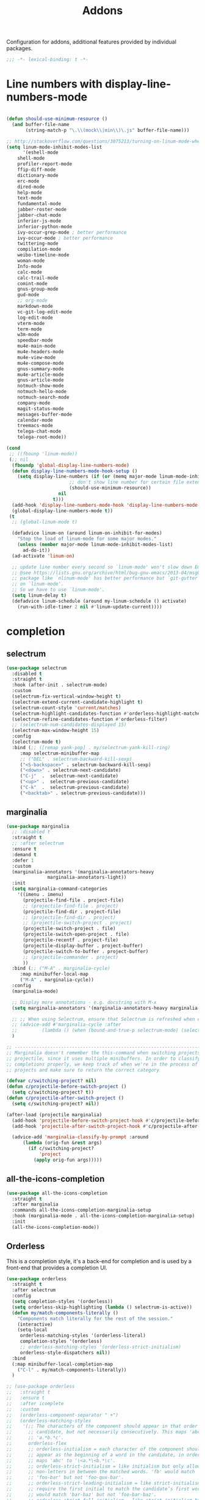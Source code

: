 #+title: Addons

Configuration for addons, additional features provided by individual packages.

#+begin_src emacs-lisp
  ;;; -*- lexical-binding: t -*-
#+end_src

* Line numbers with display-line-numbers-mode

#+begin_src emacs-lisp

(defun should-use-minimum-resource ()
  (and buffer-file-name
       (string-match-p "\.\\(mock\\|min\\)\.js" buffer-file-name)))

;; http://stackoverflow.com/questions/3875213/turning-on-linum-mode-when-in-python-c-mode
(setq linum-mode-inhibit-modes-list
      '(eshell-mode
	shell-mode
	profiler-report-mode
	ffip-diff-mode
	dictionary-mode
	erc-mode
	dired-mode
	help-mode
	text-mode
	fundamental-mode
	jabber-roster-mode
	jabber-chat-mode
	inferior-js-mode
	inferior-python-mode
	ivy-occur-grep-mode ; better performance
	ivy-occur-mode ; better performance
	twittering-mode
	compilation-mode
	weibo-timeline-mode
	woman-mode
	Info-mode
	calc-mode
	calc-trail-mode
	comint-mode
	gnus-group-mode
	gud-mode
	;; org-mode
	markdown-mode
	vc-git-log-edit-mode
	log-edit-mode
	vterm-mode
	term-mode
	w3m-mode
	speedbar-mode
	mu4e-main-mode
	mu4e-headers-mode
	mu4e-view-mode
	mu4e-compose-mode
	gnus-summary-mode
	mu4e-article-mode
	gnus-article-mode
	notmuch-show-mode
	notmuch-hello-mode
	notmuch-search-mode
	company-mode
	magit-status-mode
	messages-buffer-mode
	calendar-mode
	treemacs-mode
	telega-chat-mode
	telega-root-mode))

(cond
 ;; ((fbounp 'linum-mode))
 (;; nil
  (fboundp 'global-display-line-numbers-mode)
  (defun display-line-numbers-mode-hook-setup ()
    (setq display-line-numbers (if (or (memq major-mode linum-mode-inhibit-modes-list)
				       ;; don't show line number for certain file extensions
				       (should-use-minimum-resource))
				   nil
				 t)))
  (add-hook 'display-line-numbers-mode-hook 'display-line-numbers-mode-hook-setup)
  (global-display-line-numbers-mode t))
 (t
  ;; (global-linum-mode t)

  (defadvice linum-on (around linum-on-inhibit-for-modes)
    "Stop the load of linum-mode for some major modes."
    (unless (member major-mode linum-mode-inhibit-modes-list)
      ad-do-it))
  (ad-activate 'linum-on)

  ;; update line number every second so `linum-mode' won't slow down Emacs
  ;; @see https://lists.gnu.org/archive/html/bug-gnu-emacs/2013-04/msg00577.html
  ;; package like `nlinum-mode' has better performance but `git-gutter' is dependent
  ;; on `linum-mode'.
  ;; So we have to use `linum-mode'.
  (setq linum-delay t)
  (defadvice linum-schedule (around my-linum-schedule () activate)
    (run-with-idle-timer 2 nil #'linum-update-current))))
#+end_src


* completion

** selectrum

#+begin_src emacs-lisp :tangle no
(use-package selectrum
  :disabled t
  :straight t
  :hook (after-init . selectrum-mode)
  :custom
  (selectrum-fix-vertical-window-height t)
  (selectrum-extend-current-candidate-highlight t)
  (selectrum-count-style 'current/matches)
  (selectrum-highlight-candidates-function #'orderless-highlight-matches)
  (selectrum-refine-candidates-function #'orderless-filter)
  ;; (selectrum-num-candidates-displayed 15)
  (selectrum-max-window-height 15)
  :config
  (selectrum-mode t)
  :bind (;; ([remap yank-pop] . my/selectrum-yank-kill-ring)
	 :map selectrum-minibuffer-map
	 ;; ("DEL" . selectrum-backward-kill-sexp)
	 ("<S-backspace>" . selectrum-backward-kill-sexp)
	 ("<down>" . selectrum-next-candidate)
	 ("C-j"  .  selectrum-next-candidate)
	 ("<up>" .  selectrum-previous-candidate)
	 ("C-k"  .  selectrum-previous-candidate)
	 ("<backtab>" . selectrum-previous-candidate)))
#+end_src

** marginalia

#+begin_src emacs-lisp
  (use-package marginalia
    ;; :disabled t
    :straight t
    ;; :after selectrum
    :ensure t
    :demand t
    :defer 1
    :custom
    (marginalia-annotators '(marginalia-annotators-heavy
			     marginalia-annotators-light))
    :init
    (setq marginalia-command-categories
	  '((imenu . imenu)
	    (projectile-find-file . project-file)
	    ;; (projectile-find-file . project)
	    (projectile-find-dir . project-file)
	    ;; (projectile-find-dir . project)
	    ;; (projectile-switch-project . project)
	    (projectile-switch-project . file)
	    (projectile-switch-open-project . file)
	    (projectile-recentf . project-file)
	    (projectile-display-buffer . project-buffer)
	    (projectile-switch-to-buffer . project-buffer)
	    ;; (projectile-commander . project)
	    ))
    :bind (;; ("M-A" . marginalia-cycle)
	   :map minibuffer-local-map
	   ("M-A" . marginalia-cycle))
    :config
    (marginalia-mode)

    ;; Display more annotations - e.g. docstring with M-x
    (setq marginalia-annotators '(marginalia-annotators-heavy marginalia-annotators-light nil))

    ;; ;; When using Selectrum, ensure that Selectrum is refreshed when cycling annotations.
    ;; (advice-add #'marginalia-cycle :after
    ;; 	       (lambda () (when (bound-and-true-p selectrum-mode) (selectrum-exhibit))))
    )

  ;; -----------------------------------------------------------------------------
  ;; Marginalia doesn't remember the this-command when switching projects using
  ;; projectile, since it uses multiple minibuffers. In order to classify project
  ;; completions properly, we keep track of when we're in the process of switching
  ;; projects and make sure to return the correct category

  (defvar c/switching-project? nil)
  (defun c/projectile-before-switch-project ()
    (setq c/switching-project? t))
  (defun c/projectile-after-switch-project ()
    (setq c/switching-project? nil))

  (after-load (projectile marginalia)
    (add-hook 'projectile-before-switch-project-hook #'c/projectile-before-switch-project)
    (add-hook 'projectile-after-switch-project-hook #'c/projectile-after-switch-project)

    (advice-add 'marginalia-classify-by-prompt :around
		(lambda (orig-fun &rest args)
		  (if c/switching-project?
		      'project
		    (apply orig-fun args)))))
#+end_src

** all-the-icons-completion

#+begin_src emacs-lisp
(use-package all-the-icons-completion
  :straight t
  :after marginalia
  :commands all-the-icons-completion-marginalia-setup
  :hook (marginalia-mode . all-the-icons-completion-marginalia-setup)
  :init
  (all-the-icons-completion-mode))
#+end_src

** Orderless

This is a completion style, it's a back-end for completion and is used by a  front-end that provides a completion UI.

#+begin_src emacs-lisp :tangle no
(use-package orderless
  :straight t
  :after selectrum
  :config
  (setq completion-styles '(orderless))
  (setq orderless-skip-highlighting (lambda () selectrum-is-active))
  (defun my/match-components-literally ()
    "Components match literally for the rest of the session."
    (interactive)
    (setq-local
     orderless-matching-styles '(orderless-literal)
     completion-styles '(orderless)
     ;; orderless-matching-styles '(orderless-strict-initialism)
     orderless-style-dispatchers nil))
  :bind
  (:map minibuffer-local-completion-map
	("C-l" . my/match-components-literally))
  )

;; (use-package orderless
;;   :straight t
;;   :ensure t
;;   :after icomplete
;;   :custom
;;   (orderless-component-separator " +")
;;   (orderless-matching-styles
;;    '(;; The characters of the component should appear in that order in the
;;      ;; candidate, but not necessarily consecutively. This maps 'abc' to
;;      ;; 'a.*b.*c'.
;;      orderless-flex
;;      ;; orderless-initialism = each character of the component should
;;      ;; appear as the beginning of a word in the candidate, in order. This
;;      ;; maps 'abc' to '\<a.*\<b.*\c'.
;;      ;; orderless-strict-initialism = like initialism but only allow
;;      ;; non-letters in between the matched words. 'fb' would match
;;      ;; 'foo-bar' but not 'foo-qux-bar'.
;;      ;; orderless-strict-leading-initialism = like strict-initialism but
;;      ;; require the first initial to match the candidate’s first word. 'bb'
;;      ;; would match 'bar-baz' but not 'foo-bar-baz'.
;;      ;; orderless-strict-full-initialism = like strict-initialism but
;;      ;; require the first initial to match the candidate’s first word. 'bb'
;;      ;; would match 'bar-baz' but not 'foo-bar-baz'.
;;      orderless-strict-leading-initialism
;;      ;; The component is treated as a regexp that must match somewhere in
;;      ;; the candidate.
;;      orderless-regexp
;;      ;; The component is split at word endings and each piece must match at
;;      ;; a word boundary in the candidate, occurring in that order.
;;      orderless-prefixes
;;      ;; The component is treated as a literal string that must occur in the
;;      ;; candidate.
;;      orderless-literal))
;;   (orderless-skip-highlighting (lambda () selectrum-is-active))
;;   :config
;;   (defun my/match-components-literally ()
;;     "Components match literally for the rest of the session."
;;     (interactive)
;;     (setq-local
;;      orderless-matching-styles '(orderless-literal)
;;      completion-styles '(orderless)
;;      ;; orderless-matching-styles '(orderless-strict-initialism)
;;      orderless-style-dispatchers nil))
;;   :bind
;;   (:map minibuffer-local-completion-map
;;	("C-l" . my/match-components-literally)))

;; ;; '=' at the end of a component will make this component match as a literal.
;; (defun my/orderless-literal-dispatcher (pattern _index _total)
;;   (when (string-suffix-p "=" pattern)
;;     `(orderless-literal . ,(substring pattern 0 -1))))

;; ;; ',' at the end of a component will make this component match as a strict
;; ;; leading initialism.
;; (defun my/orderless-initialism-dispatcher (pattern _index _total)
;;   (when (string-suffix-p "," pattern)
;;     `(orderless-strict-leading-initialism . ,(substring pattern 0 -1))))

;; (setq orderless-style-dispatchers
;;       '(my/orderless-literal-dispatcher
;;         my/orderless-initialism-dispatcher))
#+end_src

** selectrum-prescient

#+begin_src  emacs-lisp :tangle no
(use-package selectrum-prescient
  :straight t
  :after selectrum
  :config
  (selectrum-prescient-mode t)
  (prescient-persist-mode))
#+end_src

** Consult without consultation fees

#+begin_src emacs-lisp :tangle no
(use-package consult
  :disabled t
  :straight t
  :ensure t
  :demand t
  :after selectrum
  :defer 1
  :custom
  (consult-preview-key nil)
  (consult-project-root-function #'projectile-project-root)
  :hook
  (completion-list-mode . consult-preview-at-point-mode)
  :init (bind-key "TAB"
		  (lambda ()
		    (interactive)
		    (isearch-exit)
		    (consult-line isearch-string))
		  isearch-mode-map)
  :config
  (require 'consult)
  (require 'consult-imenu)
  (with-eval-after-load 'org
    (require 'consult-org))
  (declare-function consult--customize-set "consult")
  (progn
    (setq consult-project-root-function #'vc-root-dir)
    (consult-customize
     consult-ripgrep consult-grep
     consult-buffer consult-recent-file
     :preview-key (kbd "M-."))
    ;; Disable consult-buffer project-related capabilities as
    ;; they are very slow in TRAMP.
    (setq consult-buffer-sources
	  (delq 'consult--source-project-buffer
		(delq 'consult--source-project-file consult-buffer-sources)))

    (setq consult--source-hidden-buffer
	  (plist-put consult--source-hidden-buffer :narrow ?h)))

  (advice-add #'completing-read-multiple :override #'consult-completing-read-multiple)
  (advice-add #'multi-occur :override #'consult-multi-occur)
  (setq consult-narrow-key "<"
	consult-line-numbers-widen t)
  :bind (
	 ("M-s f" . consult-line)
	 ("M-g g" . consult-line)
	 ("M-g o" . consult-outline)
	 ("M-g i" . consult-imenu)
	 ("M-g r" . consult-ripgrep)
	 ("C-x C-r" . consult-recent-file)
	 ([remap apropos]  . consult-apropos)
	 ([remap bookmark-jump] . consult-bookmark)
	 ([remap goto-line]  . consult-goto-line)
	 ([remap imenu]         . consult-imenu)
	 ([remap recentf-open-files] . consult-recent-file)
	 ([remap yank-pop] . consult-yank-pop)
	 ([remap switch-to-buffer]          . consult-buffer)
	 ([remap switch-to-buffer-other-window] . consult-buffer-other-window)
	 ([remap switch-to-buffer-other-frame]  . consult-buffer-other-frame)
	 ([remap man]      . consult-man)
	 ;; ([remap yank-pop] . consult-yank-from-kill-ring)
	 ([remap switch-to-buffer] . consult-buffer)
	 ([remap goto-line] . consult-goto-line)))
#+end_src

#+begin_src emacs-lisp
(use-package deadgrep
  :ensure t
  :commands (deadgrep--read-search-term)
  :bind (("C-c s" . deadgrep)))
#+end_src

** vertico
#+begin_src emacs-lisp
(use-package vertico
  :straight (vertico
	     :files (:defaults "extensions/*")
	     :includes (vertico-buffer
			vertico-directory
			vertico-flat
			vertico-indexed
			vertico-mouse
			vertico-quick
			vertico-repeat
			vertico-reverse))
  ;; :straight t
  :init
  (vertico-mode)
  :custom
  ;; Different scroll margin
  (vertico-scroll-margin 0)

  ;; Show more candidates
  (vertico-count 12)

  ;; Grow and shrink the Vertico minibuffer
  (vertico-resize t)
  ;; Optionally enable cycling for `vertico-next' and `vertico-previous'.
  (vertico-cycle t)
  :bind
  (:map vertico-map
	;; ("DEL" . selectrum-backward-kill-sexp)
	;; ("<S-backspace>" . vertico-backward-kill-sexp)
	("<down>" . vertico-next)
	("C-j"  .  vertico-next)
	("<up>" .  vertico-previous)
	("C-k"  .  vertico-previous)
	("<backtab>" . vertico-previous)))

;; Configure directory extension.
(use-package vertico-directory
  :straight nil
  :after vertico
  :ensure nil
  ;; More convenient directory navigation commands
  :bind (:map vertico-map
	      ("RET" . vertico-directory-enter)
	      ("DEL" . vertico-directory-delete-char)
	      ("M-DEL" . vertico-directory-delete-word)
	      ("<S-backspace>" . vertico-directory-delete-word))
  ;; Tidy shadowed file names
  :hook (rfn-eshadow-update-overlay . vertico-directory-tidy))


;; Optionally use the `orderless' completion style. See
;; `+orderless-dispatch' in the Consult wiki for an advanced Orderless style
;; dispatcher. Additionally enable `partial-completion' for file path
;; expansion. `partial-completion' is important for wildcard support.
;; Multiple files can be opened at once with `find-file' if you enter a
;; wildcard. You may also give the `initials' completion style a try.
(use-package orderless
  :straight t
  :init
  ;; Configure a custom style dispatcher (see the Consult wiki)
  ;; (setq orderless-style-dispatchers '(+orderless-dispatch)
  ;;       orderless-component-separator #'orderless-escapable-split-on-space)
  (setq completion-styles '(orderless basic) ;; basic
	completion-category-defaults nil
	completion-category-overrides '((file (styles partial-completion)))))

;; A few more useful configurations...
(use-package emacs
  :straight nil
  :init
  ;; Add prompt indicator to `completing-read-multiple'.
  ;; Alternatively try `consult-completing-read-multiple'.
  (defun crm-indicator (args)
    (cons (concat "[CRM] " (car args)) (cdr args)))
  (advice-add #'completing-read-multiple :filter-args #'crm-indicator)

  ;; Do not allow the cursor in the minibuffer prompt
  (setq minibuffer-prompt-properties
	'(read-only t cursor-intangible t face minibuffer-prompt))
  (add-hook 'minibuffer-setup-hook #'cursor-intangible-mode)

  ;; Emacs 28: Hide commands in M-x which do not work in the current mode.
  ;; Vertico commands are hidden in normal buffers.
  ;; (setq read-extended-command-predicate
  ;;       #'command-completion-default-include-p)

  ;; Enable recursive minibuffers
  (setq enable-recursive-minibuffers t))

(define-key vertico-map "?" #'minibuffer-completion-help)
(define-key vertico-map (kbd "M-RET") #'minibuffer-force-complete-and-exit)
(define-key vertico-map (kbd "M-TAB") #'minibuffer-complete)
#+end_src

** corfu

#+begin_src emacs-lisp
(use-package corfu
  :straight (:files (:defaults "extensions/*")
		    :includes (corfu-history))
  :bind (:map corfu-map
	      ;; ("TAB" . corfu-next)
	      ;; ("C-n" . corfu-next)
	      ;; ("<tab>" . corfu-next)
	      ;; ("S-TAB" . corfu-previous)
	      ;; ("C-p" . corfu-previous)
	      ;; ("<backtab>" . corfu-previous)
	      ("RET"     . corfu-insert)
	      ("<return>"  . corfu-insert)
	      ("<escape>" . corfu-quit)
	      ;; ("ESC"    . corfu-reset)
	      ;; ("SPC" . corfu-move-to-minibuffer)
	      ;; ("<space>" . corfu-move-to-minibuffer)
	      ;; ([remap completion-at-point] . corfu-next)
	      )
  :custom
  (corfu-cycle t)                ;; Enable cycling for `corfu-next/previous'
  (corfu-auto t)                 ;; Enable auto completion
  (corfu-count 10) ;; Max # of candidates to show
  (corfu-commit-predicate nil)
  (corfu-auto-delay 0.5)
  (corfu-auto-prefix 2)
  (corfu-quit-at-boundary nil)
  (corfu-separator ?\s)          ;; Orderless field separator
  ;; (corfu-preview-current t)
  (corfu-preview-current 'insert)       ; First candidate as overlay. Insert on input if only one
  (corfu-quit-at-boundary 'separator)   ; Boundary: stay alive if separator inserted
  (corfu-quit-no-match 'separator)      ; No match: stay alive if separator inserted
  (corfu-preselect-first t)
  (corfu-on-exact-match nil)     ;; Configure handling of exact matches
  ;; (corfu-echo-documentation nil) ;; Disable documentation in the echo area
  (corfu-echo-documentation '(1.0 . 0.2))
  (corfu-min-width 30)
  ;; (corfu-min-width 99)
  ;; hide scroll-bar
  (corfu-bar-width 0)
  ;; (corfu-right-margin-width 0)
  (corfu-scroll-margin 5)        ;; Use scroll margin
  ;; :hook (after-init-hook . global-corfu-mode)
  :init
  (global-corfu-mode)
  :config
  (unbind-key (kbd "TAB") corfu-map)
  (unbind-key (kbd "<tab>") corfu-map))

;; Icon support
(use-package kind-icon
  :ensure t
  :straight t
  :after corfu
  :custom
  (kind-icon-default-face 'corfu-default)
  (kind-icon-use-icon t)
  (kind-icon-blend-background nil)
  (kind-icon-blend-frac 0.08)
  (svg-lib-icons-dir (expand-file-name "svg-lib" poly-cache-dir))
  :config
  (add-to-list 'corfu-margin-formatters #'kind-icon-margin-formatter)
  (setq kind-icon-mapping
	'((array "a" :icon "code-brackets" :face font-lock-type-face)
	  (boolean "b" :icon "circle-half-full" :face font-lock-builtin-face)
	  (class "c" :icon "view-grid-plus-outline" :face font-lock-type-face)
	  (color "#" :icon "palette" :face success)
	  (constant "co" :icon "lock-remove-outline" :face font-lock-constant-face)
	  (constructor "cn" :icon "table-column-plus-after" :face font-lock-function-name-face)
	  (enum-member "em" :icon "format-list-checks" :face font-lock-builtin-face)
	  (enum "e" :icon "format-list-bulleted-square" :face font-lock-builtin-face)
	  (event "ev" :icon "lightning-bolt-outline" :face font-lock-warning-face)
	  (field "fd" :icon "application-braces-outline" :face font-lock-variable-name-face)
	  (file "f" :icon "file-document-outline" :face font-lock-string-face)
	  (folder "d" :icon "folder" :face font-lock-doc-face)
	  (interface "if" :icon "application-brackets-outline" :face font-lock-type-face)
	  (keyword "kw" :icon "key-variant" :face font-lock-keyword-face)
	  (macro "mc" :icon "lambda" :face font-lock-keyword-face)
	  (method "m" :icon "function-variant" :face font-lock-function-name-face)
	  (function "f" :icon "function" :face font-lock-function-name-face)
	  (module "{" :icon "file-code-outline" :face font-lock-preprocessor-face)
	  (numeric "nu" :icon "numeric" :face font-lock-builtin-face)
	  (operator "op" :icon "plus-minus" :face font-lock-comment-delimiter-face)
	  (param "pa" :icon "cog" :face default)
	  (property "pr" :icon "application-parentheses-outline" :face font-lock-variable-name-face)
	  (reference "rf" :icon "variable-box" :face font-lock-variable-name-face)
	  (snippet "S" :icon "note-text-outline" :face font-lock-string-face)
	  (string "s" :icon "sticker-text-outline" :face font-lock-string-face)
	  (struct "%" :icon "code-braces" :face font-lock-variable-name-face)
	  (text "tx" :icon "script-text-outline" :face shadow)
	  (type-parameter "tp" :icon "format-list-bulleted-type" :face font-lock-type-face)
	  (unit "u" :icon "ruler-square" :face shadow)
	  (value "v" :icon "plus-circle-outline" :face font-lock-builtin-face)
	  (variable "va" :icon "variable" :face font-lock-variable-name-face)
	  (tabnine "tn" :icon "cloud" :face tabnine-face) ;; tabnine
	  (t "." :icon "crosshairs-question" :face shadow)))
  )

;; A few more useful configurations...
(use-package emacs
  :custom
  ;; Resize the compilation window so that it doesn't take up half the frame
  (compilation-window-height 16)
  ;;  Always scroll the compilation window
  (compilation-scroll-output t)
  :init
  ;; If there were no errors, there's not much to look at in a compilation
  ;; buffer, so make it go away in 2 seconds.
  (setq compilation-finish-functions
	(lambda (buf str)
          (if (or (string-match "exited abnormally" str)
                  (string-match (buffer-name buf) "*grep*"))
              ;; There were errors.
              (message "Compilation errors, press C-x ` to visit.")
            ;; No errors; make the compilation window go away in 2 seconds.
            (run-at-time 2 nil 'delete-windows-on buf)
            (message "Build Succeeded."))))
  ;; Follow the compilation buffer scroll instead of remaining at the top line.
  (setq compilation-scroll-output t)
  ;; (setq compilation-scroll-output 'first-error)
  (setq auto-revert-check-vc-info t)
  ;; TAB cycle if there are only few candidates
  (setq completion-cycle-threshold 3)

  ;; Emacs 28: Hide commands in M-x which do not apply to the current mode.
  ;; Corfu commands are hidden, since they are not supposed to be used via M-x.
  ;; (setq read-extended-command-predicate
  ;;       #'command-completion-default-include-p)

  ;; Enable indentation+completion using the TAB key.
  ;; `completion-at-point' is often bound to M-TAB.
  (setq tab-always-indent 'complete))


    ;;; Emacs bookmarks
;; C-x r m: create new bookmark
;; C-x r b: navigate to bookmark
;; C-x r l: list bookmarks.
(setq
 bookmark-default-file "~/.emacs.d/bookmarks" ; Moved from ~.
 bookmark-save-flag 1)                        ; Autosave each change.

(use-package corfu-history
  :after corfu
  :init (corfu-history-mode))


;; https://github.com/50ways2sayhard/.emacs.d/blob/1158200665431cc336c868ad1f9ecb43c249fc31/elisp/init-complete.el
(defun poly/convert-super-capf (arg-capf)
  (list
   #'cape-file
   ;; #'cape-dabbrev
   ;; #'cape-keyword
   ;; #'cape-symbol
   (cape-capf-buster
    (cape-super-capf
     arg-capf
     ;; #'ebdb-complete-mail
     #'tempel-expand)
    'equal)
   ;; #'cape-dabbrev
   ))

(defun poly/set-basic-capf ()
  (interactive)
  (setq completion-category-defaults nil)
  (setq-local completion-at-point-functions
	      (poly/convert-super-capf
	       (car completion-at-point-functions))))

(defun poly/set-mail-capf ()
  (interactive)
  (setq completion-category-defaults nil)
  (setq-local completion-at-point-functions
	      (list
	       #'cape-file
	       (cape-capf-buster
		(cape-super-capf
		 ;; #'notmuch-capf
		 ;; #'ebdb-mail-dwim-completion-at-point-function
		 ;; #'ebdb-complete-mail
		 ;; #'tabnine-completion-at-point
		 ;; #'tabnine-capf
		 ;; arg-capf
		 #'tempel-expand)
		))))

(defun poly/set-lsp-capf ()
  (interactive)
  (setq completion-category-defaults nil)
  (setq-local completion-at-point-functions
	      (poly/convert-super-capf (if poly-use-lsp-mode
					   #'lsp-completion-at-point
					 #'eglot-completion-at-point))))

;; Completion At Point Extensions made for `corfu'
(use-package cape
  :straight t
  ;; ;; Bind dedicated completion commands
  ;; ;; Alternative prefix keys: C-c p, M-p, M-+, ...
  ;; :bind (("C-c p p" . completion-at-point) ;; capf
  ;;        ("C-c p t" . complete-tag)        ;; etags
  ;;        ("C-c p d" . cape-dabbrev)        ;; or dabbrev-completion
  ;;        ("C-c p h" . cape-history)
  ;;        ("C-c p f" . cape-file)
  ;;        ("C-c p k" . cape-keyword)
  ;;        ("C-c p s" . cape-symbol)
  ;;        ("C-c p a" . cape-abbrev)
  ;;        ("C-c p i" . cape-ispell)
  ;;        ("C-c p l" . cape-line)
  ;;        ("C-c p w" . cape-dict)
  ;;        ("C-c p \\" . cape-tex)
  ;;        ("C-c p _" . cape-tex)
  ;;        ("C-c p ^" . cape-tex)
  ;;        ("C-c p &" . cape-sgml)
  ;;        ("C-c p r" . cape-rfc1345))
  :init
  ;; Add `completion-at-point-functions', used by `completion-at-point'.
  ;; (add-to-list 'completion-at-point-functions #'cape-file)
  ;; (add-to-list 'completion-at-point-functions #'cape-tex)
  ;; (add-to-list 'completion-at-point-functions #'cape-dabbrev)
  ;; (add-to-list 'completion-at-point-functions #'cape-keyword)
  ;; (add-to-list 'completion-at-point-functions #'cape-sgml)
  ;; (add-to-list 'completion-at-point-functions #'cape-rfc1345)
  ;; (add-to-list 'completion-at-point-functions #'cape-ispell)
  ;; (add-to-list 'completion-at-point-functions #'cape-dict)
  ;; (add-to-list 'completion-at-point-functions #'cape-symbol)
  ;; (add-to-list 'completion-at-point-functions #'cape-line)
  :hook ((prog-mode . poly/set-basic-capf)
	 (org-mode . poly/set-basic-capf)
	 (emacs-lisp-mode . (lambda ()
			      (poly/convert-super-capf #'elisp-completion-at-point)))
	 ((lsp-completion-mode eglot-managed-mode) . poly/set-lsp-capf))
  :config
  (poly/set-basic-capf)
  (setq dabbrev-upcase-means-case-search t)
  (setq case-fold-search nil)
  ;; (setq cape-dict-file "/usr/share/dict/words")
  ;; Silence the pcomplete capf, no errors or messages!
  (advice-add 'pcomplete-completions-at-point :around #'cape-wrap-silent)
  ;; Ensure that pcomplete does not write to the buffer
  ;; and behaves as a pure `completion-at-point-function'.
  (advice-add 'pcomplete-completions-at-point :around #'cape-wrap-purify))

(defun corfu-enable-in-minibuffer ()
  "Enable Corfu in the minibuffer if `completion-at-point' is bound."
  (when (where-is-internal #'completion-at-point (list (current-local-map)))
    ;; (setq-local corfu-auto nil) Enable/disable auto completion
    (corfu-mode 1)))
(add-hook 'minibuffer-setup-hook #'corfu-enable-in-minibuffer)

(defun corfu-move-to-minibuffer ()
  (interactive)
  (let ((completion-extra-properties corfu--extra)
	completion-cycle-threshold completion-cycling)
    (apply #'consult-completion-in-region completion-in-region--data)))
(define-key corfu-map "\M-m" #'corfu-move-to-minibuffer)

(use-package corfu-doc
  :ensure t
  :straight t
  :disabled t
  :config
  ;;hook
  (add-hook 'corfu-mode-hook #'corfu-doc-mode)
  ;;bind
  (define-key corfu-map (kbd "M-p") #'corfu-doc-scroll-down) ;; corfu-next
  (define-key corfu-map (kbd "M-n") #'corfu-doc-scroll-up)  ;; corfu-previous
  (define-key corfu-map (kbd "M-d") #'corfu-doc-toggle))

;; Configure Tempel
(use-package tempel
  :straight t
  ;; Require trigger prefix before template name when completing.
  ;; :custom
  ;; (tempel-trigger-prefix "<")
  :bind (("M-+" . tempel-complete) ;; Alternative tempel-expand
	 ("M-*" . tempel-insert))
  ;; :init
  ;; ;; Setup completion at point
  ;; (defun tempel-setup-capf ()
  ;;   ;; Add the Tempel Capf to `completion-at-point-functions'.
  ;;   ;; `tempel-expand' only triggers on exact matches. Alternatively use
  ;;   ;; `tempel-complete' if you want to see all matches, but then you
  ;;   ;; should also configure `tempel-trigger-prefix', such that Tempel
  ;;   ;; does not trigger too often when you don't expect it. NOTE: We add
  ;;   ;; `tempel-expand' *before* the main programming mode Capf, such
  ;;   ;; that it will be tried first.
  ;;   (setq-local completion-at-point-functions
  ;; 		(cons #'tempel-expand
  ;; 		      completion-at-point-functions)))

  ;; (add-hook 'prog-mode-hook 'tempel-setup-capf)
  ;; (add-hook 'text-mode-hook 'tempel-setup-capf)
  ;; ;; Optionally make the Tempel templates available to Abbrev,
  ;; ;; either locally or globally. `expand-abbrev' is bound to C-x '.
  ;; ;; (add-hook 'prog-mode-hook #'tempel-abbrev-mode)
  ;; ;; (global-tempel-abbrev-mode)
  )

(use-package editorconfig
  :straight t)

(use-package tabnine
  :after (on)
  :commands (tabnine-start-process)
  :hook (prog-mode . tabnine-mode)
  :straight (tabnine :package "tabnine"
		     :type git
		     :host nil
		     :repo "ssh://git@h.jiya.net:9922/shuxiao9058/tabnine.git"
		     ;; :host github :repo "shuxiao9058/tabnine"
		     ;; :files ("*.el")
		     )
  :custom
  (tabnine-wait 1)
  (tabnine-minimum-prefix-length 0)
  :init
  (setq tabnine-executable-args (list "--log-level" "Trace" "--no-lsp" "false"))
  (setq tabnine-log-file-path "/tmp/tabnine-emacs.log")
  :hook ((on-first-input . tabnine-start-process)
	 ;; (on-first-input . (lambda () (run-with-timer 2 nil #'tabnine-capf-start-process)))
	 (kill-emacs . tabnine-kill-process))
  :config
  (add-to-list 'tabnine-disable-predicates #'meow-motion-mode-p)
  (add-to-list 'tabnine-disable-predicates #'meow-normal-mode-p)
  (add-to-list 'tabnine-disable-display-predicates #'meow-motion-mode-p)
  (add-to-list 'tabnine-disable-display-predicates #'meow-normal-mode-p)
  :bind
  (:map tabnine-mode-map
	("C-TAB" . tabnine-accept-completion-by-word)
	("C-<tab>" . tabnine-accept-completion-by-word)
	("TAB" . tabnine-accept-completion)
	("<tab>" . tabnine-accept-completion))
  (:map  tabnine-completion-map
	 ("C-g" . tabnine-clear-overlay)
	 ("C-n" . tabnine-next-completion)
	 ("C-p" . tabnine-previous-completion)))
#+end_src

*** corfu-quick

#+begin_src emacs-lisp
(use-package corfu-quick
  :after corfu
  :straight nil
  :bind
  (:map corfu-map
        ("C-q" . corfu-quick-insert)))
#+end_src

*** corfu-terminal & popon

#+begin_src emacs-lisp
(unless IS-GUI
  (use-package popon
    :straight (popon :package "popon"
		     :type git
		     :host nil
		     :repo "https://codeberg.org/akib/emacs-popon.git"))
  (use-package corfu-terminal
    :straight (corfu-terminal
	       :type git
	       :host nil
               :repo "https://codeberg.org/akib/emacs-corfu-terminal.git")
    :after popon
    :config
    (unless IS-GUI
      (corfu-popup-mode +1)))
  ;; (use-package corfu-popup
  ;; :straight (corfu-popup
  ;; 	       :type git
  ;; 	       :repo "https://codeberg.org/akib/emacs-corfu-popup.git")
  ;; :init
  ;; (corfu-popup-mode +1))
  )
#+end_src

* hydra

Quick action with hydra

#+begin_src emacs-lisp
(use-package hydra
  :straight t
  :ensure t
  ;; :after outline
  :custom
  (hydra-if-helpful t)
  :commands (defhydra)
  :bind ("M-o" . hydra-base/body))

;; (use-package hydra-posframe
;;   :straight (hydra-posframe
;;              :host github
;;              :repo "Ladicle/hydra-posframe"
;;              )
;;   :defer t
;;   :after (hydra posframe)
;; :config
;; (hydra-posframe-enable)
;;   )

(defhydra hydra-base ()
  "
_a_genda
_e_in
_f_lycheck
_n_otdeft
_o_utline & outshine
_s_traight
_t_ab
_w_indow
"
  ("a" hydra-agenda-view/body :exit t)
  ("d" dumb-jump-hydra/body :exit t)
  ("f" hydra-flycheck/body :exit t)
  ("n" notdeft-global-hydra/body :exit t)
  ("w" hydra-window/body :exit t)
  ("o" hydra-outline/body :exit t)
  ("s" hydra-straight/body :exit t)
  ("t" hydra-tab/body :exit t)
  ("e" hydra-ein/body :exit t))

(defhydra hydra-straight (:hint nil)
  "
_c_heck all       |_f_etch all     |_m_erge all      |_n_ormalize all   |p_u_sh all
_C_heck package   |_F_etch package |_M_erge package  |_N_ormlize package|p_U_sh package
----------------^^+--------------^^+---------------^^+----------------^^+------------||_q_uit||
_r_ebuild all     |_p_ull all      |_v_ersions freeze|_w_atcher start   |_g_et recipe
_R_ebuild package |_P_ull package  |_V_ersions thaw  |_W_atcher quit    |prun_e_ build"
  ("c" straight-check-all)
  ("C" straight-check-package)
  ("r" straight-rebuild-all)
  ("R" straight-rebuild-package)
  ("f" straight-fetch-all)
  ("F" straight-fetch-package)
  ("p" straight-pull-all)
  ("P" straight-pull-package)
  ("m" straight-merge-all)
  ("M" straight-merge-package)
  ("n" straight-normalize-all)
  ("N" straight-normalize-package)
  ("u" straight-push-all)
  ("U" straight-push-package)
  ("v" straight-freeze-versions)
  ("V" straight-thaw-versions)
  ("w" straight-watcher-start)
  ("W" straight-watcher-quit)
  ("g" straight-get-recipe)
  ("e" straight-prune-build)
  ("q" nil))

(defhydra hydra-window (:exit nil)
  "
Movement^^        ^Split^         ^Switch^    ^Resize^
----------------------------------------------------------------
_h_ ←          _v_ertical      _b_uffer      _q_ ←→ shrink
_j_ ↓          _x_ horizontal  _f_ind files  _w_ ←→ grow
_k_ ↑          _z_ undo        _a_ce 1       _e_ ↑↓ shrink
_l_ →          _Z_ reset       _s_wap        _r_ ↑↓ grow
_F_ollow       _D_lt Other     _S_ave        _m_aximize
_SPC_ cancel   _o_nly this     _d_elete
"
  ("h" windmove-left )
  ("j" windmove-down )
  ("k" windmove-up )
  ("l" windmove-right )
  ("q" shrink-window-horizontally)
  ("w" enlarge-window-horizontally)
  ("e" shrink-window)
  ("r" enlarge-window)
  ("b" helm-mini)
  ("f" helm-find-files)
  ("F" follow-mode)
  ("a" (lambda ()
	 (interactive)
	 (ace-window 1)
	 (add-hook 'ace-window-end-once-hook
		   'hydra-window/body))
   )
  ("v" (lambda ()
	 (interactive)
	 (split-window-right)
	 (windmove-right))
   )
  ("x" (lambda ()
	 (interactive)
	 (split-window-below)
	 (windmove-down))
   )
  ("s" (lambda ()
	 (interactive)
	 (ace-window 4)
	 (add-hook 'ace-window-end-once-hook
		   'hydra-window/body)))
  ("S" save-buffer)
  ("d" delete-window)
  ("D" (lambda ()
	 (interactive)
	 (ace-window 16)
	 (add-hook 'ace-window-end-once-hook
		   'hydra-window/body)))
  ("o" delete-other-windows)
  ("m" ace-maximize-window)
  ("z" (progn
	 (winner-undo)
	 (setq this-command 'winner-undo)))
  ("Z" winner-redo)
  ("SPC" nil))

;; (defhydra hydra-git-gutter (:body-pre (git-gutter+-mode 1)
;;              :hint nil)
;;   "
;; Git gutter:
;;   _j_: next hunk        _s_tage hunk     _q_uit
;;   _k_: previous hunk    _r_evert hunk    _Q_uit and deactivate git-gutter
;;   ^ ^                   _p_opup hunk
;;   _h_: first hunk
;;   _l_: last hunk
;; "
;;   ;; set start _R_evision
;;   ("j" git-gutter+:next-hunk)
;;   ("k" git-gutter+:previous-hunk)
;;   ("h" (progn (goto-char (point-min))
;;               (git-gutter+:next-hunk 1)))
;;   ("l" (progn (goto-char (point-min))
;;               (git-gutter+:previous-hunk 1)))
;;   ("s" git-gutter+:stage-hunks)
;;   ("r" git-gutter+:revert-hunks)
;;   ("p" git-gutter+:popup-hunk)
;;   ;;("R" git-gutter:set-start-revision)
;;   ("q" nil :color blue)
;;   ("Q" (progn (git-gutter+-mode -1)
;;               ;; git-gutter-fringe doesn't seem to
;;               ;; clear the markup right away
;;               (sit-for 0.1)
;;               ;;(git-gutter:clear)
;;               )
;;    :color blue)
;;   )

;; from https://www.reddit.com/r/emacs/comments/8of6tx/tip_how_to_be_a_beast_with_hydra/
(defhydra hydra-outline (:color blue :hint nil)
  "
    ^Hide^             ^Show^           ^Move
    ^^^^^^------------------------------------------------------
    _q_: sublevels     _a_: all         _u_: up
    _t_: body          _e_: entry       _n_: next visible
    _o_: other         _i_: children    _p_: previous visible
    _c_: entry         _k_: branches    _f_: forward same level
    _l_: leaves        _s_: subtree     _b_: backward same level
    _d_: subtree
    "
  ;; Hide
  ("q" hide-sublevels)    ; Hide everything but the top-level headings
  ("t" hide-body)         ; Hide everything but headings (all body lines)
  ("o" hide-other)        ; Hide other branches
  ("c" hide-entry)        ; Hide this entry's body
  ("l" hide-leaves)       ; Hide body lines in this entry and sub-entries
  ("d" hide-subtree)      ; Hide everything in this entry and sub-entries
  ;; Show
  ("a" show-all)          ; Show (expand) everything
  ("e" show-entry)        ; Show this heading's body
  ("i" show-children)     ; Show this heading's immediate child sub-headings
  ("k" show-branches)     ; Show all sub-headings under this heading
  ("s" show-subtree)      ; Show (expand) everything in this heading & below
  ;; Move
  ("u" outline-up-heading)                ; Up
  ("n" outline-next-visible-heading)      ; Next
  ("p" outline-previous-visible-heading)  ; Previous
  ("f" outline-forward-same-level)        ; Forward - same level
  ("b" outline-backward-same-level)       ; Backward - same level
  ("z" nil "leave")
  )

(defhydra hydra-ein (:hint nil)
  "
 Operations on Cells^^^^^^            On Worksheets^^^^              Other
 ----------------------------^^^^^^   ------------------------^^^^   ----------------------------------^^^^
 [_k_/_j_]^^     select prev/next     [_h_/_l_]   select prev/next   [_t_]^^         toggle output
 [_K_/_J_]^^     move up/down         [_H_/_L_]   move left/right    [_C-l_/_C-S-l_] clear/clear all output
 [_C-k_/_C-j_]^^ merge above/below    [_1_.._9_]  open [1st..last]   [_C-o_]^^       open console
 [_O_/_o_]^^     insert above/below   [_+_/_-_]   create/delete      [_C-s_/_C-r_]   save/rename notebook
 [_y_/_p_/_d_]   copy/paste           ^^^^                           [_x_]^^         close notebook
 [_u_]^^^^       change type          ^^^^                           [_q_]^^         quit transient-state
 [_RET_]^^^^     execute"

  ("q" nil :exit t)
  ;; ("?" spacemacs//ipython-notebook-ms-toggle-doc)
  ("h" ein:notebook-worksheet-open-prev-or-last)
  ("j" ein:worksheet-goto-next-input)
  ("k" ein:worksheet-goto-prev-input)
  ("l" ein:notebook-worksheet-open-next-or-first)
  ("H" ein:notebook-worksheet-move-prev)
  ("J" ein:worksheet-move-cell-down)
  ("K" ein:worksheet-move-cell-up)
  ("L" ein:notebook-worksheet-move-next)
  ("t" ein:worksheet-toggle-output)
  ("d" ein:worksheet-kill-cell)
  ("R" ein:worksheet-rename-sheet)
  ("y" ein:worksheet-copy-cell)
  ("p" ein:worksheet-yank-cell)
  ("o" ein:worksheet-insert-cell-below)
  ("O" ein:worksheet-insert-cell-above)
  ("u" ein:worksheet-change-cell-type)
  ("RET" ein:worksheet-execute-cell-and-goto-next)
  ;; Output
  ("C-l" ein:worksheet-clear-output)
  ("C-S-l" ein:worksheet-clear-all-output)
  ;;Console
  ("C-o" ein:console-open)
  ;; Merge and split cells
  ("C-k" ein:worksheet-merge-cell)
  ("C-j"
   (lambda ()
     (interactive)
     (ein:worksheet-merge-cell (ein:worksheet--get-ws-or-error) (ein:worksheet-get-current-cell) t t)))
  ("s" ein:worksheet-split-cell-at-point)
  ;; Notebook
  ("C-s" ein:notebook-save-notebook-command)
  ("C-r" ein:notebook-rename-command)
  ("1" ein:notebook-worksheet-open-1th)
  ("2" ein:notebook-worksheet-open-2th)
  ("3" ein:notebook-worksheet-open-3th)
  ("4" ein:notebook-worksheet-open-4th)
  ("5" ein:notebook-worksheet-open-5th)
  ("6" ein:notebook-worksheet-open-6th)
  ("7" ein:notebook-worksheet-open-7th)
  ("8" ein:notebook-worksheet-open-8th)
  ("9" ein:notebook-worksheet-open-last)
  ("+" ein:notebook-worksheet-insert-next)
  ("-" ein:notebook-worksheet-delete)
  ("x" ein:notebook-close))

;; keymap https://github.com/Timidger/dotfiles/blob/master/.emacs.d/layers/+emacs/org/packages.el
(defhydra hydra-agenda-view (:hint nil)
  "
Headline^^            Visit entry^^               Filter^^                    Date^^               Toggle mode^^        View^^             Clock^^        Other^^
--------^^---------   -----------^^------------   ------^^-----------------   ----^^-------------  -----------^^------  ----^^---------    -----^^------  -----^^-----------
[_ht_] set status     [_SPC_] in other window     [_ft_] by tag               [_ds_] schedule      [_tf_] follow        [_vd_] day         [_ci_] in      [_gr_] reload
[_hk_] kill           [_TAB_] & go to location    [_fr_] refine by tag        [_dd_] set deadline  [_tl_] log           [_vw_] week        [_co_] out     [_._]  go to today
[_hr_] refile         [_RET_] & del other windows [_fc_] by category          [_dt_] timestamp     [_ta_] archive       [_vt_] fortnight   [_ck_] cancel  [_gd_] go to date
[_hA_] archive        [_o_]   link                [_fh_] by top headline      [_+_]  do later      [_tr_] clock report  [_vm_] month       [_cj_] jump    ^^
[_hT_] set tags       ^^                          [_fx_] by regexp            [_-_]  do earlier    [_td_] diaries       [_vy_] year        ^^             ^^
[_hp_] set priority   ^^                          [_fd_] delete all filters   ^^                   ^^                   [_vn_] next span   ^^             ^^
^^                    ^^                          ^^                          ^^                   ^^                   [_vp_] prev span   ^^             ^^
^^                    ^^                          ^^                          ^^                   ^^                   [_vr_] reset       ^^             ^^
[_q_] quit
"
  ;; Entry
  ("ht" org-agenda-todo)
  ("hk" org-agenda-kill)
  ("hr" org-agenda-refile)
  ("hA" org-agenda-archive-default)
  ("hT" org-agenda-set-tags)
  ("hp" org-agenda-priority)

  ;; Visit entry
  ("SPC" org-agenda-show-and-scroll-up)
  ("<tab>" org-agenda-goto :exit t)
  ("TAB" org-agenda-goto :exit t)
  ("RET" org-agenda-switch-to :exit t)
  ("o"   link-hint-open-link :exit t)

  ;; Date
  ("ds" org-agenda-schedule)
  ("dd" org-agenda-deadline)
  ("dt" org-agenda-date-prompt)
  ("+" org-agenda-do-date-later)
  ("-" org-agenda-do-date-earlier)

  ;; View
  ("vd" org-agenda-day-view)
  ("vw" org-agenda-week-view)
  ("vt" org-agenda-fortnight-view)
  ("vm" org-agenda-month-view)
  ("vy" org-agenda-year-view)
  ("vn" org-agenda-later)
  ("vp" org-agenda-earlier)
  ("vr" org-agenda-reset-view)

  ;; Toggle mode
  ("tf" org-agenda-follow-mode)
  ("tl" org-agenda-log-mode)
  ("ta" org-agenda-archives-mode)
  ("tr" org-agenda-clockreport-mode)
  ("td" org-agenda-toggle-diary)

  ;; Filter
  ("ft" org-agenda-filter-by-tag)
  ("fr" org-agenda-filter-by-tag-refine)
  ("fc" org-agenda-filter-by-category)
  ("fh" org-agenda-filter-by-top-headline)
  ("fx" org-agenda-filter-by-regexp)
  ("fd" org-agenda-filter-remove-all)

  ;; Clock
  ("ci" org-agenda-clock-in :exit t)
  ("co" org-agenda-clock-out)
  ("ck" org-agenda-clock-cancel)
  ("cj" org-agenda-clock-goto :exit t)

  ;; Other
  ("q" nil :exit t)
  ("gr" org-agenda-redo)
  ("." org-agenda-goto-today)
  ("gd" org-agenda-goto-date))

(defhydra dumb-jump-hydra (:color blue :columns 3)
  "Dumb Jump"
  ("j" dumb-jump-go "Go")
  ("o" dumb-jump-go-other-window "Other window")
  ("e" dumb-jump-go-prefer-external "Go external")
  ("x" dumb-jump-go-prefer-external-other-window "Go external other window")
  ("i" dumb-jump-go-prompt "Prompt")
  ("l" dumb-jump-quick-look "Quick look")
  ("b" dumb-jump-back "Back"))

(defhydra hydra-flycheck (:hint nil)
  "
  _a_: list errors   _p_: prev error   _<_ : first error _w_: copy message
  _c_: check buffer  _n_: next error   _>_ : last error  _C_: clear errors    "
  ("a" flycheck-list-errors)
  ("n" flycheck-next-error)
  ("p" flycheck-previous-error)
  ("<" flycheck-first-error)
  (">" (lambda ()
	 (interactive)
	 (goto-char (point-max)) (flycheck-previous-error)))
  ("c" flycheck-buffer)
  ("C" flycheck-clear)
  ("w" flycheck-copy-errors-as-kill)
  ("q" nil "quit" :color "deep sky blue"))

;; (defhydra hydra-clock (:color blue)
;;     "
;;     ^
;;     ^Clock^             ^Do^
;;     ^─────^─────────────^──^─────────
;;     _q_ quit            _c_ cancel
;;     ^^                  _d_ display
;;     ^^                  _e_ effort
;;     ^^                  _i_ in
;;     ^^                  _j_ jump
;;     ^^                  _o_ out
;;     ^^                  _r_ report
;;     ^^                  ^^
;;     "
;;     ("q" nil)
;;     ("c" org-clock-cancel :color pink)
;;     ("d" org-clock-display)
;;     ("e" org-clock-modify-effort-estimate)
;;     ("i" org-clock-in)
;;     ("j" org-clock-goto)
;;     ("o" org-clock-out)
;;     ("r" org-clock-report)
;;   )

;; (defhydra hydra-straight-helper (:hint nil)
;;   "
;; _c_heck all       |_f_etch all     |_m_erge all      |_n_ormalize all   |p_u_sh all
;; _C_heck package   |_F_etch package |_M_erge package  |_N_ormlize package|p_U_sh package
;; ----------------^^+--------------^^+---------------^^+----------------^^+------------||_q_uit||
;; _r_ebuild all     |_p_ull all      |_v_ersions freeze|_w_atcher start   |_g_et recipe
;; _R_ebuild package |_P_ull package  |_V_ersions thaw  |_W_atcher quit    |prun_e_ build"
;;   ("c" straight-check-all)
;;   ("C" straight-check-package)
;;   ("r" straight-rebuild-all)
;;   ("R" straight-rebuild-package)
;;   ("f" straight-fetch-all)
;;   ("F" straight-fetch-package)
;;   ("p" straight-pull-all)
;;   ("P" straight-pull-package)
;;   ("m" straight-merge-all)
;;   ("M" straight-merge-package)
;;   ("n" straight-normalize-all)
;;   ("N" straight-normalize-package)
;;   ("u" straight-push-all)
;;   ("U" straight-push-package)
;;   ("v" straight-freeze-versions)
;;   ("V" straight-thaw-versions)
;;   ("w" straight-watcher-start)
;;   ("W" straight-watcher-quit)
;;   ("g" straight-get-recipe)
;;   ("e" straight-prune-build)
;;   ("q" nil))


;; (defhydra sm/smerge-hydra
;;     (:color pink :hint nil :post (smerge-auto-leave))
;;   "
;; ^Move^       ^Keep^               ^Diff^                 ^Other^
;; ^^-----------^^-------------------^^---------------------^^-------
;; _n_ext       _b_ase               _<_: upper/base        _C_ombine
;; _p_rev       _u_pper              _=_: upper/lower       _r_esolve
;; ^^           _l_ower              _>_: base/lower        _k_ill current
;; ^^           _a_ll                _R_efine
;; ^^           _RET_: current       _E_diff
;; "
;;   ("n" smerge-next)
;;   ("p" smerge-prev)
;;   ("b" smerge-keep-base)
;;   ("u" smerge-keep-upper)
;;   ("l" smerge-keep-lower)
;;   ("a" smerge-keep-all)
;;   ("RET" smerge-keep-current)
;;   ("\C-m" smerge-keep-current)
;;   ("<" smerge-diff-base-upper)
;;   ("=" smerge-diff-upper-lower)
;;   (">" smerge-diff-base-lower)
;;   ("R" smerge-refine)
;;   ("E" smerge-ediff)
;;   ("C" smerge-combine-with-next)
;;   ("r" smerge-resolve)
;;   ("k" smerge-kill-current)
;;   ("ZZ" (lambda ()
;;           (interactive)
;;           (save-buffer)
;;           (bury-buffer))
;;  "Save and bury buffer" :color blue)
;;   ("q" nil "cancel" :color blue))


(defhydra hydra-smerge (:color pink
			       :hint nil
			       :pre (unless smerge-mode (smerge-mode +1))
			       :post (smerge-auto-leave))
  "
							 [smerge]
^Move^       ^Keep^               ^Diff^                 ^Other^
  ╭─────────────────────────────────────────────────────────╯
_n_ext       _b_ase               _<_: upper/base        _C_ombine
_p_rev       _m_ine              _=_: upper/lower       _r_esolve
_C-k_        _o_ther             _>_: base/lower        _R_move
_k_ ↑       _a_ll                _R_efine
_j_ ↓       _RET_: current       _E_diff
_C-j_
"
  ("n" smerge-next)
  ("p" smerge-prev)
  ("C-j" smerge-next)
  ("C-k" smerge-prev)
  ("j" next-line)
  ("k" previous-line)
  ("b" smerge-keep-base)
  ("m" smerge-keep-upper) ;; keep mine
  ("o" smerge-keep-lower) ;; keep other
  ;; ("u" smerge-keep-upper)
  ;; ("l" smerge-keep-lower)
  ("a" smerge-keep-all)
  ("RET" smerge-keep-current)
  ("\C-m" smerge-keep-current)
  ("<" smerge-diff-base-upper)
  ("=" smerge-diff-upper-lower)
  (">" smerge-diff-base-lower)
  ("H" smerge-refine)
  ("E" smerge-ediff)
  ("C" smerge-combine-with-next)
  ("r" smerge-resolve)
  ("R" smerge-kill-current)
  ("ZZ" (lambda ()
	  (interactive)
	  (save-buffer)
	  (bury-buffer))
   "Save and bury buffer" :color blue)
  ("q" nil "cancel" :color blue))

(defhydra hydra-tab (:color red :hint nil)
  "
						^tab^
-------^^-----------------------------^^--------------------------------^^-----------------------^^-------------------
    ^Switch^                        ^Move^                        ^Create & Kill^              ^Other^
_h_:       left tab              _<_: tab to left               _n_: new tab                  _rr_: rename
_l_:       right tab             _>_: tab to right              _N_: new tab with name        _rp_: rename default
[_1_.._9_]: switch [1st..last]     [_m1_..._9_]: move [1st..last]   _x_: kill                     _U_ : undo
											_R_ : redo
"

  ;; ("u" winner-undo)
  ;; ;; doesn't work
  ;; ;; ("C-r" winner-redo)

  ;; ;; tab-bar-mode (Emacs 27)
  ("h"  #'tab-bar-switch-to-prev-tab)
  ("l"  #'tab-bar-switch-to-next-tab)
  ("<"  #'toy/tab-move-left)
  (">"  #'toy/tab-move-right)

  ;; ;; FIXME:
  ;; ;; ("w" #'toy/hydra-window/body)
  ;; ("w" (lambda () (interactive) (hydra-disable)
  ;;           (toy/hydra-window/body)))

  ("rr" #'tab-bar-rename-tab)
  ;; rename to project name
  ("rp" #'toy/set-tab-name-default) ;; NOTE: defined in `ide.el`

  ("n" #'tab-bar-new-tab)
  ;; new tab and set name
  ("N" (lambda () (interactive)
	 (tab-bar-new-tab)
	 (call-interactively 'tab-bar-rename-tab)))
  ("x" #'tab-bar-close-tab)

  ;; select tab
  ("1" (lambda () (interactive) (tab-bar-select-tab 1)))
  ("2" (lambda () (interactive) (tab-bar-select-tab 2)))
  ("3" (lambda () (interactive) (tab-bar-select-tab 3)))
  ("4" (lambda () (interactive) (tab-bar-select-tab 4)))
  ("5" (lambda () (interactive) (tab-bar-select-tab 5)))
  ("6" (lambda () (interactive) (tab-bar-select-tab 6)))
  ("7" (lambda () (interactive) (tab-bar-select-tab 7)))
  ("8" (lambda () (interactive) (tab-bar-select-tab 8)))
  ("9" (lambda () (interactive) (tab-bar-select-tab 9)))

  ;; move tab
  ("m1" (lambda () (interactive) (tab-bar-move-tab-to 1)))
  ("m2" (lambda () (interactive) (tab-bar-move-tab-to 2)))
  ("m3" (lambda () (interactive) (tab-bar-move-tab-to 3)))
  ("m4" (lambda () (interactive) (tab-bar-move-tab-to 4)))
  ("m5" (lambda () (interactive) (tab-bar-move-tab-to 5)))
  ("m6" (lambda () (interactive) (tab-bar-move-tab-to 6)))
  ("m7" (lambda () (interactive) (tab-bar-move-tab-to 7)))
  ("m8" (lambda () (interactive) (tab-bar-move-tab-to 8)))
  ("m9" (lambda () (interactive) (tab-bar-move-tab-to 9)))

  ;; winner
  ("U" winner-undo)
  ("R" winner-redo)

  ("q" nil "cancel" :color blue)
  )

(defun toy/tab-move-right ()
  (interactive)
  (let* ((ix (tab-bar--current-tab-index))
	 (n-tabs (length (funcall tab-bar-tabs-function)))
	 (next-ix (mod (+ ix 1) n-tabs)))
    ;; use 1-based index
    (tab-bar-move-tab-to (+ 1 next-ix))))

(defun toy/tab-move-left ()
  (interactive)
  (let* ((ix (tab-bar--current-tab-index))
	 (n-tabs (length (funcall tab-bar-tabs-function)))
	 (next-ix (mod (+ ix n-tabs -1) n-tabs)))
    ;; use 1-based index
    (tab-bar-move-tab-to (+ 1 next-ix))))
#+end_src

* on

#+begin_src emacs-lisp
(use-package on
  :straight (:host github :repo "ajgrf/on.el"))
#+end_src

* Git integration with magit & diff-hl & smerge

To manage the git repository, use builtin package ~vc~.

#+begin_src emacs-lisp
(use-package with-editor
  :straight t
  :ensure t)

(use-package emacsql
  :straight t
  :disabled t
  :ensure t)

(use-package magit
  :straight t
  :commands (magit-file-delete magit-status magit-checkout)
  :hook (magit-pop-mode . hide-mode-line-mode)
  :custom
  ;; (magit-refresh-verbose t) ;; debug only
  ;; (magit-display-buffer-function #'magit-display-buffer-fullframe-status-v1)
  (magit-revert-buffers 'silent)
  (git-commit-summary-max-length 50)
  (magit-log-section-commit-count 5)
  (magit-diff-options (quote ("--minimal" "--patience")))
  (magit-tag-arguments (quote ("--annotate" "--sign")))
  (magit-merge-arguments (quote ("--no-ff")))
  (magit-rebase-arguments (quote ("--autostash")))
  ;; use colored graph lines. Could be a performance issue.
  (magit-log-arguments (quote ("-n64" "--graph" "--decorate" "--color" "--stat")))
  (magit-diff-use-overlays nil)
  (magit-use-overlays nil)
  (magit-auto-revert-mode nil)
  (git-rebase-auto-advance  nil)
  (magit-stage-all-confirm nil)
  (magit-commit-squash-commit 'marked-or-curren)
  (magit-push-always-verify ni) ;; cuz it says so
  (magit-diff-refine-hunk nil)
  (git-commit-finish-query-functions nil)
  (magit-log-section-commit-count 10)
  (magit-log-section-arguments '("--graph" "--decorate" "--color"))
  ;; (magit-log-margin '(t "%Y-%m-%d %H:%M:%S" magit-log-margin-width t 18))
  (magit-log-margin  '(t "%m/%d/%Y %H:%M " magit-log-margin-width t 18))
  ;; (magit-log-margin-show-committer-date t)
  ;; (magit-git-executable "/usr/local/bin/git")
  :init
  ;; Must be set early to prevent ~/.emacs.d/transient from being created
  (setq transient-levels-file  (concat poly-etc-dir "transient/levels")
	transient-values-file  (concat poly-etc-dir "transient/values")
	transient-history-file (concat poly-etc-dir "transient/history"))

  ;; Have magit-status go full screen and quit to previous
  ;; configuration.  Taken from
  ;; http://whattheemacsd.com/setup-magit.el-01.html#comment-748135498
  ;; and http://irreal.org/blog/?p=2253
  (defadvice magit-status (around magit-fullscreen activate)
    (window-configuration-to-register :magit-fullscreen)
    ad-do-it
    (delete-other-windows))
  (defadvice magit-quit-window (after magit-restore-screen activate)
    (jump-to-register :magit-fullscreen))
  ;; (setq
  ;; ;; Use flyspell in the commit buffer
  ;; (add-hook 'git-commit-setup-hook 'git-commit-turn-on-flyspell)
  :config
  (setq magit-status-sections-hook
	'(
	  magit-insert-status-headers
	  magit-insert-merge-log
	  magit-insert-rebase-sequence
	  ;; magit-insert-am-sequence
	  ;; magit-insert-sequencer-sequence
	  ;; magit-insert-bisect-output
	  ;; magit-insert-bisect-rest
	  ;; magit-insert-bisect-log
	  magit-insert-untracked-files
	  magit-insert-unstaged-changes
	  magit-insert-staged-changes
	  magit-insert-unpushed-cherries
	  magit-insert-stashes
	  ;; magit-insert-recent-commits
	  magit-insert-unpulled-from-pushremote
	  magit-insert-unpushed-to-upstream
	  ;; magit-insert-unpushed-to-pushremote
	  ;; magit-insert-unpulled-from-upstream
	  ))

  (setq magit-status-headers-hook
	'(
	  ;; magit-insert-repo-header
	  magit-insert-remote-header
	  ;; magit-insert-error-header
	  magit-insert-diff-filter-header
	  magit-insert-head-branch-header
	  magit-insert-upstream-branch-header
	  magit-insert-push-branch-header
	  magit-insert-tags-header
	  ))

  (setq magit-refresh-status-buffer nil)
  (setq auto-revert-buffer-list-filter
	'magit-auto-revert-repository-buffer-p)
  (remove-hook 'magit-refs-sections-hook 'magit-insert-tags)
  (remove-hook 'server-switch-hook 'magit-commit-diff)

  ;; Opening repo externally
  (defun poly/parse-repo-url (url)
    "convert a git remote location as a HTTP URL"
    (if (string-match "^http" url)
	url
      (replace-regexp-in-string "\\(.*\\)@\\(.*\\):\\(.*\\)\\(\\.git?\\)"
				(concat (if (string-match "17usoft.com" url) "http" "https") "://\\2/\\3")
				url)))
  (defun poly/magit-open-repo ()
    "open remote repo URL"
    (interactive)
    (let ((url (magit-get "remote" "origin" "url")))
      (progn
	(browse-url (poly/parse-repo-url url))
	(message "opening repo %s" url))))

  (defun m/magit-display-buffer-traditional (buffer)
    "Like magit-display-buffer-traditional, but re-uses window for status mode, too."
    (display-buffer
     buffer (if (not (memq (with-current-buffer buffer major-mode)
			   '(magit-process-mode
			     magit-revision-mode
			     magit-diff-mode
			     magit-stash-mode
			     magit-status-mode)))
		'(display-buffer-same-window)
	      nil)))

  (setq magit-display-buffer-function 'm/magit-display-buffer-traditional)

  (defun m/magit-reset-author (&optional args)
    "Resets the authorship information for the last commit"
    (interactive)
    (magit-run-git-async "commit" "--amend" "--no-edit" "--reset-author"))

  ;; (magit-define-popup-action 'magit-commit-popup
  ;;   ?R "Reset author" 'm/magit-reset-author)
  (transient-append-suffix 'magit-commit
    "S"
    '("R" "Reset author" m/magit-reset-author))
  :bind
  (:map transient-base-map
	("q" . transient-quit-one)
	("<escape>" . transient-quit-one))
  (:map transient-edit-map
	("q" . transient-quit-one)
	("<escape>" . transient-quit-one))
  (:map transient-sticky-map
	("q" . transient-quit-one)
	("<escape>" . transient-quit-one)))

(use-package magit-gitflow
  :straight t
  :after magit
  :commands magit-gitflow-popup
  :hook (magit-mode . turn-on-magit-gitflow)
  )

;; ;; Show TODOs in magit
;; (use-package magit-todos
;;     :straight t
;;     :diminish
;;     :after magit
;;     :config
;;     (magit-todos-mode))

;; git-gutter-plus - View, stage and revert Git changes from the buffer (inspired by package of same name from vim)
(use-package git-gutter+
  :straight t
  :diminish "Git↓"
  :demand t
  :bind (("C-c g n" . git-gutter+-next-hunk)
	 ("C-c g p" . git-gutter+-previous-hunk))
  :config
  (defun git-gutter+-remote-default-directory (dir file)
    (let* ((vec (tramp-dissect-file-name file))
	   (method (tramp-file-name-method vec))
	   (user (tramp-file-name-user vec))
	   (domain (tramp-file-name-domain vec))
	   (host (tramp-file-name-host vec))
	   (port (tramp-file-name-port vec)))
      (tramp-make-tramp-file-name method user domain host port dir)))

  (defun git-gutter+-remote-file-path (dir file)
    (let ((file (tramp-file-name-localname (tramp-dissect-file-name file))))
      (replace-regexp-in-string (concat "\\`" dir) "" file)))
  (global-git-gutter+-mode)
  )

(use-package git-gutter-fringe+ :straight t)

;; git-messenger - Provides a function popup commit message at current line (port of package of same name from vim)
(use-package git-messenger
  :straight t
  :bind ("C-c g p" . git-messenger:popup-message)
  :init
  (custom-set-variables
   '(git-messenger:use-magit-popup t))
  (setq git-messenger:show-detail t)
  :config
  (progn
    (define-key git-messenger-map (kbd "RET") 'git-messenger:popup-close)))

;; git-timemachine - Step through historic versions of a git controlled file
(use-package git-timemachine
  :straight t
  :bind ("C-c g t" . git-timemachine-toggle))

;; gitignore-mode - Major mode for various Git configuration files
(use-package git-modes :straight t)

;; browse-at-remote - Browse target page on github/gitlab/bitbucket
(use-package browse-at-remote
  :straight t
  :bind ("C-c g b" . browse-at-remote/browse))

;; based on http://manuel-uberti.github.io/emacs/2018/02/17/magit-bury-buffer/
(defun magit-kill-buffers ()
  "Restore window configuration and kill all Magit buffers."
  (interactive)
  (let ((buffers (magit-mode-get-buffers)))
    (magit-restore-window-configuration)
    (mapc #'kill-buffer buffers)))

;; required by forge
(use-package yaml
  :straight t)

(use-package forge
  :disabled t
  :straight t
  :after (magit yaml)
  :commands forge-create-pullreq forge-create-issue
  :custom
  (forge-database-file (expand-file-name "forge/forge-database.sqlite" poly-etc-dir))
  (custom-set-variables '(forge-post-mode-hook '(visual-line-mode)))
  (forge-bug-reference-hooks
   '(git-commit-setup-hook magit-mode-hook))
  :config
  (setq forge-alist
	(append forge-alist
		'(("git.17usoft.com" "git.17usoft.com/api/v4" "git.17usoft.com" forge-gitlab-repository)
		  ("github.com" "api.github.com" "github.com" forge-github-repository))))
  ;; ;; remove some hooks for magit performance-s
  ;; (remove-hook 'magit-status-sections-hook 'forge-insert-pullreqs)
  ;; (remove-hook 'magit-status-sections-hook 'forge-insert-issues)
  )

(use-package ghub
  :straight t
  :after (magit forge)
  ;; :custom
  ;; (ghub-insecure-hosts '("git.17usoft.com/api/v4"))
  )

(use-package smerge-mode
  :straight t
  :ensure t
  :diminish
  :commands (smerge-mode
	     smerge-auto-leave
	     smerge-next
	     smerge-prev
	     smerge-keep-base
	     smerge-keep-upper
	     smerge-keep-lower
	     smerge-keep-all
	     smerge-keep-current
	     smerge-keep-current
	     smerge-diff-base-upper
	     smerge-diff-upper-lower
	     smerge-diff-base-lower
	     smerge-refine
	     smerge-ediff
	     smerge-combine-with-next
	     smerge-resolve
	     smerge-kill-current)
  :after (hydra magit)
  :hook ((find-file . (lambda ()
			(save-excursion
			  (goto-char (point-min))
			  (when (re-search-forward "^<<<<<<< " nil t)
			    (smerge-mode 1)))))

	 ( magit-diff-visit-file . (lambda ()
				     (when smerge-mode
				       (hydra-smerge/body))))))

(use-package vdiff
  :straight t)

(use-package code-review
  :disabled t
  :straight t
  :bind (:map forge-topic-mode-map
	      ("C-c r" . code-review-forge-pr-at-point)
	      :map code-review-feedback-section-map
	      ("k" . code-review-section-delete-comment)
	      :map code-review-local-comment-section-map
	      ("k" . code-review-section-delete-comment)
	      :map code-review-reply-comment-section-map
	      ("k" . code-review-section-delete-comment)
	      :map code-review-mode-map
	      ("C-c C-n" . code-review-comment-jump-next)
	      ("C-c C-p" . code-review-comment-jump-previous))
  :custom
  (code-review-db-database-file (expand-file-name "code-review-db.sqlite" poly-cache-dir))
  (code-review-log-file (expand-file-name "code-review-error.log" poly-cache-dir))
  :config
  (setq code-review-auth-login-marker 'forge)
  (setq code-review-gitlab-host "git.17usoft.com/api")
  ;; (setq code-review-gitlab-baseurl "git.17usoft.com")
  (setq code-review-gitlab-base-url "gitlab.com") ;;; default value
  (setq code-review-gitlab-graphql-host nil)
  ;; (setq code-review-gitlab-graphql-host "git.17usoft.com/api")
  )

#+end_src

****  Git sign-off line

Automatically add a git signoff line based on discovered environmental identity.

#+begin_src  emacs-lisp
(defun mb/auto-git-commit-signoff ()
  "Automatically add a git signoff line based on environmental identity"
  (beginning-of-buffer)
  (unless
      (or ;; Unless we're in a work repo or there's already a signoff line.
       (string-match-p (regexp-quote "/work/") default-directory)
       (word-search-forward "Signed-off-by" nil t))
    (apply #'git-commit-signoff (git-commit-self-ident))))

(add-hook 'git-commit-mode-hook #'mb/auto-git-commit-signoff)
#+end_src
Enable diff-hl in based on major modes.

**** WIP Commits

#+begin_src emacs-lisp
;; TODO: Unfinished. A literal WIP. Need to workaround the race that occurs due
;; to Magit git calls being async.
(defun mb/magit-wip-commit-push (msg)
  "Commit current unstaged changes and push to its upstream."
  (interactive "sCommit Message: ")
  (when (= 0 (length msg))
    (setq msg (format-time-string "WIP (Magit@%Y-%m-%d %H:%M:%S)" (current-time))))
  (when (and buffer-file-name (buffer-modified-p))
    (save-buffer))
  (magit-stage-modified)
  (magit-commit-create (list "-m" msg))
  (magit-push-current-to-pushremote nil))
#+end_src

#+begin_src emacs-lisp
  (straight-use-package 'diff-hl)
  (autoload 'diff-hl-mode "diff-hl" nil t)
  (autoload 'diff-hl-dired-mode "diff-hl-dired" nil t)

  (add-hook 'dired-mode-hook 'diff-hl-dired-mode)
  (add-hook 'prog-mode-hook 'diff-hl-mode)
  (add-hook 'conf-mode-hook 'diff-hl-mode)
#+end_src


Magit with cz

#+begin_src emacs-lisp
(use-package magit-cz
  :straight (magit-cz :host github :repo "yqrashawn/magit-cz")
  :after magit)
#+end_src

* Input method with emacs-rime

~librime~ is required for this feature.

~emacs-rime~ is the frontend of rime built with emacs input method API.

#+begin_src emacs-lisp
(defun +rime-predicate-is-back-quote-or-tilde ()
  (or (equal rime--current-input-key ?`)
      (equal rime--current-input-key ?~)))

(defun +rime-inline-predicate()
  (and (not (or (eq major-mode 'minibuffer-mode) (eq major-mode 'notdeft-mode)))
       (or (rime-predicate-space-after-cc-p)
	   (+rime-predicate-is-back-quote-or-tilde)
	   (rime-predicate-current-uppercase-letter-p))))

(defun +rime-disable-predicate()
  (and (not (or (eq major-mode 'minibuffer-mode) (eq major-mode 'notdeft-mode)))
       (or (rime-predicate-prog-in-code-p) (rime-predicate-after-alphabet-char-p)
	   (meow-normal-mode-p) (meow-motion-mode-p) (meow-keypad-mode-p))))

(use-package rime
  :straight (rime
	     :host github
	     :repo "DogLooksGood/emacs-rime"
	     :files (:defaults "lib.c" "Makefile"))
  :defer t
  :custom
  ;; Disable input method in non-insert state.
  (rime-disable-predicates '(+rime-disable-predicate))
  ;; Auto switch to inline ascii state when after a space after a non-ascii character.
  (rime-inline-predicates '(+rime-inline-predicate))
  (rime-translate-keybindings '("C-f" "C-b" "C-n" "C-p" "C-g"))
  (default-input-method "rime")
  ;; (rime-cursor "˰")
  ;; (rime-librime-root (concat user-emacs-directory "librime/dist"))
  (rime-librime-root "/opt/librime")
  (rime-emacs-module-header-root "/opt/local/include/emacs")
  ;; (rime-show-candidate 'minibuffer)
  (rime-show-preedit t)
  (rime-show-candidate 'posframe)
  ;; (rime-show-candidate 'minibuffer)
  ;; (rime-posframe-properties (list :background-color "#202325"
  ;;				  :foreground-color "#ddddde" ;; "#dedddd"
  ;;				  :internal-border-width 6))
  ;; (rime-code-face
  ;;  '((t (:inherit default :background "#ffffff" :foreground "#000000"))))
  ;; (rime-disable-predicates
  ;;  '(evil-normal-state-p
  ;;    rime--after-alphabet-char-p
  ;;    rime--prog-in-code-p
  ;;    ))
  ;; (rime-share-data-dir "")
  (rime-user-data-dir (expand-file-name "rime" poly-local-dir))
  :bind
  (:map rime-active-mode-map
	("<tab>" . rime-inline-ascii)
	:map rime-mode-map
	("C-$" . rime-send-keybinding)
	("M-j" . rime-force-enable)))
#+end_src

** isearch-mb

deal with rime search in minibuffer

#+begin_src emacs-lisp
(use-package isearch-mb
  :straight t
  :custom
  ;; Match count next to the minibuffer prompt
  (isearch-lazy-count t)
  ;; Don't be stingy with history; default is to keep just 16 entries
  (search-ring-max 200)
  (regexp-search-ring-max 200)
  (isearch-regexp-lax-whitespace t)
  ;; Swiper style: space matches any sequence of characters in a line.
  (search-whitespace-regexp ".*?")
  ;; ;; Alternative: space matches whitespace, newlines and punctuation.
  ;; (search-whitespace-regexp "\\W+")
  ;; :bind
  ;; (("C-s" . isearch-forward-regexp)
  ;;  ("C-r" . isearch-backward-regexp))
  :config
  (isearch-mb-mode +1))
#+end_src

* Telegram client with Telega

~telegram-libtd~ is required for this feature.

Use Telega as Telegram client.

#+begin_src emacs-lisp
(use-package telega
  :straight (telega
	     :host github
	     :repo "zevlg/telega.el"
	     :branch "master"
	     :files (:defaults "contrib" "etc" "server" "Makefile"))
  :commands (telega)
  :defer t
  :custom
  ;; (telega-symbol-reply "?")
  (telega-root-show-avatars nil)
  ;; (telega-user-show-avatars nil)
  ;; (telega-avatar-factors-alist '((1 . (0.8 . 0.1))
  ;;				 (2 . (0.8 . 0.1))))
  (telega-animation-play-inline nil)
  (telega-server-libs-prefix "/usr/local")
  (telega-use-images t)
  ;; (telega-proxies
  ;;  (list
  ;;   '(:server "127.0.0.1" :port 6153 :enable nil
  ;;	:type (:@type "proxyTypeSocks5"))))
  (telega-directory (expand-file-name "telega" poly-cache-dir))
  :config
  ;; show previews for photo/video webpages
  (advice-add #'telega-ins--webpage :before-while
	      (lambda (msg &rest args)
		(let ((ht (telega--tl-get msg :content :web_page :type)))
		  (-contains? '("video" "photo") ht))))

  ;; (add-hook 'telega-chat-mode-hook
  ;;	    (lambda ()
  ;;	      (set (make-local-variable 'company-backends)
  ;;		   (append '(telega-company-emoji
  ;;			     telega-company-username
  ;;			     telega-company-hashtag)
  ;;			   (when (telega-chat-bot-p telega-chatbuf--chat)
  ;;			     '(telega-company-botcmd))))
  ;;	      ;; (company-mode 1)
  ;;	      ))
  (unbind-key (kbd "k") telega-msg-button-map)  ;; delete marked or at point (doubled with d)
  (unbind-key (kbd "e") telega-msg-button-map)  ;; msg-edit
  (define-key telega-msg-button-map (kbd "E") 'telega-msg-edit)
  (unbind-key (kbd "n") telega-msg-button-map)  ;; button-forward (seems to not differ from next link)
  (unbind-key (kbd "l") telega-msg-button-map)  ;; redisplay
  (unbind-key (kbd "h") telega-chat-button-map) ;; info (doubled with i)

  (defun +telega-open-file (file)
    (cond
     ;; ((member (downcase (file-name-extension file)) '("png" "jpg" "gif" "jpeg"))
     ;;  (start-process "telega-open-photo" nil "/sbin/imv" file))
     ((member (downcase (file-name-extension file)) '("mp4"))
      (start-process "telega-open-video" nil "/opt/local/bin/mpv" file))
     (t
      (find-file file))))
  (setq telega-open-message-as-file '(photo video)
	telega-open-file-function '+telega-open-file)
  )
#+end_src

* Directory environment support with direnv

#+begin_src emacs-lisp
  (straight-use-package 'direnv)

  (setq direnv-always-show-summary nil)

;;  (define-key toggle-map "e" 'direnv-mode)

  (autoload 'direnv-mode "direnv" nil t)
#+end_src

* saveplace
Save cursor position

#+begin_src emacs-lisp
(use-package saveplace
  :straight (:type built-in)
  :custom
  (save-place-file (expand-file-name "saveplace" poly-cache-dir))
  (save-place t)
  :config
  (save-place-mode 1))
#+end_src
* savehist

save minibuffer history

#+begin_src emacs-lisp
(use-package savehist
  :straight (:type built-in)
  :custom
  (savehist-file (expand-file-name "history" poly-cache-dir))
  :config
  (savehist-mode 1)
  (setq savehist-additional-variables
	'(kill-ring
	  log-edit-comment-ring
	  search-ring regexp-search-ring shell-command-history)))
#+end_src

* desktop
#+begin_src emacs-lisp :tangle no
(defun sanityinc/desktop-time-restore (orig &rest args)
  (let ((start-time (current-time)))
    (prog1
        (apply orig args)
      (message "Desktop restored in %.2fms"
               (sanityinc/time-subtract-millis (current-time)
                                               start-time)))))
(advice-add 'desktop-read :around 'sanityinc/desktop-time-restore)

(defun sanityinc/desktop-time-buffer-create (orig ver filename &rest args)
  (let ((start-time (current-time)))
    (prog1
        (apply orig ver filename args)
      (message "Desktop: %.2fms to restore %s"
               (sanityinc/time-subtract-millis (current-time)
                                               start-time)
               (when filename
                 (abbreviate-file-name filename))))))
(advice-add 'desktop-create-buffer :around 'sanityinc/desktop-time-buffer-create)

(use-package desktop
  :defer 2
  :straight (:type built-in)
  :init
  (setq desktop-dirname (expand-file-name "desktop/" poly-cache-dir))
  (setq desktop-save t
        desktop-load-locked-desktop t)
  (setq desktop-path                     (list desktop-dirname))
  ;; (setq desktop-path (list user-emacs-directory))
  :custom
  (desktop-auto-save-timeout 600)
  :config

  ;; https://github.com/purcell/emacs.d/blob/master/lisp/init-sessions.el
  ;; Save a bunch of variables to the desktop file.
  ;; For lists, specify the length of the maximal saved data too.
  ;; save a bunch of variables to the desktop file
  ;; for lists specify the len of the maximal saved data also
  (setq desktop-globals-to-save
	'((comint-input-ring        . 50)
          (compile-history          . 30)
          desktop-missing-file-warning
          (dired-regexp-history     . 20)
          (extended-command-history . 30)
          (face-name-history        . 20)
          (file-name-history        . 100)
          (grep-find-history        . 30)
          (grep-history             . 30)
          (ivy-history              . 100)
          (magit-revision-history   . 50)
          (minibuffer-history       . 50)
          (org-clock-history        . 50)
          (org-refile-history       . 50)
          (org-tags-history         . 50)
          (query-replace-history    . 60)
          (read-expression-history  . 60)
          (regexp-history           . 60)
          (regexp-search-ring       . 20)
          register-alist
          (search-ring              . 20)
          (shell-command-history    . 50)
          tags-file-name
          tags-table-list))

  ;; http://emacs.stackexchange.com/a/20036/115
  ;; fix warning upon restoring desktop save file
  (setq desktop-restore-frames nil)

  (defun rag/bury-star-buffers ()
    "Bury all star buffers."
    (mapc (lambda (buf)
            (when (string-match-p "\\`\\*.*\\*\\'" (buffer-name buf))
              (bury-buffer buf)))
          (buffer-list)))
  (add-hook 'desktop-after-read-hook #'rag/bury-star-buffers)

  (defun rag/restore-last-saved-desktop ()
    "Enable `desktop-save-mode' and restore the last saved desktop."
    (interactive)
    (setq desktop-path (list user-emacs-directory))
    (desktop-save-mode 1)
    (desktop-read))

  ;; (desktop-save-mode 0)
  (desktop-save-mode 1)
  ;; Add a hook when emacs is closed to we reset the desktop
  ;; modification time (in this way the user does not get a warning
  ;; message about desktop modifications)
  (add-hook 'kill-emacs-hook
            (lambda ()
              ;; Reset desktop modification time so the user is not bothered
              (setq desktop-file-modtime (nth 5 (file-attributes (desktop-full-file-name))))))
  :bind (("<S-f2>" . desktop-save-in-desktop-dir)
         ("<C-f2>" . rag/restore-last-saved-desktop)))

;; Restore histories and registers after saving
(setq-default history-length 100000)
(add-hook 'after-init-hook 'savehist-mode)
#+end_src

session

#+begin_src emacs-lisp
(use-package session
  :straight t
  :custom
  (session-save-file (expand-file-name "session" poly-cache-dir))
  (session-name-disable-regexp "\\(?:\\`'/tmp\\|\\.git/[A-Z_]+\\'\\)")
  (session-save-file-coding-system 'utf-8)
  :hook (after-init . session-initialize))
#+end_src
* embark

#+begin_src emacs-lisp
(use-package embark
  :straight t
  :ensure t
  :init
  (setq prefix-help-command #'embark-prefix-help-command)
  :bind
  (("C-." . embark-act)         ;; pick some comfortable binding
   ("C-;" . embark-dwim)        ;; good alternative: M-.
   ("C-h B" . embark-bindings)) ;; alternative for `describe-bindings'
  :config
  ;; Hide the mode line of the Embark live/completions buffers
  (add-to-list 'display-buffer-alist
	       '("\\`\\*Embark Collect \\(Live\\|Completions\\)\\*"
		 nil
		 (window-parameters (mode-line-format . none)))))

(use-package embark-consult
  :straight t
  :after (embark consult)
  :demand t ; only necessary if you have the hook below
  ;; if you want to have consult previews as you move around an
  ;; auto-updating embark collect buffer
  :hook
  (embark-collect-mode . consult-preview-at-point-mode))

(use-package docker-compose-mode
  :straight t)
#+end_src
* activity log
** activity-watch
#+begin_src emacs-lisp
(use-package activity-watch-mode
    :straight t
    :demand
    :config
    (global-activity-watch-mode))
#+end_src
** wakatime
#+begin_src emacs-lisp
(use-package wakatime-mode
    :straight t
    :init
    (setq +wakatime-hide-filenames t)
    (when IS-MAC
      (setq wakatime-cli-path "/usr/local/bin/wakatime"))
    :hook ((org-mode . wakatime-mode)
           (prog-mode . wakatime-mode))
    :config
    (global-wakatime-mode +1))
#+end_src

* vterm

#+begin_src emacs-lisp
(use-package vterm
  :straight (vterm :type git :flavor melpa
		   :files ("*" (:exclude ".dir-locals.el" ".gitignore" ".clang-format" ".travis.yml") "vterm-pkg.el")
		   :host github :repo "akermu/emacs-libvterm"
		   :no-native-compile t)
  :demand
  :commands (vterm ds/vterm)
  :custom
  (vterm-max-scrollback 10000)
  (vterm-timer-delay 0.01)
  (vterm-ignore-blink-cursor nil)
  (vterm-always-compile-module nil)
  (vterm-shell "/opt/local/bin/zsh")
  (vterm-module-cmake-args "-DUSE_SYSTEM_LIBVTERM=yes")
  :init
  (defun ds/vterm-send-C-x ()
    (interactive)
    (vterm-send "C-x"))
  (defun ds/vterm-send-C-z ()
    (interactive)
    (vterm-send "C-z"))
  (defun ds/vterm-send-C-s ()
    (interactive)
    (vterm-send "C-s"))
  (defun ds/vterm-send-C-h ()
    (interactive)
    (vterm-send "C-h"))
  (defun vterm-enter (&rest _)
    (interactive)
    (meow-insert-mode))

  (defun vterm-buffer-change ()
    (when (derived-mode-p 'vterm-mode)
      (vterm-enter)))

  ;; (defun poly/decrease-vterm-font-size ()
  ;;   (interactive)
  ;; (text-scale-decrease 0.5))

  (add-hook 'buffer-list-update-hook #'vterm-buffer-change)
  (when noninteractive
    (advice-add #'vterm-module-compile :override #'ignore)
    (provide 'vterm-module))
  :bind (:map vterm-mode-map
	      ("C-c t" . vterm-copy-mode)
	      ("C-x C-x" . ds/vterm-send-C-x)
	      ("C-z" . vterm-send-C-z)
	      :map vterm-copy-mode-map
	      ("C-c t" . 'vterm-copy-mode))
  :config
  (add-to-list 'vterm-eval-cmds '("update-pwd" (lambda (path) (setq-local default-directory path))))
  (advice-add 'vterm-copy-mode-done :after
              (lambda (&rest _) (funcall #'vterm-exit-visual-insert)))

  (setq vterm-always-compile-module t)
  (define-key vterm-mode-map (kbd "C-h") #'ds/vterm-send-C-h)
  (define-key vterm-mode-map (kbd "C-z") #'ds/vterm-send-C-z)
  (define-key vterm-mode-map (kbd "C-s") #'ds/vterm-send-C-s)
  (defun vterm-send-meta-left ()
    "Send `M-<left>' to the libvterm."
    (interactive)
    (vterm-send-key "<left>" nil t))

  (defun vterm-send-meta-right ()
    "Send `M-<right>' to the libvterm."
    (interactive)
    (vterm-send-key "<right>" nil t))
  (define-key vterm-mode-map (kbd "M-<left>") 'vterm-send-meta-left)
  (define-key vterm-mode-map (kbd "M-<right>") 'vterm-send-meta-right)
  (setq vterm-keymap-exceptions (remove "C-h" vterm-keymap-exceptions))
  ;; (defun vterm-send-C-k-and-kill ()
  ;;   "Send `C-k' to libvterm, and put content in kill-ring."
  ;;   (interactive)
  ;;   (kill-ring-save (point) (vterm-end-of-line))
  ;;   (vterm-send-key "k" nil nil t))
  (add-hook 'vterm-mode-hook
	    (lambda ()
	      (global-hl-line-mode 0)
	      (setq confirm-kill-processes nil)
	      (setq hscroll-margin 0)
	      (set (make-local-variable 'buffer-face-mode-face) 'fixed-pitch)
	      (buffer-face-mode t)))
  (defun ds/vterm (&optional name)
    (interactive "MName: ")
    (if (< 0 (length name))
	(if (get-buffer name)
	    (switch-to-buffer name)
	  (vterm name))
      (vterm)))
  (setq vterm-kill-buffer-on-exit t)
  (setq vterm-max-scrollback 10000))

(use-package vterm-toggle
  :straight t
  :when (memq window-system '(mac ns x))
  :bind (([f2] . vterm-toggle)
	 ("C-<return>" . mb/vterm-right-here)
	 ;; ([f9] . vterm-compile)
	 :map vterm-mode-map
	 ([f2] . vterm-toggle)
	 )
  :config
  (defun poly/vterm-buffer(path)
    (when vterm-toggle--buffer-list
      (let* ((pwd)
	     (buf (cl-find-if
		   (lambda (b)
		     (setq pwd (with-current-buffer b default-directory))
		     ;; (message "pwd: %s" pwd)
		     (equal pwd path)
		     ) vterm-toggle--buffer-list)))
	(if buf (list buf path)
	  (let ((buf (car vterm-toggle--buffer-list)))
	    (list buf (with-current-buffer buf default-directory))
	    ))
	)))

  (defun +vterm/here (arg)
    "Open a terminal buffer in the current window at project root.

If prefix ARG is non-nil, cd into `default-directory' instead of project root.

Returns the vterm buffer."
    (interactive "P")
    (let* ((project-root (or default-directory))
           (dir
            (if arg
		default-directory
	      project-root))
	   (result (poly/vterm-buffer dir))
	   (cd-cmd (concat "cd " dir))
	   (vterm-buffer)
	   (vterm-pwd))
      (when result
        (setq  vterm-buffer (car result))
	(setq vterm-pwd (car (cdr result))))

      (if vterm-buffer
	  (progn
	    ;; (message "vterm-pwd: %s, dir: %s" vterm-pwd dir)
	    (if (equal vterm-pwd (file-truename dir))
		(switch-to-buffer vterm-buffer)
	      (with-current-buffer vterm-buffer
		(vterm-send-string cd-cmd t)
		(vterm-send-return)))
	    (switch-to-buffer vterm-buffer))
	(if (equal (file-truename default-directory) (file-truename dir))
	    (vterm-toggle-insert-cd)
	  (vterm-toggle-cd dir)))
      (vterm-toggle-show t)))

  ;; (defun poly/vterm-filter(process input)
  ;;   (when-let* ((vterm-buffer (poly/get-vterm-toggle-buffer 'forward 1))
  ;; 		(last-line (with-current-buffer vterm-buffer
  ;; 			     (save-excursion
  ;; 			       (goto-char (point-max))
  ;; 			       (thing-at-point 'line t)))))

  ;;     (when (and last-line (or (s-contains? "% cd " last-line) (s-contains? "  cd " last-line)))
  ;; 	(message "contains cd command")
  ;; 	(setq poly-vterm-directory-cached ""))))

  ;; (advice-add 'vterm--filter :after 'poly/vterm-filter)

  (defun mb/vterm-right-here ()
    (interactive)
    (let ((current-prefix-arg '-))
      (call-interactively '+vterm/here)))

  (setq vterm-toggle-cd-auto-create-buffer nil)
  (defvar vterm-compile-buffer nil)
  (defun vterm-compile ()
    "Compile the program including the current buffer in `vterm'."
    (interactive)
    (let* ((command (eval compile-command))
	   (w (vterm-toggle--get-window)))
      (setq compile-command (compilation-read-command command))
      (let ((vterm-toggle-use-dedicated-buffer t)
	    (vterm-toggle--vterm-dedicated-buffer (if w (vterm-toggle-hide)
						    vterm-compile-buffer)))
	(with-current-buffer (vterm-toggle-cd)
	  (setq vterm-compile-buffer (current-buffer))
	  (rename-buffer "*vterm compilation*")
	  (compilation-shell-minor-mode 1)
	  (vterm-send-M-w)
	  (vterm-send-string compile-command t)
	  (vterm-send-return))))))

(use-package meow-vterm
  :straight (meow-vterm
             :host github
             :repo "accelbread/meow-vterm")
  :config
  (meow-vterm-enable))
#+end_src

* Hideshow

 text folding minor mode

#+begin_src emacs-lisp
;; (defconst hideshow-folded-face '((t (:inherit 'font-lock-comment-face :box t))))
;; (defun hideshow-folded-overlay-fn (ov)
;;   (when (eq 'code (overlay-get ov 'hs))
;;     (let* ((nlines (count-lines (overlay-start ov) (overlay-end ov)))
;;            (info (format " ... #%d " nlines)))
;;       (overlay-put ov 'display (propertize info 'face hideshow-folded-face)))))
;; (setq hs-set-up-overlay 'hideshow-folded-overlay-fn)

;;  (defvar my-hs-hide nil
;;       "Current state of hideshow for toggling all.")
;;  (defun my-toggle-hideshow-all ()
;;       "Toggle hideshow all."
;;       (interactive)
;;       (setq my-hs-hide (not my-hs-hide))
;;       (if my-hs-hide
;;           (hs-hide-all)
;;         (hs-show-all)))

(use-package hideshow
  :straight (:type built-in)
  :diminish hs-minor-mode
  :bind (("C-`" . hs-toggle-hiding)
	 ("C-c <left>" . hs-hide-block)
         ("C-c <right>" . hs-show-block)
         ("C-c <up>" . hs-hide-all)
         ("C-c <down>" . hs-show-all))
  ;; Nicer code-folding overlays (with fringe indicators)
  :hook (prog-mode . hs-minor-mode)
  :custom
  (hs-hide-comments-when-hiding-all nil))
#+end_src

* gpg

#+begin_src emacs-lisp
;; enable EasyPG handling
;; gpg-agent confuses epa when getting passphrase
(defun my-squash-gpg (&rest ignored-frame)
  "Kill any GPG_AGENT_INFO in our environment."
  (setenv "GPG_AGENT_INFO" nil))

(use-package epa-file
    :straight (:type built-in)
    :pdump nil
    :ensure t
    ;; :if (string-match "socrates" (system-name))
    :commands epa-file-enable
    ;; :init (epa-file-enable)
    ;; :custom
    :config
    (setq     epa-file-name-regexp "\\.gpg\\(~\\|\\.~[0-9]+~\\)?\\'\\|\\.asc"
	      ;; (epa-file-name-regexp "\\.\\(gpg\\|asc\\)$")
	      epa-file-cache-passphrase-for-symmetric-encryption t
	      epa-file-select-keys nil
	      epg-gpg-program "/opt/local/bin/gpg2")
    (add-hook 'after-make-frame-functions 'my-squash-gpg t)
    (my-squash-gpg)
    (epa-file-name-regexp-update)
    (epa-file-enable))


(use-package auth-source-pass
    :straight (:type built-in)
    :ensure t
    ;; :if (file-exists-p "~/.password-store")
    :config (auth-source-pass-enable))

(use-package pinentry
    :straight t
    :config
    (pinentry-start)
    (setq epa-pinentry-mode 'loopback))
#+end_src

* Mail

** mu4e

#+begin_src emacs-lisp :tangle no
(defun no-auto-fill ()
  "Turn off 'auto-fill-mode'."
  (auto-fill-mode -1))

(use-package mu4e
  :straight (mu4e :host github
		  :files ("mu4e/*")
		  :repo "djcb/mu"
		  :branch "release/1.6")
  :commands mu4e
  :defer nil
  :custom
  (mu4e-mu-binary "/opt/local/bin/mu")
  (mu4e-update-interval (* 60 10))
  (mu4e-get-mail-command "/usr/local/bin/fdm fetch")
  (mu4e-view-show-addresses t)
  (mu4e-context-policy 'pick-first)
  (mu4e-maildir "~/Mail")
  (mu4e-attachment-dir "~/Downloads")
  (mu4e-headers-skip-duplicates t)
  (mu4e-headers-visible-lines 20)
  (mu4e-view-show-addresses 'long)
  (mu4e-compose-in-new-frame t)
  (mu4e-index-cleanup t)
  (mu4e-compose-complete-only-personal t)
  (mu4e-compose-dont-reply-to-self t)
  (mu4e-change-filenames-when-moving t)
  (mu4e-index-lazy-check nil)
  (message-kill-buffer-on-exit t)
  (mu4e-hide-index-messages t)
  (mu4e-view-show-images t)
  (mu4e-view-image-max-width 800)
  (mu4e-confirm-quit nil)
  (mu4e-completing-read-function 'completing-read)
  (mu4e-compose-format-flowed t)
  (mu4e-view-use-gnus t)
  (mu4e-headers-results-limit 2048)
  (mu4e-headers-advance-after-mark t)
  (mu4e-headers-auto-update t)
  (mu4e-headers-include-related nil)
  (mu4e-headers-show-threads nil)
  (mu4e-split-view nil)
  (mu4e-headers-date-format "%Y-%m-%d %H:%M")
  ;; (mu4e-headers-date-format "%y-%m-%d")
  ;; (mu4e-headers-time-format " %R")
  ;; (message-send-mail-function 'message-send-mail-with-sendmail)
  :hook ((mu4e-view-mode . visual-line-mode)
	 (mu4e-compose-mode . (lambda ()
				(visual-line-mode)
				(use-hard-newlines -1)
				(flyspell-mode)))
	 (mu4e-view-mode . (lambda() ;; try to emulate some of the eww key-bindings
			     (local-set-key (kbd "<tab>") 'shr-next-link)
			     (local-set-key (kbd "<backtab>") 'shr-previous-link)))
	 (mu4e-headers-mode . (lambda ()
				(interactive)
				(setq mu4e-headers-fields
                                      `((:human-date . 25) ;; alternatively, use :date
					(:flags . 6)
					(:from . 22)
					(:thread-subject . ,(- (window-body-width) 70)) ;; alternatively, use :subject
					(:size . 7))))))
  :config
  ;; (require 'mu4e)
  (require 'mu4e-vars)
  (require 'mu4e-contrib)
  (require 'mu4e-icalendar)
  (require 'mu4e-view)
  (require 'mu4e-org)
  (setq mu4e-org-link-query-in-headers-mode nil)
  (setq mh-mime-save-parts-directory (expand-file-name "Mail/attachments/" "~"))
  (setq mm-default-directory mh-mime-save-parts-directory)

  (add-hook 'mu4e-compose-mode-hook 'epa-mail-mode)
  (add-hook 'mu4e-compose-mode-hook 'visual-line-mode)
  (add-hook 'mu4e-view-mode-hook 'epa-mail-mode)
  (add-hook 'mu4e-view-mode-hook 'visual-line-mode)
  (add-hook 'mu4e-view-mode-hook 'variable-pitch-mode)
  ;; (add-hook 'mu4e-view-mode-hook 'olivetti-mode)
  (add-hook 'mu4e-compose-mode-hook #'no-auto-fill)
  (add-to-list 'mu4e-view-actions
               '("View In Browser" . mu4e-action-view-in-browser) t)

  (defun timu-func-mu4e-action-save-to-pdf (msg)
    "Save mu4e MSG as a pdf.
The `wkhtmltopdf' cli command is a dependency.
Credit: https://github.com/malb/emacs.d/blob/master/malb.org."
    ;; (let* ((date (mu4e-message-field msg :date))
    ;;        (infile (mu4e~write-body-to-html msg))
    ;;        (outfile (format-time-string "%Y-%m-%d%H%M%S.pdf" date)))
    ;; (with-temp-buffer
    ;;   (shell-command
    ;;    (format "wkhtmltopdf %s ~/Desktop/%s" infile outfile) t)))
    (let* ((html-part
	    (seq-find (lambda (handle)
			(equal (mm-handle-media-type (cdr handle)) "text/html"))
		      gnus-article-mime-handle-alist))
	   (date (mu4e-message-field msg :date))
	   (outfile (format-time-string "%Y-%m-%d%H%M%S.pdf" date))
	   )
      (if html-part
	  ;; (gnus-article-inline-part (car html-part))
	  (message "save file to %s html-part: %s" outfile (car html-part))

	  (with-temp-buffer
	    (shell-command
	     (format "wkhtmltopdf %s ~/Desktop/%s" (car html-part) outfile) t)))
      ;; (mu4e-warn "No html part in this message")
      )
    )


  (add-to-list 'mu4e-view-actions
               '("Pdf" . timu-func-mu4e-action-save-to-pdf) t)

  (with-eval-after-load 'org
    (setq gnus-icalendar-org-capture-file +org-mu4e-icalendar-org-capture-file
          gnus-icalendar-org-capture-headline '("Meetings")
          mu4e-icalendar-diary-file +org-mu4e-icalendar-org-capture-file
          mu4e-icalendar-trash-after-reply t))
  (setq gnus-icalendar-org-enabled-p t)

  ;; use imagemagick, if available
  (when (fboundp 'imagemagick-register-types)
    (imagemagick-register-types))

  (defun poly/mu4e-icalendar-setup ()
    "Perform the necessary initialization to use mu4e-icalendar."
    (gnus-icalendar-setup)
    (cl-defmethod gnus-icalendar-event:inline-reply-buttons :around
      ((event gnus-icalendar-event) handle)
      (if (and (boundp 'mu4e~view-rendering)
               (gnus-icalendar-event:rsvp event))
          (let ((method (gnus-icalendar-event:method event)))
            (when (or (string= method "REQUEST") (string= method "PUBLISH") (string= method "CANCEL"))
              `(("Accept" mu4e-icalendar-reply (,handle accepted ,event))
		("Tentative" mu4e-icalendar-reply (,handle tentative ,event))
		("Decline" mu4e-icalendar-reply (,handle declined ,event)))))
	(cl-call-next-method event handle))))
  (mu4e-icalendar-setup)

  (poly/mu4e-icalendar-setup)
  (gnus-icalendar-org-setup)

  ;; from https://github.com/fgallina/dotemacs/blob/master/init.el
  (defun my:mu4e-toggle-headers-include-related ()
    "Toggle `mu4e-headers-include-related' and refresh."
    (interactive)
    (setq mu4e-headers-include-related
          (not mu4e-headers-include-related))
    (mu4e-headers-rerun-search))

  (define-key 'mu4e-headers-mode-map "o"
    'my:mu4e-toggle-headers-include-related)

  (setq mail-user-agent 'mu4e-user-agent)

  (setq-default mu4e-html2text-command 'mu4e-shr2text)

  (unless (fboundp 'mu4e--main-action-str)
    (defalias 'mu4e--main-action-str 'mu4e~main-action-str))

  (add-to-list 'mu4e-header-info-custom
               '(:mail-directory . (:name "Mail Directory"
					  :shortname "Dir"
					  :help "Mail Storage Directory"
					  :function (lambda (msg)
						      (or (mu4e-message-field msg :maildir) "")))))
  ;; (setq mu4e-headers-fields '(;; (:mail-directory . 20)
  ;; 			      (:human-date    .   12)
  ;; 			      (:flags         .    6)
  ;; 			      (:mailing-list  .   10)
  ;; 			      (:from          .   22)
  ;; 			      (:subject       .   nil)))
  )

  ;;;###autoload
(define-mail-user-agent 'mu4e-user-agent
  'mu4e~compose-mail
  'message-send-and-exit
  'message-kill-buffer
  'message-send-hook)
;; Without this `mail-user-agent' cannot be set to `mu4e-user-agent'
;; through customize, as the custom type expects a function.  Not
;; sure whether this function is actually ever used; if it is then
;; returning the symbol is probably the correct thing to do, as other
;; such functions suggest.
(defun mu4e-user-agent ()
  "Return the `mu4e-user-agent' symbol."
  'mu4e-user-agent)

(use-package mu4e-maildirs-extension
  :straight t
  :after mu4e
  :custom
  (mu4e-maildirs-extension-fake-maildir-separator "\\.")
  :config
  (mu4e-maildirs-extension))

(use-package mu4e-alert
  :straight t
  :after mu4e
  :hook (after-init . mu4e-alert-enable-notifications)
  :custom
  (mu4e-alert-notify-repeated-mails nil)
  :config
  (mu4e-alert-enable-notifications)
  ;; (setq mu4e-enable-notifications t)
  (setq mu4e-alert-set-default-style 'notifier)
  ;; (setq mu4e-alert-set-default-style (if (eq system-type 'darwin)
  ;;                                        'notifier '(notifications)))
  (mu4e-alert-enable-mode-line-display)
  (defun gjstein-refresh-mu4e-alert-mode-line ()
    (interactive)
    (mu4e~proc-kill)
    (mu4e-alert-enable-mode-line-display))
  (run-with-timer 0 60 'gjstein-refresh-mu4e-alert-mode-line)
  (setq mu4e-alert-interesting-mail-query
	(concat "(maildir:/Work ) AND flag:unread "
		;; "OR "
		)))

(use-package olivetti
  :straight t)

(require 'epg-config)

(setq-default mml2015-use 'epg
	      mml2015-encrypt-to-self t
	      mml2015-sign-with-sender t)

(use-package mu4e-marker-icons
  :straight t
  :after mu4e
  :init (mu4e-marker-icons-mode 1)
  (defcustom v/message-attachment-intent-re
    (regexp-opt '("I attach"
		  "I have included"
		  "I've included"
                  "attached"
                  "attachment"
                  "pdf"))
    "A regex which - if found in the message, and if there is no
attachment - should launch the no-attachment warning.")

  (defcustom v/message-attachment-reminder
    "Are you sure you want to send this message without any attachment? "
    "The default question asked when trying to send a message
containing `v/message-attachment-intent-re' without an
actual attachment.")

  (defun v/message-warn-if-no-attachments ()
    "Ask the user if s?he wants to send the message even though
there are no attachments."
    (when (and (save-excursion
	         (save-restriction
		   (widen)
		   (goto-char (point-min))
		   (re-search-forward v/message-attachment-intent-re nil t)))
	       (not (v/message-attachment-present-p)))
      (unless (y-or-n-p v/message-attachment-reminder)
        (keyboard-quit))))(defcustom v/message-attachment-intent-re
    (regexp-opt '("I attach"
		  "I have included"
		  "I've included"
                  "attached"
                  "attachment"
                  "pdf"))
    "A regex which - if found in the message, and if there is no
attachment - should launch the no-attachment warning.")

  (defcustom v/message-attachment-reminder
    "Are you sure you want to send this message without any attachment? "
    "The default question asked when trying to send a message
containing `v/message-attachment-intent-re' without an
actual attachment.")

  (defun v/message-warn-if-no-attachments ()
    "Ask the user if s?he wants to send the message even though
there are no attachments."
    (when (and (save-excursion
	         (save-restriction
		   (widen)
		   (goto-char (point-min))
		   (re-search-forward v/message-attachment-intent-re nil t)))
	       (not (v/message-attachment-present-p)))
      (unless (y-or-n-p v/message-attachment-reminder)
        (keyboard-quit))))  (setq mu4e-headers-flagged-mark   '("F" . "🚩 "))
  (setq mu4e-headers-unread-mark    '("u" . "✉️ "))
  (setq mu4e-headers-draft-mark     '("D" . "🚧 "))
  (setq mu4e-headers-new-mark       '("N" . "✨ "))
  (setq mu4e-headers-passed-mark    '("P" . "↪ "))
  (setq mu4e-headers-replied-mark   '("R" . "↩ "))
  (setq mu4e-headers-seen-mark      '("S" . " "))
  (setq mu4e-headers-trashed-mark   '("T" . "🗑️"))
  (setq mu4e-headers-attach-mark    '("a" . "📎 "))
  (setq mu4e-headers-encrypted-mark '("x" . "🔑 "))
  (setq mu4e-headers-signed-mark    '("s" . "🖊 ")))

;; (use-package validate
;;   :straight t)

(use-package message
  :straight (:type built-in)
  :hook ((message-send . v/message-warn-if-no-attachments)
         (message-mode . turn-on-orgtbl))
  :after mu4e
  :config
  ;; (setq message-send-mail-function 'smtpmail-send-it)
  ;; (require 'validate)
  ;; (validate-setq mail-user-agent 'mu4e-user-agent)
  ;; (validate-setq read-mail-command 'mu4e)
  ;; From http://mbork.pl/2016-02-06_An_attachment_reminder_in_mu4e
  (defun v/message-attachment-present-p ()
    "Return t if an attachment is found in the current message."
    (save-excursion
      (save-restriction
        (widen)
        (goto-char (point-min))
        (when (search-forward "<#part" nil t) t))))

  (defcustom v/message-attachment-intent-re
    (regexp-opt '("I attach"
		  "I have included"
		  "I've included"
                  "attached"
                  "attachment"
                  "pdf"))
    "A regex which - if found in the message, and if there is no
attachment - should launch the no-attachment warning.")

  (defcustom v/message-attachment-reminder
    "Are you sure you want to send this message without any attachment? "
    "The default question asked when trying to send a message
containing `v/message-attachment-intent-re' without an
actual attachment.")

  (defun v/message-warn-if-no-attachments ()
    "Ask the user if s?he wants to send the message even though
there are no attachments."
    (when (and (save-excursion
	         (save-restriction
		   (widen)
		   (goto-char (point-min))
		   (re-search-forward v/message-attachment-intent-re nil t)))
	       (not (v/message-attachment-present-p)))
      (unless (y-or-n-p v/message-attachment-reminder)
        (keyboard-quit))))
  )
#+end_src

** notmuch
#+begin_src emacs-lisp :tangle no
(use-package notmuch
  :disabled t
  :straight t
  :commands notmuch
  :bind (("C-c m" . notmuch)
         :map notmuch-show-mode-map (("D" . apm-notmuch-toggle-deleted)
                                     ("J" . apm-notmuch-toggle-spam))
         :map notmuch-search-mode-map (("D" . apm-notmuch-toggle-deleted)
                                       ("J" . apm-notmuch-toggle-spam))
         :map notmuch-tree-mode-map (("D" . apm-notmuch-toggle-deleted)
                                     ("J" . apm-notmuch-toggle-spam))
	 :map notmuch-show-part-map (("V" . notmuch-view-html)))
  :init
  (setenv "XAPIAN_CJK_NGRAM" "1")
  :custom
  (notmuch-show-logo nil)
  ;; (notmuch-wash-wrap-lines-length 150)
  (notmuch-search-oldest-first nil)
  (mail-user-agent 'message-user-agent)
  ;; (notmuch-wash-wrap-lines-length 80)
  (notmuch-tree-show-out t)
  (notmuch-hello-thousands-separator ",")
  ;; (notmuch-address-command "notmuch-addrlookup")
  (notmuch-address-command nil)
  (notmuch-address-use-company nil)
  (notmuch-address-internal-completion '(received nil))
  (notmuch-mua-hidden-headers nil)
  (notmuch-column-control t)
  ;;; Email composition
  (notmuch-mua-compose-in 'current-window)
  (notmuch-mua-hidden-headers nil) ; TODO 2021-05-12: Review hidden headers
  ;; (notmuch-address-command nil)    ; FIXME 2021-05-13: Make it work with EBDB
  (notmuch-address-use-company nil)
  (notmuch-address-internal-completion '(received nil))
  (notmuch-always-prompt-for-sender t)
  (notmuch-mua-cite-function 'message-cite-original-without-signature)
  (notmuch-mua-reply-insert-header-p-function 'notmuch-show-reply-insert-header-p-never)
  ;; (notmuch-mua-user-agent-function #'notmuch-mua-user-agent-full)
  (notmuch-mua-user-agent-function #'notmuch-mua-user-agent-notmuch)
  (notmuch-maildir-use-notmuch-insert t)
  (notmuch-crypto-process-mime t)
  (notmuch-crypto-get-keys-asynchronously t)
;;; Reading messages
  (notmuch-show-relative-dates t)
  (notmuch-show-all-multipart/alternative-parts t)
  (notmuch-show-indent-messages-width 2)
  (notmuch-show-indent-multipart nil)
  (notmuch-show-part-button-default-action 'notmuch-show-save-part)
  (notmuch-wash-citation-lines-prefix 6)
  (notmuch-wash-citation-lines-suffix 6)
  (notmuch-wash-wrap-lines-length 100)
  (shr-use-colors nil)
  (notmuch-show-text/html-blocked-images nil)  ; enable images
  ;; (notmuch-show-text/html-blocked-images ".") ; block everything
  (notmuch-unthreaded-show-out nil)
  (notmuch-message-headers '("Subject" "To" "Cc" "Bcc" "Date" "Reply-To" "User-Agent"))
  ;; (notmuch-message-headers '("To" "Cc" "Subject" "Date"))
  (notmuch-message-headers-visible t)
  (notmuch-hello-sections '(notmuch-hello-insert-header
                            notmuch-hello-insert-saved-searches
                            notmuch-hello-insert-search
                            notmuch-hello-insert-recent-searches
                            notmuch-hello-insert-alltags
                            notmuch-hello-insert-footer))
  (notmuch-show-all-tags-list t)
  ;;   '(notmuch-draft-folder "top/Drafts")
  ;; '(notmuch-fcc-dirs "top/Sent")
  :config
  ;; (unless (string= (system-name) "spicy")
  ;;   (setq notmuch-command "remote-notmuch.sh"))
  ;;; remote-notmuch should look like:

  (define-key notmuch-show-mode-map "d"
    (lambda ()
      "toggle deleted tag for message"
      (interactive)
      (if (member "deleted" (notmuch-show-get-tags))
          (notmuch-show-tag (list "-deleted"))
        (notmuch-show-tag (list "+deleted")))))

  ;; (eval-after-load 'notmuch-show
  ;;   '(define-key notmuch-show-mode-map "`" 'notmuch-show-apply-tag-macro))
  ;; (setq notmuch-show-tag-macro-alist
  ;; 	(list
  ;; 	 '("m" "+notmuch::patch" "+notmuch::moreinfo" "-notmuch::needs-review")))

  (setq notmuch-search-result-format
        '(("date" . "%12s  ")
          ("count" . "%-7s  ")
          ("authors" . "%-20s  ")
          ("subject" . "%-80s  ")
          ("tags" . "(%s)")))

  (setq notmuch-tree-result-format
        '(("date" . "%12s  ")
          ("authors" . "%-20s  ")
          ((("tree" . "%s")
            ("subject" . "%s"))
           . " %-80s  ")
          ("tags" . "(%s)")))

  (setq notmuch-search-line-faces
        '(("unread" . notmuch-search-unread-face)
          ("flag" . notmuch-search-flagged-face)))
  (setq notmuch-show-empty-saved-searches t)

  (setq notmuch-draft-tags '("+draft")
	notmuch-show-mark-read-tags '("-unread")
	notmuch-message-forwarded-tags '("+forwarded")
	notmuch-message-replied-tags '("+replied")
	notmuch-archive-tags '("-inbox" "+archived"))

  ;; (add-to-list 'corfu-excluded-modes 'notmuch-message-mode)
  ;; (add-to-list 'corfu-excluded-modes 'org-msg-edit-mode)

  (defun notmuch-show-apply-tag-macro (key)
    (interactive "k")
    (let ((macro (assoc key notmuch-show-tag-macro-alist)))
      (apply 'notmuch-show-tag-message (cdr macro))))

  (define-key notmuch-show-mode-map "r" 'notmuch-show-reply)
  (define-key notmuch-show-mode-map "R" 'notmuch-show-reply-sender)

  (define-key notmuch-search-mode-map "r" 'notmuch-search-reply-to-thread)
  (define-key notmuch-search-mode-map "R" 'notmuch-search-reply-to-thread-sender)


  (defun apm-notmuch-toggle-tag (tag)
    "Toggle TAG for the current message returning t if we set it."
    (let ((gettagsfun nil)
          (tagfun nil))
      (pcase major-mode
        ('notmuch-search-mode
         (setq gettagsfun #'notmuch-search-get-tags)
         (setq tagfun #'notmuch-search-tag))
        ('notmuch-show-mode
         (setq gettagsfun #'notmuch-show-get-tags)
         (setq tagfun #'notmuch-show-tag))
        ('notmuch-tree-mode
         (setq gettagsfun #'notmuch-tree-get-tags)
         (setq tagfun #'notmuch-tree-tag))
        (_
         (user-error "Must be called from notmuch mode")))
      (if (member tag (funcall gettagsfun))
          (funcall tagfun (list (concat "-" tag)))
        (funcall tagfun (list (concat "+" tag))))
      ;; return whether it is now set or not
      (member tag (funcall gettagsfun))))
  (defun apm-notmuch-toggle-deleted ()
    "Toggle the deleted tag for the current message."
    (interactive)
    (apm-notmuch-toggle-tag "deleted"))
  (defun apm-notmuch-toggle-spam ()
    "Toggle the spam tag for the current message."
    (interactive)
    (if (apm-notmuch-toggle-tag "spam")
        (when-let ((url (notmuch-show-get-header :X-MailControl-ReportSpam)))
          (and (y-or-n-p "Do you also want to report this message as spam to mailcontrol? ")
               (eww-browse-url url)))))

  (setq mail-user-agent 'notmuch-user-agent)
  ;; (define-key notmuch-tree-mode-map "r" (notmuch-tree-close-message-pane-and #'notmuch-show-reply))
  ;; (define-key notmuch-tree-mode-map "R" (notmuch-tree-close-message-pane-and #'notmuch-show-reply-sender))
  ;;;
  ;;; #!/usr/bin/env bash
  ;;; printf -v ARGS "%q " "$@"
  ;;; exec ssh notmuch notmuch ${ARGS}

  ;; Emacs 28: Hide commands in M-x which do not work in the current mode.
  (setq read-extended-command-predicate #'command-completion-default-include-p)

  ;; In non-programming-buffers, we don't want `pcomplete-completions-at-point'
  ;; or 't' which seems to complete everything.
  (defun ash/fix-completion-for-nonprog-buffers ()
    (setq completion-at-point-functions
          (-remove-item t (append (-remove-item #'pcomplete-completions-at-point completion-at-point-functions)
                                  '(cape-file cape-abbrev cape-rfc1345)))))
  (add-hook 'org-mode-hook #'ash/fix-completion-for-nonprog-buffers)
  (add-hook 'notmuch-message-mode-hook #'ash/fix-completion-for-nonprog-buffers)

  ;;; Hooks and key bindings
  (add-hook 'notmuch-mua-send-hook #'notmuch-mua-attachment-check)
  (remove-hook 'notmuch-show-hook #'notmuch-show-turn-on-visual-line-mode)
  (add-hook 'notmuch-show-hook (lambda () (setq-local header-line-format nil)))

  (require 'gnus-art)
  (require 'mm-util)
  (defun notmuch-view-html ()
    "Show current MSG in browser if it includes an HTML-part.
The variables `browse-url-browser-function',
`browse-url-handlers', and `browse-url-default-handlers'
determine which browser function to use."
    (interactive)
    (let* ((filename (notmuch-show-get-filename))
	   (gnus-article-buffer "*nomuch-article*")
	   (max-specpdl-size 4096)
           (mm-decrypt-option 'known)
	   (ct (mail-fetch-field "Content-Type"))
           (ct (and ct (mail-header-parse-content-type ct)))
           (charset (mail-content-type-get ct 'charset))
           (charset (and charset (intern charset)))
           (mu4e~view-rendering t); Needed if e.g. an ics file is buttonized
           (gnus-article-emulate-mime t)
           (gnus-unbuttonized-mime-types '(".*/.*"))
           (gnus-buttonized-mime-types
            (append (list "multipart/signed" "multipart/encrypted")
                    gnus-buttonized-mime-types))
           (gnus-newsgroup-charset
            (if (and charset (coding-system-p charset)) charset
              (detect-coding-region (point-min) (point-max) t))))

      ;; if article buffer exist, kill it then create a new one
      (when (bufferp gnus-article-buffer)
	(kill-buffer gnus-article-buffer))

      (with-current-buffer (get-buffer-create gnus-article-buffer)
	(let ((inhibit-read-only t)
	      ;; (make-temp-file mm-make-temp-file)
	      )
	  (erase-buffer)
	  (insert-file-contents-literally
	   filename nil nil nil t))
	(mm-enable-multibyte)
	(run-hooks 'gnus-article-decode-hook)
	(gnus-article-prepare-display)
	(with-temp-buffer
	  (insert-file-contents-literally
	   filename nil nil nil t)
	  (run-hooks 'gnus-article-decode-hook)
	  (let ((header (cl-loop for field in '("from" "to" "cc" "date" "subject")
				 when (message-fetch-field field)
				 concat (format "%s: %s\n" (capitalize field) it)))
		(parts (mm-dissect-buffer t t)))
	    ;; If singlepart, enforce a list.
	    (when (and (bufferp (car parts))
                       (stringp (car (mm-handle-type parts))))
              (setq parts (list parts)))
	    ;; Process the list
	    (unless (gnus-article-browse-html-parts parts header)
              (message "Message does not contain a \"text/html\" part"))
	    (mm-destroy-parts parts))))
      ;; kill temp article buffer
      (mm-destroy-parts gnus-article-mime-handles)
      (kill-buffer gnus-article-buffer)))
  )

(use-package notmuch-capf
  :straight (notmuch-capf
             :host github
             :repo "tpeacock19/notmuch-capf"))

;; (use-package notmuch-labeler
;;   :straight t
;;   :commands notmuch-labeler-rename
;;   :defer t
;;   :after notmuch
;;   )

;; (use-package notmuch-bookmarks
;;   :straight t
;;   :after notmuch
;;   :config
;;   (notmuch-bookmarks-mode))

;; (use-package notmuch-alert
;;   :straight (notmuch-alert
;;              :host github
;;              :repo "publicimageltd/notmuch-alerts")
;;   :after notmuch-bookmarks
;;   :config
;;   (notmuch-alert-mode)
;;   (defun notmuch-alert-unread-attachment ()
;;     "Create a new alert object for unread mails with attachment."
;;     (make-notmuch-alert :filter "date:today"
;; 			:description "Check for mails from today"
;; 			:format-string "%d mails from today"))
;;   (defun notmuch-alert-unread-attachment ()
;;     "Create a new alert object for unread mails with attachment."
;;     (make-notmuch-alert :filter "date:today"
;; 			:description "Check for mails from today"
;; 			:format-string "%d mails from today"))
;;   :bind*
;;   (:map global-map
;; 	("<f3>" . notmuch-alert-visit))
;;   )

(use-package notmuch-notify
  :ensure t
  :straight (notmuch-notify :host github :repo "firmart/notmuch-notify"
			    :files (:defaults "*.png" "*.wav"))
  ;; (Recommended) activate stats message when refreshing `notmuch-hello' buffer
  :hook (notmuch-hello-refresh . notmuch-notify-hello-refresh-status-message)
  :custom
  ;; (notmuch-notify-excluded-tags '("Org-Mode" "FromMe"))
  (notmuch-notify-refresh-interval 300)
  (alert-default-style 'notifier)
  (notmuch-notify-alert-profiles
   `((:name "inbox"
	    :search-term "tag:inbox"
	    :severity urgent
	    :title "Notmuch inbox:"
	    :icon "/Applications/MacPorts/EmacsMac.app/Contents/Resources/Emacs.icns"
	    ;; :icon ,(expand-file-name "straight/build/notmuch-notify/notmuch-logo.png" straight-base-dir)
	    :audio ,(expand-file-name "straight/build/notmuch-notify/emailreceived.wav" straight-base-dir))
     (:name "default")))
  :config
  ;; (Recommended) activate system-wise notification timer
  (notmuch-notify-set-refresh-timer))

(with-eval-after-load 'notmuch-update
  (setq notmuch-update-command "/usr/local/bin/fdm fetch && notmuch new")
  (setq notmuch-update-interval (* 5 60))
  (defun splinter-notmuch-refresh-non-show-buffers ()
    "Invoke `notmuch-refresh-this-buffer' on all notmuch major-mode buffers
except for `notmuch-show-mode' buffers."
    (interactive)
    (dolist (buffer (buffer-list))
      (let ((buffer-mode (buffer-local-value 'major-mode buffer)))
        (when (memq buffer-mode '(notmuch-tree-mode notmuch-search-mode notmuch-hello-mode))
          (with-current-buffer buffer
            (notmuch-refresh-this-buffer))))))
  (add-hook 'notmuch-hello-mode-hook  #'notmuch-update-start)
  (bind-key "u" #'notmuch-update notmuch-common-keymap))
#+end_src

** GNUS

#+begin_src emacs-lisp :tangle no
(use-package gnus
  :straight (:type built-in)
  :ensure t
  ;; :straight (nnhackernews :type built-in)
  ;; :straight (nnreddit :type built-in)
  ;; :bind (("C-c m" . 'gnus))
  ;; :bind (:map gnus-article-mode-map
  ;;             ("o" . gnus-mime-copy-part)
  ;;             :map gnus-topic-mode-map
  ;;             ("<tab>" . gnus-topic-select-group))
  :commands gnus
  :hook
  (gnus-select-group-hook . gnus-group-set-timestamp)
  (gnus-summary-exit-hook . gnus-topic-sort-groups-by-alphabet)
  (gnus-summary-exit-hook . gnus-group-sort-groups-by-rank)
  (gnus-group-mode . gnus-topic-mode)
  ((gnus-browse-mode gnus-server-mode gnus-group-mode gnus-summary-mode) . hl-line-mode)
  (gnus-started-hook . gnus-group-list-all-groups)
  :custom
  (gnus-use-cache t)
  (gnus-use-scoring nil)
  (gnus-keep-backlog 10)
  (gnus-suppress-duplicates t)
  (gnus-novice-user nil)
  (gnus-expert-user t)
  (gnus-interactive-exit 'quiet)
  (gnus-dbus-close-on-sleep t)
  (gnus-use-cross-reference nil)
  (gnus-inhibit-startup-message nil)
  ;; (gnus-select-method '(nnmaildir "" (directory "~/Mail/")))
  ;; (gnus-home-directory (expand-file-name "gnus/" poly-cache-dir))
  ;; (gnus-select-method '(nnfolder ""))
  ;; (gnus-secondary-select-methods
  ;;  '(
  ;;    (nnfolder "")
  ;;    ;; (nnmaildir ""
  ;;    ;; 		(directory "~/Mail/"))
  ;;    )
  ;;  )
  ;; (gnus-select-method
  ;;  '(nnmaildir "MyMail"
  ;;              (directory "~/Mail/")))
  ;; (gnus-secondary-select-methods nil)
  ;; (gnus-select-method '(nnnil))
  ;; (gnus-secondary-select-methods
  ;;  '((nnmaildir "MyMail"
  ;;               (directory "~/Mail/"))))
  ;; (gnus-secondary-select-methods
  ;;  '((nnmaildir ""
  ;;               (directory "~/Mail/"))))
  ;; Render HTML content using gnus-w3m
  (mm-text-html-renderer 'gnus-w3m)
  (browse-url-browser-function #'w3m-browse-url)
  (gnus-inhibit-images nil);; Keep images displayed
  (gnus-blocked-images nil)
  (mm-inline-text-html-with-images t)
  :config
  (auto-image-file-mode t)

  ;; (setq ;; mail-sources
  ;;  mail-sources '((maildir :path "~/Mail/" :subdirs ("cur" "new")))
  ;;  ;; '((maildir :path "~/Mail/Inbox/")
  ;;  ;;   (maildir :path "~/Mail/archive/"))
  ;;  )
  (setq gnus-select-method
	'(nnmaildir "" (directory "~/Mail")))
  ;; (setq gnus-secondary-select-methods nil)

  (setq mail-sources
	'((maildir :path "~/Mail/Inbox"  :subdirs ("cur" "new" "tmp"))))
  ;; (setq mail-sources nil)
  ;; (setq poly/mail-root-dir (expand-file-name "Mail" "~"))
  ;; (let ((gmail (expand-file-name "Inbox"  poly/mail-root-dir))
  ;; 	(work (expand-file-name "work"  poly/mail-root-dir)))
  ;;   (setq mail-sources nil)
  ;;   (if (file-directory-p gmail)
  ;; 	(add-to-list 'mail-sources `(maildir :path ,gmail  :subdirs ("cur" "new" "tmp"))))
  ;;   ;; (if (file-directory-p work)
  ;;   ;; 	(add-to-list 'mail-sources `(maildir :path ,work  :subdirs ("cur" "new"))))

  ;;   ;; (setq gnus-secondary-select-methods
  ;;   ;;   `((nnmaildir "gmail" (directory ,gmail))
  ;;   ;; 	(nnmaildir "work" (directory ,work))))
  ;;   ;; (setq gnus-select-method
  ;;   ;;   '(nnmaildir "Local"
  ;;   ;;               (directory "~/Maildir")
  ;;   ;;               (nnir-search-engine notmuch)
  ;;   ;;   ))

  ;;   ;; (setq gnus-select-method
  ;;   ;; 	  `(nnmaildir "gmail"
  ;;   ;; 		      (directory ,gmail)
  ;;   ;; 		      (expire-age never))
  ;;   ;; 	  ;; `((nnmaildir "gmail" (directory ,gmail))
  ;;   ;; 	  ;;   (nnmaildir "work" (directory ,work)))
  ;;   ;; 	  )
  ;;     (setq gnus-secondary-select-methods
  ;; 	    `((nnmaildir  "" (directory ,gmail))))

  ;;   )

  ;; (setq gnus-select-method nil)
  ;; (setq gnus-select-method '(nnml ""))
  (add-hook 'gnus-group-mode-hook 'gnus-topic-mode)
  (setq gnus-use-trees nil)
  (setq gnus-gcc-mark-as-read t)
  (setq gnus-asynchronous t)

  (setq gnus-check-new-newsgroups nil)
  ;; (setq gnus-select-method '(nnnil ""))

  ;; (setq gnus-permanently-visible-groups ".*")
  ;; (setq gnus-message-archive-group "nnmaildir+gmail:outbox")

  (setq gnu-fetch-old-headers t)
  (setq  mail-source-delete-incoming nil)
  (setq gnus-thread-sort-functions
	'(gnus-thread-sort-by-number
          gnus-thread-sort-by-most-recent-date))

  ;; (setq gnus-secondary-select-methods nil)
  (setq gnus-secondary-select-methods
	'((nnmaildir "Gmail"
		     (directory "~/Mail/Inbox"))
	  (nnmaildir "QQMail"
		     (directory "~/Mail/QQMail"))
	  (nnmaildir "Work"
		     (directory "~/Mail/work"))
	  ))

  ;; (setq mh-mime-save-parts-directory (expand-file-name "Mail/attachments" "~"))

  ;; set default attachement download directory
  (setq mm-default-directory (expand-file-name "Mail/attachments" "~"))

  (setq message-forward-as-mime nil)

  ;; prevent ask "Gnus auto-save file exists"
  (setq gnus-always-read-dribble-file t)

  ;; (setq gnus-select-method
  ;; 	'(nnmaildir ""
  ;; 		    (directory "~/Mail/Inbox")
  ;; 		    (get-new-mail nil)))

  ;; ;; Sent mail
  ;; (setq gnus-message-archive-method gnus-select-method)
  ;; (setq gnus-message-archive-oroup "Sent")

  ;; (setq gnus-secondary-select-methods
  ;; 	'((nnml ""))
  ;; 	mail-user-agent 'gnus-user-agent
  ;; 	read-mail-command 'gnus)

  ;; (setq gnus-secondary-select-methods nil)

  ;; (setq group-name-map '(
  ;; 			 ;; 	 ("nnmaildir+OldEmail:INBOX" . "Gmail-Inbox")
  ;; 			 ;; ("nnmaildir+Work:INBOX" . "Work-Inbox")
  ;; 			 ;; ("nnmaildir+Work:Archive" . "Work-Archive")
  ;; 			 ;; ("nnmaildir+Work:Backlog" . "Work-Backlog")
  ;; 			 ;; ("nnmaildir+Work:Sent Mail" . "Work-Sent")
  ;; 			 ;; ("nnmaildir+Work:org-archive" . "Work-Org-Archive")
  ;; 			 ;; ("nnmaildir+Gmail:INBOX" . "Gmail: Inbox")
  ;; 			 ("Inbox" . "Gmail: Inbox")
  ;; 			 ("QQMail" . "Gmail: QQMail")
  ;; 			 ))

  (setq group-name-map '(
			 ;; 	 ("nnmaildir+OldEmail:INBOX" . "Gmail-Inbox")
			 ;; ("nnmaildir+Work:INBOX" . "Work-Inbox")
			 ;; ("nnmaildir+Work:Archive" . "Work-Archive")
			 ;; ("nnmaildir+Work:Backlog" . "Work-Backlog")
			 ;; ("nnmaildir+Work:Sent Mail" . "Work-Sent")
			 ;; ("nnmaildir+Work:org-archive" . "Work-Org-Archive")
			 ;; ("nnmaildir+Gmail:INBOX" . "Gmail: Inbox")
			 ("Inbox" . "nnmaildir+Gmail:Inbox")
			 ("QQMail" . "Gmail: QQMail")
			 ))
  (setq gnus-group-line-format "%ue%uM %S%p[%5t][%L]\t%P%5y:%B%(%uG%)%O\n")


  ;; You need to replace this key ID with your own key ID!
  (setq mml2015-signers '("FC6BDB92CD5BEB22")
	mml2015-encrypt-to-self t)
  (add-hook 'message-send-hook 'mml-secure-message-sign-pgpmime)

  (setq mm-inline-text-html-with-images t)

  (require 'browse-url)
  ;; (require 'gnus-dired)
  ;; (require 'gnus-topic)

  (setq nnmail-expiry-wait 30)
  (setq mm-encrypt-option 'guided)
  (setq mml-secure-openpgp-encrypt-to-self t)
  (setq mml-secure-openpgp-sign-with-sender t)
  (setq mml-secure-smime-encrypt-to-self t)
  (setq mml-secure-smime-sign-with-sender t)

  ;; gnus article
  (setq gnus-article-browse-delete-temp 'ask)
  (setq gnus-article-over-scroll nil)
  (setq gnus-article-show-cursor t)
  (setq gnus-article-sort-functions
        '((not gnus-article-sort-by-number)
          (not gnus-article-sort-by-date)))
  (setq gnus-article-truncate-lines nil)
  (setq gnus-html-frame-width 80)
  (setq gnus-html-image-automatic-caching t)
  (setq gnus-inhibit-images t)
  (setq gnus-max-image-proportion 0.3)
  (setq gnus-treat-display-smileys nil)
  (setq gnus-article-mode-line-format "%G %S %m")
  ;; (setq gnus-visible-headers
  ;;       '("^From:" "^To:" "^Cc:" "^Newsgroups:" "^Subject:" "^Date:"
  ;;         "Followup-To:" "Reply-To:" "^Organization:" "^X-Newsreader:"
  ;;         "^X-Mailer:"))
  ;; (setq gnus-sorted-header-list gnus-visible-headers)

  ;; Gnus group
  (setq gnus-level-subscribed 6)
  (setq gnus-level-unsubscribed 7)
  (setq gnus-level-zombie 8)
  (setq gnus-list-groups-with-ticked-articles nil)
  )

(use-package gnus-group
  :straight (:type built-in)
  ;; :straight nil
  :after gnus
  :ensure t
  :custom
  (gnus-group-sort-function 'gnus-group-sort-by-server)
  (gnus-level-subscribed 6)
  (gnus-level-unsubscribed 7)
  (gnus-level-zombie 8)
  (gnus-activate-level 2)
  (gnus-list-groups-with-ticked-articles nil)
  (gnus-group-line-format "%M%p%P%5y:%B%(%g%)\n")
  (gnus-group-mode-line-format "%%b")
  :config
  ;; (setq gnus-group-sort-function
  ;;       '((gnus-group-sort-by-unread)
  ;;         (gnus-group-sort-by-alphabet)
  ;;         (gnus-group-sort-by-rank)))
  (defun my-gnus-group-list-subscribed-groups ()
    "List all subscribed groups with or without un-read messages"
    (interactive)
    (gnus-group-list-all-groups 5))

  (define-key gnus-group-mode-map
    ;; list all the subscribed groups even they contain zero un-read messages
    (kbd "o") 'my-gnus-group-list-subscribed-groups)
  :hook ((gnus-group-mode-hook . hl-line-mode)
         (gnus-select-group-hook . gnus-group-set-timestamp))
  :bind (:map gnus-group-mode-map
	      ("M-n" . gnus-topic-goto-next-topic)
	      ("M-p" . gnus-topic-goto-previous-topic)))

(use-package gnus-topic
  :straight (:type built-in)
  :after (gnus gnus-group)
  :ensure nil
  :config
  (setq gnus-topic-display-empty-topics t)
  (add-hook 'gnus-group-mode-hook #'gnus-topic-mode)
  )

(use-package gnus-async
  :straight (:type built-in)
  :after gnus
  :ensure nil
  :defer t
  :config
  (setq gnus-asynchronous t)
  (setq gnus-use-article-prefetch 15))

(use-package gnus-sum
  :straight (:type built-in)
  :after gnus
  :defer t
  :ensure nil
  :config
  (setq gnus-auto-select-first nil)
  (setq gnus-summary-ignore-duplicates t)
  (setq gnus-suppress-duplicates t)
  (setq gnus-save-duplicate-list t)
  (setq gnus-summary-goto-unread nil)
  (setq gnus-summary-make-false-root 'adopt)
  (setq gnus-summary-thread-gathering-function
        'gnus-gather-threads-by-subject)
  (setq gnus-summary-gather-subject-limit 'fuzzy)
  (setq gnus-thread-sort-functions
        '( ;; gnus-thread-sort-by-date
          (not gnus-thread-sort-by-number)
	  (not gnus-thread-sort-by-most-recent-date)
	  ))
  (setq gnus-subthread-sort-functions
        'gnus-thread-sort-by-date)
  (setq gnus-thread-hide-subtree nil)
  (setq gnus-thread-ignore-subject nil)
  (setq gnus-user-date-format-alist
        '(((gnus-seconds-today) . "Today at %R")
          ((+ (* 60 60 24) (gnus-seconds-today)) . "Yesterday, %R")
          (t . "%Y-%m-%d %R")))
  (setq gnus-face-1 'gnus-header-content)
  (setq gnus-face-2 'gnus-header-from)
  (setq gnus-face-3 'gnus-header-subject)
  (setq gnus-summary-line-format "%U%R  %1{%-16,16&user-date;%}  %2{%-25,25f%}  %3{%B%S%}\n")
  (setq gnus-summary-mode-line-format "%p")
  ;; (setq gnus-sum-thread-tree-false-root ""
  ;;       gnus-sum-thread-tree-indent " "
  ;;       gnus-sum-thread-tree-leaf-with-other "├► "
  ;;       gnus-sum-thread-tree-root ""
  ;;       gnus-sum-thread-tree-single-leaf "╰► "
  ;;       gnus-sum-thread-tree-vertical "│")
  (setq gnus-sum-thread-tree-false-root "─┬> ")
  (setq gnus-sum-thread-tree-indent " ")
  (setq gnus-sum-thread-tree-single-indent "")
  (setq gnus-sum-thread-tree-leaf-with-other "├─> ")
  (setq gnus-sum-thread-tree-root "")
  (setq gnus-sum-thread-tree-single-leaf "└─> ")
  (setq gnus-sum-thread-tree-vertical "│"))

(use-package gnus-dired
  :straight (:type built-in)
  :after gnus
  :hook (dired-mode . gnus-dired-mode)
  )

(use-package gnus-art
  :straight (:type built-in)
  :after gnus
  :config
  (setq
   gnus-article-browse-delete-temp 'ask
   gnus-article-over-scroll nil
   gnus-article-show-cursor t
   gnus-article-sort-functions
   '((not gnus-article-sort-by-number)
     (not gnus-article-sort-by-date))
   gnus-article-truncate-lines nil
   gnus-html-frame-width 80
   gnus-html-image-automatic-caching t
   gnus-inhibit-images t
   gnus-max-image-proportion 0.7
   gnus-treat-display-smileys nil
   gnus-article-mode-line-format "%G %S %m"
   gnus-visible-headers
   '("^From:" "^Subject:" "^To:" "^Cc:" "^Newsgroups:" "^Date:"
     "Followup-To:" "Reply-To:" "^Organization:" "^X-Newsreader:"
     "^X-Mailer:")
   gnus-sorted-header-list gnus-visible-headers
   )
  :hook (gnus-article-mode-hook . (lambda () (setq-local fill-column 80))))
#+end_src


** Others

*** mm

#+begin_src emacs-lisp :tangle no
;; You need to replace this key ID with your own key ID!
(setq mml2015-signers '("FC6BDB92CD5BEB22")
      mml2015-encrypt-to-self t)
(add-hook 'message-send-hook 'mml-secure-message-sign-pgpmime)
(setq mm-inline-text-html-with-images t)

(setq mm-text-html-renderer 'w3m)
;; (setq browse-url-browser-function #'w3m-browse-url)
;; (setq browse-url-browser-function 'xwidget-webkit-browse-url)
(setq browse-url-browser-function 'browse-url-default-macosx-browser)
(setq gnus-inhibit-images nil);; Keep images displayed
(setq gnus-blocked-images nil)
(setq mm-inline-text-html-with-images t)

(setq mm-coding-system-priorities '(iso-8859-1 gbk gb18030 utf-8))
(setq mm-use-ultra-safe-encoding t)

  ;; use imagemagick, if available
  (when (fboundp 'imagemagick-register-types)
    (imagemagick-register-types))

(require 'epg-config)

(setq-default mml2015-use 'epg
              mml2015-encrypt-to-self t
              mml2015-sign-with-sender t)

(setq mm-inlined-types (remove "application/zip" mm-inlined-types))
#+end_src

*** w3m

#+begin_src emacs-lisp :tangle no
(use-package w3m
  :straight t
  :config
  (with-eval-after-load 'notmuch
    (notmuch-show-setup-w3m)))
#+end_src

*** ebdb

#+begin_src emacs-lisp :tangle no
(use-package ebdb
  :straight t
  :config
  (require 'ebdb-message)
  (require 'ebdb-notmuch) ; FIXME 2021-05-13: does not activate the corfu-mode UI
  ;; (setq ebdb-sources (locate-user-emacs-file "ebdb"))
  (setq ebdb-sources (expand-file-name "ebdb/ebdb" poly-cache-dir))
  (setq ebdb-permanent-ignores-file (expand-file-name "ebdb/ebdb-permanent-ignores" poly-cache-dir))

  (setq ebdb-mua-pop-up nil)
  (setq ebdb-default-window-size 0.25)
  (setq ebdb-mua-default-formatter ebdb-default-multiline-formatter)

  ;; (setq ebdb-mua-auto-update-p 'existing)
  ;; (setq ebdb-mua-reader-update-p 'existing)
  ;; (setq ebdb-mua-sender-update-p 'create)
  ;; (setq ebdb-message-auto-update-p 'create)

  ;; (setq ebdb-mua-auto-update-p nil)
  ;; (setq ebdb-mua-reader-update-p nil)
  ;; (setq ebdb-mua-sender-update-p nil)
  ;; (setq ebdb-message-auto-update-p nil)

  (setq ebdb-message-try-all-headers t)
  (setq ebdb-message-headers
        '((sender "From" "Resent-From" "Reply-To" "Sender")
          (recipients "Resent-To" "Resent-Cc" "Resent-CC" "To" "Cc" "CC" "Bcc" "BCC")))
  (setq ebdb-message-all-addresses t)

  (setq ebdb-complete-mail 'capf)
  (setq ebdb-mail-avoid-redundancy t)
  (setq ebdb-completion-display-record nil)
  (setq ebdb-complete-mail-allow-cycling nil)

  ;; (setq ebdb-record-self "ace719a4-61f8-4bee-a1ca-2f07e2292305")
  (setq ebdb-user-name-address-re 'self) ; match the above
  (setq ebdb-save-on-exit t)

  ;; (add-hook 'message-setup-hook #'prot-mail-ebdb-message-setup)
  ;; (with-eval-after-load 'prot-mail ; check my `prot-mail.el'
  ;;   (add-hook 'message-setup-hook #'prot-mail-ebdb-message-setup))
  (let ((map ebdb-mode-map))
    (define-key map (kbd "D") #'ebdb-delete-field-or-record)
    (define-key map (kbd "M") #'ebdb-mail) ; disables `ebdb-mail-each'
    (define-key map (kbd "m") #'ebdb-toggle-record-mark)
    (define-key map (kbd "t") #'ebdb-toggle-all-record-marks)
    (define-key map (kbd "T") #'ebdb-toggle-records-format) ; disables `ebdb-toggle-all-records-format'
    (define-key map (kbd "U") #'ebdb-unmark-all-records))

  (remove-hook 'message-send-hook 'ebdb-message-auto-update)
  (remove-hook 'mail-send-hook 'ebdb-message-auto-update)

  ;; (add-hook 'gnus-message-setup-hook #'poly/org-msg-post)
  ;; (advice-add 'org-msg-post-setup :after 'poly/org-msg-post)
  ;; (advice-add 'org-msg-post-setup--if-not-reply :after 'poly/org-msg-post)

  ;;   (advice-add 'org-msg-post-setup :around 'poly/org-msg-post)
  ;; (advice-add 'org-msg-post-setup--if-not-reply :around 'poly/org-msg-post)
  ;; (add-hook 'notmuch-mua-reply #'poly/org-msg-post)
  ;; (add-hook 'notmuch-mua-mail #'poly/org-msg-post)
  )
#+end_src

** Marking Articles
 https://github.com/cofi/dotfiles/blob/master/gnus.el
 https://github.com/fniessen/gnus-leuven

#+begin_src emacs-lisp :tangle no
  ;; Unread Articles
  (when (char-displayable-p ?\u2691)
    (setq gnus-ticked-mark ?⚑))

  (when (char-displayable-p ?\u2690)
    (setq gnus-dormant-mark ?⚐))

  (when (char-displayable-p ?\u2709)
    (setq gnus-unread-mark ?✉))

  ;; Read Articles
  (when (char-displayable-p ?\u2717)
    (setq gnus-del-mark ?✗))

  (when (char-displayable-p ?\u2713)
    (setq gnus-read-mark ?✓))

  (setq gnus-ancient-mark ? )

  (when (char-displayable-p ?\u2620)
    (setq gnus-killed-mark ?☠))

  (when (char-displayable-p ?\u2197)
    (setq gnus-canceled-mark ?↗))

  (when (char-displayable-p ?\u267B)
    (setq gnus-expirable-mark ?♻))
  ;; Other marks

  (when (char-displayable-p ?\u21BA)
    (setq gnus-replied-mark ?↺))

  (when (char-displayable-p ?\u21AA)
    (setq gnus-forwarded-mark ?↪))

  (when (char-displayable-p ?\u260D)
    (setq gnus-cached-mark ?☍))

  (when (char-displayable-p ?\u2729)
    (setq gnus-unseen-mark ?✩))

  (when (char-displayable-p ?\u2699)
    (setq gnus-process-mark ?⚙))

  (when (char-displayable-p ?\u2605)
    (setq gnus-recent-mark ?★))

  ;; score variables
  (when (char-displayable-p ?\u2191)
    (setq gnus-score-over-mark ?↑))

  (when (char-displayable-p ?\u2193)
    (setq gnus-score-below-mark ?↓))
#+end_src


** outline

#+begin_src emacs-lisp
(use-package outline
  :straight (:type built-in)
  :diminish outline-minor-mode
  :commands outline-minor-mode
  :init
  (add-hook 'prog-mode-hook 'outline-minor-mode)
  (add-hook 'TeX-mode-hook 'outline-minor-mode)
  (add-hook 'message-mode-hook 'outline-minor-mode)
  ;; (defvar outline-minor-mode-prefix "\M-O")
  :config
  (dolist (buf (buffer-list))
    (with-current-buffer buf
      (when (derived-mode-p 'prog-mode 'tex-mode 'message-mode)
        (outline-minor-mode))))
  ;; (smartrep-define-key outline-minor-mode-map "M-s"
  ;;   '(("p" . outline-previous-visible-heading)
  ;;     ("n" . outline-next-visible-heading)
  ;;     ("u" . outline-up-heading)
  ;;     ("b" . outline-backward-same-level)
  ;;     ("f" . outline-forward-same-level)))
  (define-key outline-minor-mode-map (kbd "<M-S-return>") 'outline-insert-heading)
  (define-key outline-minor-mode-map (kbd "<backtab>") 'outshine-cycle-buffer)
  (define-key outline-minor-mode-map (kbd "C-M-i") nil)
  (add-hook 'outline-insert-heading-hook (lambda ()
                                           (if (string-equal "" head)
                                               (progn (call-interactively 'comment-dwim)
                                                      (insert "* "))
                                             (when (memq major-mode '(c++-mode
                                                                      c-mode
                                                                      arduino-mode))
                                               (save-excursion (insert " */"))))))
  (add-hook 'TeX-mode-hook
            (lambda ()
              (define-key outline-minor-mode-map (kbd "\C-i") '(menu-item "maybe-latex/hide-show" nil :filter
                                                                          (lambda (&rest _)
                                                                            (when (latex//header-at-point)
                                                                              #'outline-cycle))))))
  ;; Copied from latex-extra.
  (defcustom latex/section-hierarchy
    '("\\\\headerbox\\_>"
      "\\\\subparagraph\\*?\\_>"
      "\\\\paragraph\\*?\\_>"
      "\\\\subsubsection\\*?\\_>"
      "\\\\subsection\\*?\\_>"
      "\\\\section\\*?\\_>"
      "\\\\chapter\\*?\\_>"
      "\\\\part\\*?\\_>"
      ;; "\\\\maketitle\\_>"
      "\\\\appendix\\_>\\|\\\\\\(begin\\|end\\){document}"
      "\\\\documentclass\\_>")
    "List of regexps which define what a section can be.Ordered from deepest to highest level."
    :group 'outlines
    :type '(repeat (choice regexp function)))
  (defun latex/section-regexp ()
    "Return a regexp matching anything in `latex/section-hierarchy'."
    (format "^\\(%s\\)" (mapconcat 'identity latex/section-hierarchy "\\|")))
  (defun latex//header-at-point ()
    "Return header under point or nil, as per `latex/section-hierarchy'."
    (save-match-data
      (save-excursion
        (goto-char (line-beginning-position))
        (when (looking-at (latex/section-regexp))
          (match-string-no-properties 0))))))
#+end_src

** outshine

#+begin_src emacs-lisp
(use-package outshine
  :straight t
  :diminish outshine-mode
  :commands (outshine-mode
             outshine-cycle-buffer
             outshine-calc-outline-regexp)
  :init
  (add-hook 'outline-minor-mode-hook
            (lambda () ;; 在latex-mode和org-mode中不开启outshine。
              (unless (derived-mode-p 'latex-mode 'org-mode)
                (outshine-mode))))
  :config
  ;; Heading格式随mode不同，通常是M-;加*加空格
  (setq outshine-use-speed-commands t)
  (setq outshine-imenu-show-headlines-p nil)
  (define-key outshine-mode-map (kbd "M-TAB") nil))
#+end_src

** outorg

#+begin_src emacs-lisp
(use-package outorg
  :straight t
  ;; M-O # current heading.
  ;; C-u M-O # current buffer.
  ;; M-# outorg-copy-edits-and-exit.
  :after outshine)
#+end_src

** org-download

org-download-paste for clipboard images

#+begin_src emacs-lisp
(use-package org-download
  :straight t
  :ensure t)
#+end_src

** org-msg send mail
#+begin_src emacs-lisp
(use-package org-msg
  :straight t
  :hook (org-msg-edit-mode . (lambda ()
			       (poly/set-mail-capf)
			       ;; (set-fill-column 100)
			       ;; (turn-on-auto-fill)
			       (electric-indent-local-mode -1)
			       (turn-on-flyspell)))
  :config
  (org-msg-mode-notmuch)
  (setq org-msg-options "html-postamble:nil H:5 num:nil ^:{} toc:nil author:nil email:nil num:t \\n:t"
	org-msg-startup "hidestars indent inlineimages"
	org-msg-greeting-fmt "\nHi%s,\n\n"
	org-msg-greeting-name-limit 3
	org-export-global-macros  '(("color" . "@@html:<span style=\"color: $1\">$2</span>@@@@latex:\textcolor{$1}{$2}@@@@odt:<text:span text:style-name=\"$1\">$2</text:span>@@"))
	org-msg-convert-citation t)

  (setq org-msg-enforce-css
	(let* ((font-family '(font-family . "\"PingFang SC Regular\",\"PingFang SC\",\"Microsoft YaHei Regular\",\"Microsoft YaHei\",\"Arial\",\"Helvetica\", \"sans-serif\""))
	       (font-size '(font-size . "10pt"))
	       (font `(,font-family ,font-size))
	       (line-height '(line-height . "10pt"))
	       (bold '(font-weight . "bold"))
	       (theme-color "#0071c5")
	       (color `(color . ,theme-color)))
	  `((del nil
		 (,@font
		  (color . "grey")
		  (border-left . "none")
		  (text-decoration . "line-through")
		  (margin-bottom . "0px")
		  (margin-top . "10px")
		  (line-height . "11pt")))
	    (a nil
               (,color))
	    (a reply-header
               ((color . "black")
		(text-decoration . "none")))
	    (div reply-header
		 ((padding . "3.0pt 0in 0in 0in")
		  (border-top . "solid #e1e1e1 1.0pt")
		  (margin-bottom . "20px")))
	    (span underline
		  ((text-decoration . "underline")))
	    (li nil
		(,@font
		 (margin . " 0 0 0 0")
		 ))
	    (ul nil
		(,@font
		 (margin . "0 0 0 10px")
		 (padding-left . "5px")))
	    (nil org-ul
		 ((list-style-type . "square")))
	    (nil org-ol
		 (,@font
		  (margin-bottom . "0px")
		  (margin-top . "0px")
		  (margin-left . "30px")
		  (padding-top . "0px")
		  (padding-left . "5px")))
	    (nil signature
		 (,@font
		  (line-height . "25pt")
		  (margin-bottom . "20px")))
	    (blockquote quote0
			((padding-left . "5px")
			 (margin-left . "10px")
			 (margin-top . "10px")
			 (margin-bottom . "0")
			 (font-style . "italic")
			 (background . "#f9f9f9")
			 (border-left . "3px solid #ccc")))
	    (blockquote quote1
			((padding-left . "5px")
			 (margin-left . "10px")
			 (margin-top . "10px")
			 (margin-bottom . "0")
			 (font-style . "italic")
			 (background . "#f9f9f9")
			 (color . "#324e72")
			 (border-left . "3px solid #557fb4")))
	    (blockquote quote2
			((padding-left . "5px")
			 (margin-left . "10px")
			 (margin-top . "10px")
			 (margin-bottom . "0")
			 (font-style . "italic")
			 (background . "#f9f9f9")
			 (color . "#6a3a4c")
			 (border-left . "3px solid #a8617c")))
	    (blockquote quote3
			((padding-left . "5px")
			 (margin-left . "10px")
			 (margin-top . "10px")
			 (margin-bottom . "0")
			 (font-style . "italic")
			 (background . "#f9f9f9")
			 (color . "#7a4900")
			 (border-left . "3px solid #e08600")))
	    (blockquote quote4
			((padding-left . "5px")
			 (margin-left . "10px")
			 (margin-top . "10px")
			 (margin-bottom . "0")
			 (font-style . "italic")
			 (background . "#f9f9f9")
			 (color . "#ff34ff")
			 (border-left . "3px solid #ff9afe")))
	    (blockquote quote5
			((padding-left . "5px")
			 (margin-left . "10px")
			 (margin-top . "10px")
			 (margin-bottom . "0")
			 (font-style . "italic")
			 (background . "#f9f9f9")
			 (color . "#ff4a46")
			 (border-left . "3px solid #ffadab")))
	    (blockquote quote6
			((padding-left . "5px")
			 (margin-left . "10px")
			 (margin-top . "10px")
			 (margin-bottom . "0")
			 (font-style . "italic")
			 (background . "#f9f9f9")
			 (color . "#008941")
			 (border-left . "3px solid #00ef71")))
	    (blockquote quote7
			((padding-left . "5px")
			 (margin-left . "10px")
			 (margin-top . "10px")
			 (margin-bottom . "0")
			 (font-style . "italic")
			 (background . "#f9f9f9")
			 (color . "#006fa6")
			 (border-left . "3px solid #0daefe")))
	    (blockquote quote8
			((padding-left . "5px")
			 (margin-left . "10px")
			 (margin-top . "10px")
			 (margin-bottom . "0")
			 (font-style . "italic")
			 (background . "#f9f9f9")
			 (color . "#a30059")
			 (border-left . "3px solid #ff098f")))
	    (blockquote quote9
			((padding-left . "5px")
			 (margin-left . "10px")
			 (margin-top . "10px")
			 (margin-bottom . "0")
			 (font-style . "italic")
			 (background . "#f9f9f9")
			 (color . "#ffdbe5")
			 (border-left . "3px solid #ffffff")))
	    (blockquote quote10
			((padding-left . "5px")
			 (margin-left . "10px")
			 (margin-top . "10px")
			 (margin-bottom . "0")
			 (font-style . "italic")
			 (background . "#f9f9f9")
			 (color . "#000000")
			 (border-left . "3px solid #333333")))
	    (blockquote quote11
			((padding-left . "5px")
			 (margin-left . "10px")
			 (margin-top . "10px")
			 (margin-bottom . "0")
			 (font-style . "italic")
			 (background . "#f9f9f9")
			 (color . "#0000a6")
			 (border-left . "3px solid #0d0dfe")))
	    (blockquote quote12
			((padding-left . "5px")
			 (margin-left . "10px")
			 (margin-top . "10px")
			 (margin-bottom . "0")
			 (font-style . "italic")
			 (background . "#f9f9f9")
			 (color . "#63ffac")
			 (border-left . "3px solid #c8ffe2")))
	    (code nil
		  ((font-size . "10pt")
		   (font-family . "monospace")
		   (background . "#f9f9f9")))
	    (code src\ src-asl
		  ((color . "#ffffff")
		   (background-color . "#000000")))
	    (code src\ src-c
		  ((color . "#ffffff")
		   (background-color . "#000000")))
	    (code src\ src-c++
		  ((color . "#ffffff")
		   (background-color . "#000000")))
	    (code src\ src-conf
		  ((color . "#ffffff")
		   (background-color . "#000000")))
	    (code src\ src-cpp
		  ((color . "#ffffff")
		   (background-color . "#000000")))
	    (code src\ src-csv
		  ((color . "#ffffff")
		   (background-color . "#000000")))
	    (code src\ src-diff
		  ((color . "#ffffff")
		   (background-color . "#000000")))
	    (code src\ src-ditaa
		  ((color . "#ffffff")
		   (background-color . "#000000")))
	    (code src\ src-emacs-lisp
		  ((color . "#ffffff")
		   (background-color . "#000000")))
	    (code src\ src-fundamental
		  ((color . "#ffffff")
		   (background-color . "#000000")))
	    (code src\ src-ini
		  ((color . "#ffffff")
		   (background-color . "#000000")))
	    (code src\ src-json
		  ((color . "#ffffff")
		   (background-color . "#000000")))
	    (code src\ src-makefile
		  ((color . "#ffffff")
		   (background-color . "#000000")))
	    (code src\ src-man
		  ((color . "#ffffff")
		   (background-color . "#000000")))
	    (code src\ src-org
		  ((color . "#ffffff")
		   (background-color . "#000000")))
	    (code src\ src-plantuml
		  ((color . "#ffffff")
		   (background-color . "#000000")))
	    (code src\ src-python
		  ((color . "#ffffff")
		   (background-color . "#000000")))
	    (code src\ src-sh
		  ((color . "#ffffff")
		   (background-color . "#000000")))
	    (code src\ src-xml
		  ((color . "#ffffff")
		   (background-color . "#000000")))
	    (nil linenr
		 ((padding-right . "1em")
		  (color . "black")
		  (background-color . "#aaaaaa")))
	    (pre nil
		 ((line-height . "12pt")
		  (color . "#ffffff")
		  (background-color . "#000000")
		  (margin . "0px")
		  (font-size . "9pt")
		  (font-family . "monospace")))
	    (div org-src-container
		 ((margin-top . "10px")))
	    (nil figure-number
		 (,@font
		  (color . "#0071c5")
		  (font-weight . "bold")
		  (text-align . "left")))
	    (nil table-number)
	    (caption nil
		     ((text-align . "left")
		      (background . "#0071c5")
		      (color . "white")
		      (font-weight . "bold")))
	    (nil t-above
		 ((caption-side . "top")))
	    (nil t-bottom
		 ((caption-side . "bottom")))
	    (nil listing-number
		 (,@font
		  (color . "#0071c5")
		  (font-weight . "bold")
		  (text-align . "left")))
	    (nil figure
		 (,@font
		  ,color
		  (font-weight . "bold")
		  (text-align . "left")))
	    (nil org-src-name
		 (,@font
		  ,color
		  (font-weight . "bold")
		  (text-align . "left")))
	    (table nil
		   (,@font
		    (margin-top . "0px")
		    (line-height . "10pt")
		    (border-collapse . "collapse")))
	    (th nil
		((border . "1px solid white")
		 (background-color . "#0071c5")
		 (color . "white")
		 (padding-left . "10px")
		 (padding-right . "10px")))
	    (td nil
		(,@font
		 (margin-top . "0px")
		 (padding-left . "0px")
		 (padding-right . "20px")
		 (border . "1px solid white")))
	    (td org-left
		((text-align . "left")))
	    (td org-right
		((text-align . "right")))
	    (td org-center
		((text-align . "center")))
	    (div outline-text-4
		 ((margin-left . "15px")))
	    (div outline-4
		 ((margin-left . "10px")))
	    (h4 nil
		((margin-bottom . "0px")
		 (font-size . "11pt")
		 ,font-family))
	    (h3 nil
		((margin-bottom . "15px")
		 ;; (text-decoration . "underline")
		 (font-size . "12pt")
		 ,font-family
		 ,color))
	    (h2 nil
		((margin-top . "20px")
		 (margin-bottom . "20px")
		 ;; (font-style . "italic")
		 ,color
		 (font-size . "13pt")
		 ,font-family))
	    (h1 nil
		((margin-top . "20px")
		 (margin-bottom . "20px")
		 (font-size . "16pt")
		 ("border-bottom" . "1px solid lighten(#304860, 30%)")
		 ,font-family
		 ,color))
	    (span tag ((background-color . "eee")
		      (font-family . "monospace")
		      (padding . "2px")
		      (font-size . "80%")
		      (font-weight . "normal")))
	    (p nil
               ((text-decoration . "none")
		(margin-bottom . "0px")
		(margin-top . "10px")
		(line-height . "18pt")
		(font-size . "10pt")
		,font-family))
	    (div nil
		 (,@font
		  (line-height . "18pt"))))))
  (org-msg-mode))

(use-package org-mime
  :defer t
  :straight (:type built-in)
  :after org
  :commands (org-mime-htmlize org-mime-edit-mail-in-org-mode))
#+end_src

* macOS package

** osx-trash

#+begin_src emacs-lisp
(use-package osx-trash
  :straight t
  :commands osx-trash-move-file-to-trash
  :init
  ;; Delete files to trash on macOS, as an extra layer of precaution against
  ;; accidentally deleting wanted files.
  (setq delete-by-moving-to-trash t)

  ;; Lazy load `osx-trash'
  (and IS-MAC
       (not (fboundp 'system-move-file-to-trash))
       (defalias #'system-move-file-to-trash #'osx-trash-move-file-to-trash)))
#+end_src

* Writing

Configuration for writing with Emacs, specifically for Markdown and Org mode.

** Org
** hammerspoon

send [[https://www.hammerspoon.org/docs/hs.urlevent.html][urlevent]] to hammerspoon, required by org-clock & pomo

 https://github.com/deftsp/.emacs.d/blob/fe38ec59ae630c5b88df9d10f40e33a2159113fb/lisp/50hammerspoon.el

#+begin_src emacs-lisp
(defun tl/open-hammerspoon-url (event &rest params)
  (let ((len (length params))
	(url (concat "hammerspoon://" event)))
    (when (> len 0)
      (if (zerop (% len 2))
	  (let ((querys (--reduce (format "%s&%s" acc it)
				  (-map (lambda (l)
					  (format "%s=%s" (url-encode-url (car l)) (url-encode-url (cadr l))))
					(-partition-all 2 params)))))
	    (setq url (concat url "?" querys)))
	(error "illegal hammerspoon params")))
    (tl/with-suppress-message "Shell command succeeded with"
      (shell-command (format "open -g \"%s\""
			     url)))))

(defun tl/notify-hammerspoon-did-init ()
  (tl/open-hammerspoon-url "emacs_did_init"))

(add-hook 'after-init-hook #'tl/notify-hammerspoon-did-init t)

(defun tl/notify-hammerspoon-did-kill ()
  (tl/open-hammerspoon-url "emacs_did_kill"))

(add-hook 'kill-emacs-hook #'tl/notify-hammerspoon-did-kill t)
#+end_src

** org-mode config
#+begin_src emacs-lisp

(with-eval-after-load "org"
  ;; NOTE org-fold-core-style needs to be set before org is loaded
  (setq org-fold-core-style 'overlays)

  (setq org-directory "~/Dropbox/org")
  (setq org-beorg-directory (expand-file-name "~/Library/Mobile Documents/iCloud~com~appsonthemove~beorg/Documents/org/beorg/"))
  (setq +org-mu4e-icalendar-org-capture-file (expand-file-name "mu4e.org" org-beorg-directory))
  (setq +org-capture-gtd-file (expand-file-name  "personal-gtd.org" org-beorg-directory))
  (setq +org-capture-notes-file (expand-file-name  "personal-note.org" org-beorg-directory))
  (setq +org-capture-work-gtd-file (expand-file-name "work-gtd.org" org-beorg-directory))
  (setq +org-capture-work-team-gtd-file (expand-file-name "work-team-gtd.org" org-beorg-directory))
  (setq +org-capture-work-notes-file (expand-file-name "work-note.org" org-beorg-directory))
  (setq +org-capture-work-talk-file (expand-file-name "work-talk.org" org-beorg-directory))
  (setq +org-capture-work-meeting-file (expand-file-name "work-meeting.org" org-beorg-directory))
  (setq +org-capture-work-weekly-file (expand-file-name "work-weekly.org" org-beorg-directory))

  (setq org-todo-keywords '((sequence "TODO(t)" "DOING(i)" "WAITING(w)" ;; "HOLD(h!)" "NEXT(n!)" "WAIT(w!)"
				      "DELAYED(y)" "|" "DONE(d!)" "DEFERRED(F)" "CANCELLED(c@/!)")
			    (sequence "MEETING(m)" "DOING(i)" "WAITING(w)" "|" "DONE(d!)" "CANCELLED(c@/!)")
			    (sequence "REPORT(r)" "BUG(b)" "KNOWNCAUSE(k)" "|" "FIXED(f!)")))
  (setq org-todo-keyword-faces
	'(("TODO"       :foreground "#7c7c75" :weight bold)
	  ("DOING"      :foreground "goldenrod" :weight bold)
	  ("DELAYED"    :foreground "white" :background "#f44242" :weight bold)
	  ("MEETING"    :foreground "#7c7c75" :weight bold)
	  ;; ("HOLD"       :foreground "#feb24c" :weight bold)
	  ;; ("NEXT"       :foreground "#0098dd" :weight bold)
	  ;; ("WAIT"       :foreground "#9f7efe" :weight bold)
	  ("WAITING"    :foreground "#9f7efe" :weight bold)
	  ("DONE"       :foreground "#50a14f" :weight bold)
	  ("DEFERRED"   :foreground "#ff6480" :weight bold)
	  ("CANCELLED"  :foreground "#ff6480" :weight bold)
	  ("REPORT"     :foreground "magenta" :weight bold)
	  ("BUG"        :foreground "red"     :weight bold)
	  ("KNOWNCAUSE" :foreground "yellow"  :weight bold)
	  ("FIXED"      :foreground "green"   :weight bold)))
  (setq org-use-fast-todo-selection 'expert)
  ;; (org-use-fast-todo-selection 'auto)
  (setq org-enforce-todo-dependencies t)
  (setq org-enforce-todo-checkbox-dependencies t)
  (setq org-priority-faces '((?A :foreground "red")
			     (?B :foreground "orange")
			     (?C :foreground "yellow")))
  (setq org-global-properties '(("EFFORT_ALL" . "0:15 0:30 0:45 1:00 2:00 3:00 4:00 5:00 6:00")
				("STYLE_ALL" . "habit")))
  ;; (org-columns-default-format "%25ITEM %TODO %SCHEDULED %DEADLINE %3PRIORITY %TAGS %CLOCKSUM %EFFORT{:}")
  (setq org-columns-default-format "%40ITEM(Task) %Effort(EE){:} %CLOCKSUM(Time Spent) %SCHEDULED(Scheduled) %DEADLINE(Deadline)")
  ;; Remove CLOSED: [timestamp] after switching to non-DONE states
  (setq org-closed-keep-when-no-todo t)

  ;; log
  (setq org-log-done 'time
	org-log-repeat 'time
	org-log-redeadline 'note
	org-log-reschedule nil
	org-log-into-drawer t
	org-log-state-notes-insert-after-drawers nil)
  ;; (org-log-states-order-reversed t)

  ;; tags
  (setq org-tags-column 0
	org-fast-tag-selection-single-key t
	org-track-ordered-property-with-tag t)

  ;; calendar
  (setq org-time-stamp-custom-formats '("<%A, %e. %B %Y>" . "<%A, %e. %B %Y %H:%M>")
	org-agenda-start-on-weekday 1
	calendar-week-start-day 1
	org-display-custom-times t
	org-confirm-babel-evaluate nil)

  (add-to-list 'org-modules 'org-capture)
  (add-to-list 'org-modules 'org-habit)
  (add-to-list 'org-modules 'org-timer)
  (add-to-list 'org-modules 'org-protocol)
  ;; (add-to-list 'org-modules 'org-cliplink)
  ;; (add-to-list 'org-modules 'org-journal)
  (add-to-list 'org-modules 'org-agenda)
  (add-to-list 'org-modules 'org-element)

  (require 'ox-confluence)

  ;; (add-to-list 'org-modules 'org-bars)
  ;; (add-to-list 'org-modules 'org-pdfview)
  ;; (add-to-list 'org-modules 'org-download)

  (defun my/org-add-ids-to-headlines-in-file ()
    "Add ID properties to all headlines in the current file which
do not already have one."
    (interactive)
    (if (and (boundp 'org-auto-add-ids-to-headlines-in-file) org-auto-add-ids-to-headlines-in-file)
	(org-map-entries 'org-id-get-create)))
  (add-hook 'org-mode-hook
            (lambda ()
	      (add-hook 'before-save-hook 'my/org-add-ids-to-headlines-in-file nil 'local)))

  (add-hook 'org-capture-prepare-finalize-hook 'org-id-get-create)

  (add-hook 'org-mode-hook
	    (lambda () (setq truncate-lines nil)))

  (dolist (face '(org-level-1
		  org-level-2 org-level-3
		  org-level-4 org-level-5
		  org-level-6 org-level-7
		  org-level-8))
    (set-face-attribute face nil :weight 'normal))

  ;; (setq prettify-symbols-unprettify-at-point 'right-edge)
  ;; (add-hook 'org-mode-hook
  ;;           (lambda ()
  ;;             "Beautify Org Checkbox Symbol"
  ;;             (push '("[ ]" . "☐") prettify-symbols-alist)
  ;;             (push '("[X]" . "☑") prettify-symbols-alist)
  ;;             (push '("[-]" . "❍") prettify-symbols-alist)
  ;;             (prettify-symbols-mode)))


  (setq org-agenda-files (list
			  +org-capture-gtd-file
			  +org-capture-work-gtd-file
			  +org-capture-work-team-gtd-file
			  +org-capture-work-talk-file
			  +org-capture-work-meeting-file
			  +org-mu4e-icalendar-org-capture-file))

  ;; archived location
  (setq org-archive-location (concat org-directory "archive/%s_archive::"))

  (setq org-refile-targets
	`((org-agenda-files :maxlevel . 2)
	  (,(list +org-capture-notes-file
		  +org-capture-work-notes-file
		  +org-capture-work-team-gtd-file
		  +org-capture-work-weekly-file) :maxlevel . 2)))

  (setq org-tag-alist
	'(("ignore" . ?i)
	  ("crypt" . ?c)))

  (setq org-capture-templates
	'(("t" "Personal todo" entry
	   (file+headline +org-capture-gtd-file "P-GTD")
	   "* TODO %?\n%i%U\n" :kill-buffer nil)
	  ("n" "Personal notes" entry
	   (file+headline +org-capture-notes-file "P-Note")
	   "* %u %?\n%i%U\n%a" :kill-buffer nil)

	  ("w" "Templates for work")
	  ("wt" "Work todo" entry
	   (file+olp +org-capture-work-gtd-file "W-GTD")
	   "* TODO %?\n%i%U\n" :kill-buffer nil)
	  ;; "* TODO %T%?\n%i\n:LOGBOOK:\n\n:END:\n" :prepend t :kill-buffer t)
	  ("wm" "Work meeting" entry
	   (file+olp +org-capture-work-meeting-file  "W-Meeting")
	   "* TODO %?\n%i%U\n")
	  ("wn" "Work notes" entry
	   (file+olp +org-capture-work-notes-file  "W-Note")
	   "* %u %?\n%i\n%a" :kill-buffer nil)
	  ("ww" "Work weekly" entry
	   (file+olp +org-capture-work-weekly-file "W-Weekly")
	   "* %U 周汇报\n\n   本周事项：\n\n     - %?\n\n   下周计划：\n\n     -    \n\n%i\n")

	  ("p" "Templates for projects")
	  ("pt" "Project todo" entry ; {project-root}/todo.org
	   (file+headline +org-capture-project-todo-file "Todo")
	   "* TODO %T%?\n%i\n%a" :prepend nil :kill-buffer t)
	  ("pn" "Project notes" entry ; {project-root}/notes.org
	   (file+headline +org-capture-project-notes-file "Note")
	   "* TODO %?\n%i%U\n%a" :prepend nil :kill-buffer t)
	  ("pc" "Project changelog" entry ; {project-root}/changelog.org
	   (file+headline +org-capture-project-notes-file "Changelog")
	   "* TODO %?\n%i%U\n%a" :prepend nil :kill-buffer t)
	  ("j" "Journal" entry
	   (file+olp+datetree (expand-file-name "journal.org" org-beorg-directory))
	   "* %T%?\nEntered on %U\n %i\n" :empty-lines 1)))
  (setq org-format-latex-options (plist-put org-format-latex-options :scale 1.8))

  ;; minted required:
  ;; 1. xelatex -shell-escape
  ;; 2. pip install pygments
  ;; 3. pip install git+https://github.com/hg2c/terminal-pygments#egg=terminal-pygments
  (setq org-latex-listings 'minted)

  (setq org-latex-minted-langs  '((emacs-lisp "common-lisp")
				  (cc "c++")
				  (cperl "perl")
				  (shell-script "bash")
				  (caml "ocaml")
				  (emacs-lisp "common-lisp")
				  ;; (lisp "common-lisp")
				  (clojure "Lisp")
				  (c "C")
				  (cc "c++")
				  ;; (fortran "fortran")
				  ;; (perl "Perl")
				  ;; (cperl "Perl")
				  (python "Python")
				  ;; (ruby "Ruby")
				  ;; (html "HTML")
				  ;; (xml "XML")
				  ;; (tex "TeX")
				  ;; (latex "TeX")
				  (shell-script "bash")
				  ;; (gnuplot "Gnuplot")
				  ;; (ocaml "Caml")
				  (sql "SQL")
				  (sqlite "sql")
				  ;; (R-mode "R")
				  (go "go")
				  (lua "lua")
				  (shell "shell")
				  (caml "ocaml")
				  (csp "text")
				  ))
  (setq org-latex-minted-options
        '(;; ("obeytabs" "true")
          ;; ("mathescape" "true")
          ("linenos" "false")
          ;; ;; ("numbersep" "5pt")
          ;; ;; ("frame" "none")
          ;; ("frame" "leftline")
	  ("frame" "lines")
          ;; ("framerule" "0.2pt")
          ("framesep" "2mm")
          ;; ;; ("bgcolor" "lgray")
          ;; ;; ("bgcolor" "mintedbg")
          ("tabsize" "2")
          ("fontsize" "\\scriptsize")
          ;; ;; ("fontsize" "\\scriptsize")
          ))


  ;; plantuml
  (org-babel-do-load-languages
   'org-babel-load-languages
   '((ditaa . t)
     (dot . t)
     (emacs-lisp . t)
     (gnuplot . t)
     (js . t)
     (latex . t)
     (lilypond . t)
     (octave . t)
     ;; (perl . t)
     (plantuml . t)
     ;; (python . t)
     ;; (ruby . t)
     (shell . t)
     ;; (sqlite . t)
     ;; (R . t)
     ))
  (setq org-plantuml-jar-path "/opt/local/share/java/plantuml.jar")

  (add-hook 'org-babel-after-execute-hook
          (lambda ()
            (when org-inline-image-overlays
              (org-redisplay-inline-images))))

  ;; (add-to-list 'auto-mode-alist '("\\.puml\\'" . plantuml-mode))
  ;; (add-to-list 'auto-mode-alist '("\\.plantuml\\'" . plantuml-mode))

  ;; default article
  (setq org-latex-classes
	'(("article" "
	%!TEX TS-program = xelatex
	%!TEX encoding = UTF-8 Unicode

	\\documentclass[11pt,titlepage,a4paper]{article}
	\\usepackage{ctex}
	\\usepackage[top=3truecm,bottom=2.5truecm,left=1.1truecm,right=1.1truecm,bindingoffset=1.0truecm,
		     headsep=1.6truecm,
		     footskip=1.5truecm,
		     headheight=15pt    % 标准中没有要求页眉的高度，这里设置成15pt了
		     ]{geometry}
	%\\XeTeXlinebreaklocale \"zh\"
	%\\XeTeXlinebreakskip = 0pt plus 1pt minus 0.1pt
	%\\usepackage[top=1in,bottom=1in,left=0.8in,right=0.8in]{geometry}
	%\\usepackage[table]{xcolor}
	%\\definecolor{link}{HTML}{0366D6}
	%\\definecolor{lightgray}{rgb}{0.83, 0.83, 0.83}
	%\\definecolor{mintcream}{rgb}{0.96, 1.0, 0.98}
	%\\rowcolors{3}{lightgray!30}{white}
	%\\usepackage{fontspec}
	%\\newfontfamily\\zhfont[BoldFont=PingFang SC]{PingFang SC}
	%\\newfontfamily\\zhpunctfont{PingFang SC}
	%\\setmainfont{PingFang SC}
	%\\setsansfont{Hiragino Sans GB}
	%\\setmonofont[Scale=0.9]{PingFang SC}
	%\\usepackage{zhspacing}
	%\\zhspacing
	%\\usepackage{indentfirst}
	%\\usepackage[table]{xcolor}
	\\usepackage{xcolor}
	%\\definecolor{link}{HTML}{0366D6}
	% \\definecolor{lightgray}{rgb}{0.83, 0.83, 0.83}
	%\\definecolor{mintcream}{rgb}{0.96, 1.0, 0.98}
	%\\rowcolors{3}{lightgray!30}{white}
	\\usepackage{hyperref}
	%\\hypersetup{
	%  colorlinks=true,
	%   linkcolor=link,
	%   citecolor=[rgb]{0,0.47,0.68},
	%   filecolor=link,
	%   urlcolor=link,
	%   pagebackref=true,
	%   linktoc=all,
	% }
	%\\usepackage[outputdir=./build/tex]{minted}
	\\usepackage[utf8]{inputenc}
	\\usepackage{alltt}
	\\usepackage{caption}
	\\usepackage{listings}
	%                        \\usepackage{xcolor}
	\\usepackage{graphicx}
	\\usepackage{lmodern}
	\\DeclareCaptionFormat{listing}{\\rule{\\dimexpr\\textwidth+17pt\\relax}{0.4}\\vskip1pt#1#2#3}
	% \\captionsetup[lstlisting]{singlelinecheck=false, margin=0pt, font={bf,footnotesize}}
	\\definecolor{wine-stain}{rgb}{0.4,0.3,0.3}
	\\hypersetup{colorlinks,linkcolor=wine-stain,anchorcolor=black,linktoc=all,
	citecolor=black}
	[NO-DEFAULT-PACKAGES]
	"
	   ("\\section{%s}" . "\\section*{%s}")
	   ("\\subsection{%s}" . "\\subsection*{%s}")
	   ("\\subsubsection{%s}" . "\\subsubsection*{%s}")
	   ("\\paragraph{%s}" . "\\paragraph*{%s}")
	   ("\\subparagraph{%s}" . "\\subparagraph*{%s}"))))


  (unless (assoc "beamer" org-latex-classes)
    (add-to-list 'org-latex-classes
		 '("beamer" "
		     %!TEX TS-program = xelatex
		     %!TEX encoding = UTF-8 Unicode

		  \\documentclass[presentation]{beamer}
		     \\usepackage{ctex}
		     "
		   ("\\section{%s}" . "\\section*{%s}")
		   ("\\subsection{%s}" . "\\subsection*{%s}")
		   ("\\subsubsection{%s}" . "\\subsubsection*{%s}"))))

  (add-to-list 'org-latex-packages-alist '("" "minted"))
  (setq org-latex-listings 'minted)

  ;; LaTex
  ;; (add-to-list 'org-latex-packages-alist '("" "listings" nil))
  ;; (setq org-latex-listings t)
  ;; rather do that for each file separately in header!!!
  (setq org-latex-listings-options
	'(("basicstyle" "\\small")
	  ;; ("keywordstyle" "\\color{black}\\bfseries\\underbar")
	  ("basicstyle" "\\footnotesize")
	  ("breakatwhitespace" "false")
	  ("breaklines" "true")
	  ("captionpos" "b")
	  ("deletekeywords" "{...}")
	  ("escapeinside" "{\\%*}{*)}")
	  ("extendedchars" "true")
	  ("frame" "single")
	  ("keepspaces" "true")
	  ("keywordstyle" "\\color{blue}")
	  ("otherkeywords" "{*,...}")
	  ("numbers" "left")
	  ("numbersep" "5pt")
	  ("numberstyle" "\\tiny\\color{black}")
	  ("rulecolor" "\\color{black}")
	  ("showspaces" "false")
	  ("showstringspaces" "false")
	  ("showtabs" "false")
	  ("stepnumber" "1")
	  ("tabsize" "2")))
  ;; (setq org-latex-listings-options '(("breaklines" "true")
  ;;                                    ("numberstyle" "\\tiny\\color{black}")
  ;;                                    ))

  ;; ;; letter
  ;; (add-to-list 'org-latex-classes
  ;;              '("letter"
  ;;                "\\documentclass[11pt]{letter}\n
  ;;                   \\usepackage[utf8]{inputenc}\n
  ;;                   \\usepackage[T1]{fontenc}\n
  ;;                   \\usepackage{color}"

  ;;                ("\\section{%s}" . "\\section*{%s}")
  ;;                ("\\subsection{%s}" . "\\subsection*{%s}")
  ;;                ("\\subsubsection{%s}" . "\\subsubsection*{%s}")
  ;;                ("\\paragraph{%s}" . "\\paragraph*{%s}")
  ;;                ("\\subparagraph{%s}" . "\\subparagraph*{%s}")))


  ;; (add-to-list 'org-latex-packages-alist '("" "ctex"))
  ;; ;; (add-to-list 'org-latex-packages-alist '("" "minted"))
  ;; (add-to-list 'org-latex-packages-alist '("" "color"))
  ;; (add-to-list 'org-latex-packages-alist '("" "geometry"))
  (add-to-list 'org-latex-packages-alist '("" "tabularx"))
  (add-to-list 'org-latex-packages-alist '("" "tabu"))
  (setq org-latex-default-table-environment "tabu")
  ;; (add-to-list 'org-latex-packages-alist '("" "fancyhdr"))
  ;; (add-to-list 'org-latex-packages-alist '("" "natbib"))
  ;; (add-to-list 'org-latex-packages-alist '("" "titlesec"))

  ;; code snippet comes from
  ;; ;; http://joat-programmer.blogspot.com/2013/07/org-mode-version-8-and-pdf-export-with.html
  ;; ;; Include the latex-exporter
  ;; ;; check whether org-mode 8.x is available
  ;; (when (require 'ox-latex nil 'noerror)
  ;;   ;; You need to install pygments to use minted
  ;;   (when (executable-find "pygmentize")
  ;;     ;; Add minted to the defaults packages to include when exporting.
  ;;     (add-to-list 'org-latex-packages-alist '("" "minted"))
  ;;     ;; (add-to-list 'org-latex-minted-langs '(calc "mathematica"))

  ;;     ;; Tell the latex export to use the minted package for source
  ;;     ;; code coloration.
  ;;     (setq org-latex-listings 'minted)

  ;;     ;; ;; Let the exporter use the -shell-escape option to let latex
  ;;     ;; ;; execute external programs.
  ;;     ;; ;; This obviously and can be dangerous to activate!
  ;;     ;; (setq org-latex-minted-options
  ;;     ;;       '(;; ("obeytabs" "true")
  ;;     ;;         ;; ("mathescape" "true")
  ;;     ;;         ("linenos" "false")
  ;;     ;;         ;; ;; ("numbersep" "5pt")
  ;;     ;;         ;; ;; ("frame" "none")
  ;;     ;;         ;; ("frame" "leftline")
  ;;     ;;         ;; ;; ("frame" "lines")
  ;;     ;;         ;; ("framerule" "0.2pt")
  ;;     ;;         ;; ("framesep" "2mm")
  ;;     ;;         ;; ;; ("bgcolor" "lgray")
  ;;     ;;         ;; ;; ("bgcolor" "mintedbg")
  ;;     ;;         ("tabsize" "2")
  ;;     ;;         ("fontsize" "\\scriptsize")
  ;;     ;;         ;; ;; ("fontsize" "\\scriptsize")
  ;;     ;;         ))
  ;;     ;; (setq org-latex-pdf-process
  ;;     ;;       '("xelatex -shell-escape -interaction nonstopmode -output-directory %o %f"
  ;;     ;;         "xelatex -shell-escape -interaction nonstopmode -output-directory %o %f"
  ;;     ;;         "xelatex -shell-escape -interaction nonstopmode -output-directory %o %f"
  ;;     ;;         "rm -fr %b.out %b.log %b.tex auto"
  ;;     ;;         ))
  ;;     ))
  ;;
  ;;

  ;; (setq org-latex-pdf-process '("xelatex -interaction nonstopmode %f"
  ;;				  "xelatex -interaction nonstopmode %f"))
  ;; (setq org-latex-pdf-process
  ;;       '("xelatex -shell-escape -interaction nonstopmode -output-directory %o %f"
  ;;         "xelatex -shell-escape -interaction nonstopmode -output-directory %o %f"
  ;;         "xelatex -shell-escape -interaction nonstopmode -output-directory %o %f"
  ;;         "rm -fr %b.out %b.log %b.tex auto"
  ;;         ))

  ;; (setq org-latex-default-packages-alist
  ;;	  (remove '("AUTO" "inputenc" t) org-latex-default-packages-alist))

  (setq
   org-export-preserve-breaks t
   org-latex-caption-above nil ;; 表格等标题置于下方
   org-export-latex-listings t
   org-export-latex-tables-column-borders t ;; 表格边框
   org-latex-image-default-width "0.5\\textwidth"
   org-latex-toc-command "\\tableofcontents\n\\clearpage\n" ;; 目录自动分页
   ;; org-latex-pdf-process  '("xelatex -shell-escape -interaction nonstopmode -output-directory %o %f")
   org-latex-pdf-process
   '("xelatex --shell-escape -interaction nonstopmode -output-directory %o %f"
     "xelatex --shell-escape -interaction nonstopmode -output-directory %o %f"
     "xelatex --shell-escape -interaction nonstopmode -output-directory %o %f")

   ;; org-latex-pdf-process '("/Library/TeX/texbin/latexmk -pdflatex='xelatex -shell-escape -interaction nonstopmode' -pdf -f %f")

   ;; org-latex-pdf-process   '("/Library/TeX/texbin/latexmk -pdflatex='pdflatex -interaction nonstopmode' -pdf -bibtex -f %f")
   ;; (setq org-latex-pdf-process '("/Library/TeX/texbin/latexmk -e '$latex=q/uplatex %S/' -e '$bibtex=q/upbibtex %B/' -e '$biber=q/biber --bblencoding=utf8 -u -U --output_safechars %B/' -e '$makeindex=q/upmendex -o %D %S/' -e '$dvipdf=q/dvipdfmx -o %D %S/' -norc -gg -pdfdvi %f"))
   ;; (setq org-latex-pdf-process '("/Library/TeX/texbin/latexmk -e '$latex=q/uplatex %S/' -e '$bibtex=q/upbibtex %B/' -e '$biber=q/biber --bblencoding=utf8 -u -U --output_safechars %B/' -e '$makeindex=q/upmendex -o %D %S/' -e '$dvips=q/dvips -Ppdf -z -f %S | convbkmk -u > %D/' -e '$ps2pdf=q/ps2pdf %S %D/' -norc -gg -pdfps %f"))
   ;; (setq org-latex-pdf-process '("/Library/TeX/texbin/latexmk -e '$pdflatex=q/platex-ng %S/' -e '$bibtex=q/upbibtex %B/' -e '$biber=q/biber --bblencoding=utf8 -u -U --output_safechars %B/' -e '$makeindex=q/upmendex -o %D %S/' -norc -gg -pdf %f"))
   ;; (setq org-latex-pdf-process '("/Library/TeX/texbin/latexmk -e '$pdflatex=q/pdflatex %S/' -e '$bibtex=q/bibtex %B/' -e '$biber=q/biber --bblencoding=utf8 -u -U --output_safechars %B/' -e '$makeindex=q/makeindex -o %D %S/' -norc -gg -pdf %f"))
   ;; org-latex-pdf-process
   ;; '("/Library/TeX/texbin/latexmk -e '$pdflatex=q/lualatex %S/' -e '$bibtex=q/upbibtex %B/' -e '$biber=q/biber --bblencoding=utf8 -u -U --output_safechars %B/' -e '$makeindex=q/upmendex -o %D %S/' -norc -gg -pdf %f")
   ;; (setq org-latex-pdf-process '("/Library/TeX/texbin/latexmk -e '$pdflatex=q/luajitlatex %S/' -e '$bibtex=q/upbibtex %B/' -e '$biber=q/biber --bblencoding=utf8 -u -U --output_safechars %B/' -e '$makeindex=q/upmendex -o %D %S/' -norc -gg -pdf %f"))
   ;; (setq org-latex-pdf-process '("/Library/TeX/texbin/latexmk -e '$pdflatex=q/xelatex %S/' -e '$bibtex=q/upbibtex %B/' -e '$biber=q/biber --bblencoding=utf8 -u -U --output_safechars %B/' -e '$makeindex=q/upmendex -o %D %S/' -norc -gg -pdf %f"))
   org-file-apps
   ;; '(("pdf" . "/usr/bin/open -a PDFGuru\\ Pro.app %s"))
   '(("pdf" . "/usr/bin/open -a Preview.app %s")
     ;; ("pdf" . "/usr/bin/open -a PDF\\ Reader\\ X\\ Pro.app %s")
     ;; ("pdf" . "/usr/bin/open -a /Applications/Skim.app %s")
     )
   ;; org-latex-toc-command "\\tableofcontents\\newpage"
   ;; org-latex-pdf-process
   ;;    '("xelatex -shell-escape -interaction nonstopmode %f"
   ;;      "xelatex -shell-escape -interaction nonstopmode %f"
   ;;      "xelatex -shell-escape -interaction nonstopmode %f")
   ;; org-latex-pdf-process
   ;; '("pdflatex -shell-escape -interaction nonstopmode -output-directory %o %f"
   ;;   "pdflatex -shell-escape -interaction nonstopmode -output-directory %o %f"
   ;;   "pdflatex -shell-escape -interaction nonstopmode -output-directory %o %f"
   ;;   "rm -fr %b.out %b.log %b.tex auto")
   ;; org-latex-pdf-process '(
   ;;                         "xelatex -shell-escape -interaction nonstopmode -output-directory %o %f"
   ;;                         "xelatex -shell-escape -interaction nonstopmode -output-directory %o %f"
   ;;                         "xelatex -shell-escape -interaction nonstopmode -output-directory %o %f"
   ;;                         "rm -fr %b.out %b.log %b.tex auto"
   ;;                         )
   org-latex-default-class "article")
  ;; ;; auto save all org files after doing a common action
  ;; (advice-add 'org-agenda-quit      :before #'org-save-all-org-buffers)
  ;; ;; (advice-add 'org-agenda-schedule  :after #'org-save-all-org-buffers)
  ;; (advice-add 'org-agenda-todo      :after #'org-save-all-org-buffers)
  ;; (advice-add 'org-agenda-refile    :after #'org-save-all-org-buffers)
  ;; (advice-add 'org-agenda-clock-in  :after #'org-save-all-org-buffers)
  ;; ;; (advice-add 'org-agenda-clock-out :after #'org-save-all-org-buffers)

  ;; ;; (advice-add 'org-deadline         :after #'org-save-all-org-buffers)
  ;; ;; (advice-add 'org-schedule         :after #'org-save-all-org-buffers)
  ;; ;; (advice-remove 'org-schedule  #'org-save-all-org-buffers)

  ;; (advice-add 'org-todo             :after #'org-save-all-org-buffers)
  ;; (advice-add 'org-refile           :after #'org-save-all-org-buffers)
  ;; ;; (advice-add 'org-clock-in         :after #'org-save-all-org-buffers)
  ;; ;; (advice-add 'org-clock-out        :after #'org-save-all-org-buffers)
  ;; (advice-add 'org-store-log-note   :after #'org-save-all-org-buffers)

  ;; (advice-add 'org-deadline       :after (η #'org-save-all-org-buffers))
  ;; (advice-add 'org-schedule       :after (η #'org-save-all-org-buffers))
  ;; (advice-add 'org-store-log-note :after (η #'org-save-all-org-buffers))
  ;; (advice-add 'org-todo           :after (η #'org-save-all-org-buffers))
  ;; (advice-add 'org-refile         :after (η #'org-save-all-org-buffers))
  ;; (advice-add 'org-clock-in       :after (η #'org-save-all-org-buffers))
  ;; (advice-add 'org-clock-out      :after (η #'org-save-all-org-buffers))
  ;; (advice-add 'org-agenda-todo    :after (η #'org-save-all-org-buffers))
  ;; (advice-add 'org-agenda-refile  :after (η #'org-save-all-org-buffers))
  ;; (advice-add 'org-agenda-clock-in :after (η #'org-save-all-org-buffers))
  ;; (advice-add 'org-agenda-quit :after (η #'org-save-all-org-buffers))
  ;; (setq org-modules (append org-modules '(org-drill)))
  (dolist (command '(org-agenda-archive
		     org-agenda-archive-default
		     org-sort-entries
		     org-roam-refile
		     org-roam-extract-subtree
		     org-agenda-quit
		     org-agenda-todo
		     org-agenda-refile
		     org-agenda-clock-in
		     org-agenda-clock-out
		     org-deadline
		     org-schedule
		     org-todo
		     org-refile
		     org-clock-in
		     org-clock-out
		     org-clock-report
		     org-clock-cancel
		     org-archive-subtree
		     org-archive-subtree-default
		     org-agenda-set-effort
		     org-cut-special
		     org-pomodoro))
    (advice-add command :after (η #'org-save-all-org-buffers))
    ;; (advice-add command :after  #'org-save-all-org-buffers)
    ))

(bind-key "C-c l" #'org-store-link)
(bind-key "C-c c" #'org-capture)
(bind-key "C-c a" #'org-agenda)

(use-package org-contrib
  :after org
  :straight t)
#+end_src

** org-download

#+begin_src emacs-lisp
(use-package org-download
  :straight t
  :ensure t
  :hook ((org-mode dired-mode) . org-download-enable)
  :commands (org-download-enable
               org-download-yank
               org-download-screenshot
	       )
  :config
  (defun my-org-download-method (link)
      (let ((filename
             (file-name-nondirectory
              (car (url-path-and-query
                    (url-generic-parse-url link)))))
            (dirname (concat "imgs/" (file-name-sans-extension (buffer-name)))))
        (unless (file-exists-p dirname)
          (make-directory dirname))
        (expand-file-name filename dirname)))
    (setq org-download-method 'my-org-download-method)
  ;; (setq-default org-download-image-dir "~/Pictures/foo/")
  ;; (setq-default org-download--dir "~/Pictures/foo/")

  ;; (defun +org-download-method (link)
  ;;   (org-download--fullname (org-link-unescape link)))
  ;; (setq org-download-method '+org-download-method)

  ;; (setq org-download-annotate-function (lambda (_link) "")
  ;;       org-download-method 'attach
  ;;       org-download-screenshot-method "screencapture -i %s")
  ;; (setq org-download-method 'directory)
  ;; (setq org-download-image-dir "./images/")
    (setq org-download-method 'my-org-down-method)
  (setq org-download-heading-lvl nil)
  (setq org-download-timestamp "%Y%m%d-%H%M%S_")
  (setq org-image-actual-width 300)
  (setq  org-download-image-attr-list '("#+ATTR_HTML: :width 80% :align center"))
  :bind
  ("<f6>" . org-download-screenshot))
#+end_src

** org-agenda
#+begin_src emacs-lisp
(use-package org-agenda
  :ensure nil
  :straight nil
  :after (org hydra)
  :hook (org-agenda-finalize . org-agenda-to-appt)
  :config
  ;; ;; update appt list per 10 minutes
  ;; (run-at-time nil 600 'org-agenda-to-appt)
  :init
  (unless (fboundp 'native-comp-available-p)
    ;; Fix `void-function native-comp-available-p`
    (defun native-comp-available-p ()
      nil))
  :custom
  ;; appt
  (appt-display-format 'window)
  (appt-disp-window-function
   (lambda(min-to-app new-time msg)(terminal-notify "Reminder" (format "%s" msg))))
  (appt-display-interval 1) ;; 每过1分钟提醒一次
  (appt-message-warning-time 5) ;; set appt waring to 15 minutes prior to appointment
  ;; (appt-display-duration 20) ;; 这里已经被notify-send接管了，所以此处持续时间无效)
  (appt-display-mode-line t) ;; show in the modeline
  ;; (org-agenda-files `(,org-directory))
  (org-agenda-insert-diary-extract-time t)
  (org-agenda-compact-blocks t)
  (org-agenda-block-separator nil)
  (org-agenda-sticky t)
  ;; Do not dim blocked tasks
  (org-agenda-dim-blocked-tasks nil)
  ;; Compact the block agenda view
  (org-agenda-compact-blocks t)
  ;; holidays
  (org-agenda-include-diary t)
  (org-agenda-include-deadlines t)
  (org-agenda-todo-ignore-deadlines nil)
  (org-agenda-follow-indirect t)
  (org-agenda-inhibit-startup t)
  (org-agenda-show-all-dates t)
  (org-agenda-time-leading-zero t)
  (org-agenda-start-with-log-mode t)
  (org-agenda-start-with-clockreport-mode t)
  (org-agenda-hide-tags-regexp ":\\w+:")
  (org-agenda-todo-ignore-with-date nil)
  (org-agenda-todo-ignore-deadlines 'far)
  ;; (org-agenda-todo-ignore-scheduled 'all)
  (org-agenda-todo-ignore-timestamp nil)
  (org-agenda-skip-deadline-if-done t)
  (org-agenda-skip-scheduled-if-done t)
  (org-agenda-skip-timestamp-if-done t)
  (org-agenda-skip-unavailable-files t)
  (org-agenda-skip-scheduled-delay-if-deadline t)
  (org-agenda-skip-scheduled-if-deadline-is-shown t)
  (org-agenda-skip-additional-timestamps-same-entry t)
  (org-agenda-text-search-extra-files '(agenda-archives))
  (org-agenda-clockreport-parameter-plist
   '(:link t :maxlevel 5 :fileskip0 t :compact nil :narrow 80))
  (org-agenda-columns-add-appointments-to-effort-sum t)
  (org-agenda-restore-windows-after-quit t)
  (org-agenda-window-setup 'current-window)
  ;; starts from Monday
  (org-agenda-start-on-weekday 1)
  (org-agenda-use-time-grid t)
  (org-agenda-timegrid-use-ampm nil)
  (org-agenda-search-headline-for-time nil)
  (org-agenda-prefix-format
   '((agenda . " %i %-12:c%?-12t% s%b")
     (todo . " %i %b")
     ;; (todo . "[%-4e] % t % s %?-17b")
     ;;(tags . "[%-4e] %-17(org-format-outline-path (org-get-outline-path))")
     ;; (search . "[%-4e] %?-17b")
     )
   )
  (org-agenda-custom-commands `(
				("1" "Events" agenda "display deadlines and exclude scheduled"
				 ((org-agenda-span 'month)
				  (org-agenda-time-grid nil)
				  (org-agenda-show-all-dates nil)
				  (org-agenda-entry-types '(:deadline)) ;; this entry excludes :scheduled
				  (org-deadline-warning-days 0)))
				("2" "Show Work GTD & meeting appointment" todo ""
				 ((org-agenda-files '(,+org-capture-work-gtd-file
						      ,+org-capture-work-meeting-file))))))
  (org-id-locations-file (expand-file-name "org-id-locations" poly-cache-dir))
  :config
  (appt-activate 1)
  ;; (org-agenda-to-appt)
  )
#+end_src
** Write codes in org-mode
#+begin_src emacs-lisp
  (use-package org-src
  :straight nil
  :ensure nil
  :after org
  :hook (org-babel-after-execute . org-redisplay-inline-images)
  :bind (:map org-src-mode-map
              ;; consistent with separedit/magit
              ("C-c C-c" . org-edit-src-exit))
  :custom
  (org-src-fontify-natively t)
  (org-src-tab-acts-natively t)
  (org-src-preserve-indentation t)
  (org-src-window-setup 'current-window)
  (org-confirm-babel-evaluate nil)
  (org-edit-src-content-indentation 0)
  (org-src-lang-modes '(("C"      . c)
                        ("C++"    . c++)
                        ("bash"   . sh)
                        ("cpp"    . c++)
                        ("dot"    . graphviz-dot)
                        ("elisp"  . emacs-lisp)
                        ("ocaml"  . tuareg)
                        ("shell"  . sh)
                        ("sqlite" . sql)))
  (org-babel-load-languages '((awk        . t)
                              (C          . t)
                              (calc       . t)
                              (dot        . t)
                              (emacs-lisp . t)
                              (eshell     . t)
                              (gnuplot    . t)
                              (ocaml      . t)
                              (python     . t)
                              (shell      . t)
                              (sql        . t))))

;; (use-package ob
;;   :straight nil
;;   :after org
;;   :config
;;   (require 'ob-clojure)
;;   (setq org-babel-clojure-backend 'cider))

#+end_src

** org-tempo

#+begin_src emacs-lisp
    (use-package org-tempo
      :straight nil
      :hook (org-mode . (lambda()
			  (require 'org-tempo)))
      )

  ;; (with-eval-after-load "org"
  ;;   (require 'org-tempo))
#+end_src

** org-habbit
#+begin_src emacs-lisp
       (use-package org-habit
         :straight nil
         :ensure nil
         :after org
         :custom
         (org-habit-show-habits t)
         (org-habit-show-all-today t))
#+end_src
** task
#+begin_src emacs-lisp
(use-package ox-taskjuggler
  :straight (:type built-in)
  :after (org osx)
  :custom
  (org-taskjuggler-process-command  "tj3 --silent --no-color --output-dir %o %f && open %o/Plan.html")
  :init
  (setq org-taskjuggler-default-global-properties
	"shift s39 \"Full time shift\" {
	   workinghours mon-fri 9:00-12:00,13:00-19:00
	}")
  (setq org-duration-units `(("min" . 1)
			     ("h" . 60)
			     ("d" . ,(* 60 8))
			     ("w" . ,(* 60 8 5))
			     ("m" . ,(* 60 8 5 4))
			     ("y" . ,(* 60 8 5 4 10))))
  (org-duration-set-regexps)
  :hook (org-mode . (lambda()
		      (require 'ox-taskjuggler)))
  :config
  (add-to-list 'org-export-backends 'taskjuggler)
  ;; (require 'ox-taskjuggler)
  ;; (require 'ox-taskjuggler)
  ;; (require 'taskjuggler-mode)
  ;; (setq org-export-taskjuggler-target-version 3.6
  ;;	org-export-taskjuggler-project-tag "project"
  ;;	org-export-taskjuggler-resource-tag "resource"
  ;;	org-export-taskjuggler-default-project-duration 16256
  ;;	org-export-taskjuggler-default-global-properties "rversion")
  ;; ;; (setq org-taskjuggler-default-reports '("include \"/Users/chenlong/.emacs.d/lisp/reports.tji\""))
  )
#+end_src

** bullet
#+begin_src emacs-lisp
(use-package org-bullets
  :straight t
  :commands (org-bullets-mode org-bullets)
  :hook (org-mode . org-bullets-mode)
  :custom
  (org-bullets-bullet-list '("⊢" "⋮" "⋱" "⋱" "⋱"))
  ;; (setq org-bullets-bullet-list '("🐳" "🐬" "🐠" "🐟" "🐤"))
  ;; (setq )
  ;; (setq org-bullets-bullet-list '("①" "②" "③" "④" "⑤" "⑥" "⑦" "⑧" "⑨"))
  )
#+end_src

** kanban
#+begin_src emacs-lisp
(use-package org-kanban
  :straight t
  :commands (org-kanban/initialize-at-end)
  ;; :ensure t
  ;; :defer t
  :after org
  :config
  (setq-default org-kanban/layout '("..." . 30))
  )
#+end_src

** org-crypt
#+begin_src emacs-lisp
(use-package org-crypt
  :straight nil
  :after org
  :config
  (org-crypt-use-before-save-magic)
  (setq org-tags-exclude-from-inheritance (quote ("crypt")))
  ;; (setq org-crypt-disable-auto-save 'encrypt)
  (setq org-crypt-disable-auto-save t)
  ;; GPG key to use for encryption
  ;; Either the Key ID or set to nil to use symmetric encryption.
  (setq org-crypt-key "FC6BDB92CD5BEB22")
  :bind
  (:map org-mode-map
	("C-c e" . org-encrypt-entry)
	("C-c E" . org-encrypt-entries)
	("C-c d" . org-decrypt-entry)
	("C-c D" . org-decrypt-entries)
	;; ("C-c I" . org-insert-epa-file-local-variables)
	))
#+end_src
** Toggle markup visibility with visible mode
#+begin_src emacs-lisp
  (with-eval-after-load "org"
    (define-key org-mode-map (kbd "C-c v") 'visible-mode))
#+end_src

** org-dashboard
#+begin_src emacs-lisp
(use-package org-dashboard
  :straight t
  :after org
  )
#+end_src

#+begin_src emacs-lisp
(defun org-unlinkify ()
  "Replace an org-link with the path, or description."
  (interactive)
  (let ((eop (org-element-context)))
    (when (eq (org-element-type eop) 'link)
      (save-excursion
	(let* ((start (org-element-property :begin eop))
	       (end (org-element-property :end eop))
	       (contents-begin (org-element-property :contents-begin eop))
	       (contents-end (org-element-property :contents-end eop))
	       (path (org-element-property :path eop))
	       (desc (and contents-begin
			  contents-end
			  (buffer-substring-no-properties contents-begin contents-end))))
	  (setf (buffer-substring-no-properties start end) (or desc path)))))))

(defalias 'org-delinkify 'org-unlinkify)

(defun org-refile-and-link ()
  "Refile heading, adding a link to the new location.
Prefix arguments are interpreted by `org-refile'."
  (interactive)
  (when (member current-prefix-arg '(3 (4) (16)))
    (user-error "Linking is incompatible with that prefix argument"))
  (let ((heading  (org-get-heading t t))
	(orig-file (buffer-file-name)))
    (call-interactively #'org-refile)
    (let* ((refile-file
	    (bookmark-get-filename
	     (assoc (plist-get org-bookmark-names-plist :last-refile)
		    bookmark-alist)))
	   (same-file (string= orig-file refile-file))
	   (link (if same-file
		     (concat "*" heading)
		   (concat refile-file "::*" heading)))
	   (desc heading))
      (open-line 1)
      (insert (org-make-link-string link desc)))))

(defun my-org-insert-last-stored-link (arg)
  "Insert the last link stored in `org-stored-links' like
`org-insert-last-stored-link', but without a trailing newline."
  (interactive "p")
  (org-insert-all-links arg "" ""))

(bind-key [remap org-insert-last-stored-link]  #'my-org-insert-last-stored-link 'org-mode-map)
#+end_src

** org-present

#+begin_src emacs-lisp
(use-package org-present
  :straight t
  :after org
  :config
  (add-hook 'org-present-mode-hook
            (lambda ()
	      (org-present-big)
	      (org-display-inline-images)
	      ;; (global-linum-mode -1)
	      (global-hl-line-mode -1)))
  (add-hook 'org-present-mode-quit-hook
            (lambda ()
	      (org-present-small)
	      (org-remove-inline-images)
	      ;; (global-linum-mode)
	      (global-hl-line-mode 1))))
#+end_src

** others
#+begin_src emacs-lisp
  (use-package org-ref
    :straight t
    :after org
    :config
    (setq
     org-latex-prefer-user-labels t
     ;; open pdf inside emacs
     bibtex-completion-pdf-open-function 'find-file
     ;; open pdf outside emacs
     ;; bibtex-completion-pdf-open-function 'org-open-file
     org-ref-get-pdf-filename-function 'org-ref-get-pdf-filename-helm-bibtex
     ;; reftex-default-bibliography (list zot_bib)
     ;; org-ref-default-bibliography (list zot_bib)
     ;; org-ref-bibliography-notes (concat org_notes "notes.org")
     org-ref-note-title-format "* TODO %y - %t\n :PROPERTIES:\n  :Custom_ID: %k\n  :NOTER_DOCUMENT: %F\n :ROAM_KEY: cite:%k\n  :AUTHOR: %9a\n  :JOURNAL: %j\n  :YEAR: %y\n  :VOLUME: %v\n  :PAGES: %p\n  :DOI: %D\n  :URL: %U\n :END:\n\n"
     ;; org-ref-notes-directory org_notes
     org-ref-notes-function 'orb-edit-notes
     ))

(use-package bibtex
  :straight t
  :after org
  :config
  (setq
   ;; org-ref-completion-library 'org-ref-ivy-cite
   ;; bibtex-completion-notes-path org_notes
   ;; bibtex-completion-bibliography zot_bib
   bibtex-completion-pdf-field "file"
   bibtex-completion-additional-search-fields '(tags)
   bibtex-completion-notes-template-multiple-files (concat
						    "#+TITLE: ${title}\n"
						    "#+ROAM_KEY: cite:${=key=}\n"
						    "* TODO Notes\n"
						    ":PROPERTIES:\n"
						    ":Custom_ID: ${=key=}\n"
						    ":NOTER_DOCUMENT: %(orb-process-file-field \"${=key=}\")\n"
						    ":AUTHOR: ${author-abbrev}\n"
						    ":JOURNAL: ${journaltitle}\n"
						    ":DATE: ${date}\n"
						    ":YEAR: ${year}\n"
						    ":DOI: ${doi}\n"
						    ":URL: ${url}\n"
						    ":END:\n\n"
						    )
   ;; bibtex-completion-display-formats
   ;;     '((article       . "${author:36} ${title:*} ${journal:40} ${year:4} ${=has-pdf=:1}${=has-note=:1} ${=type=:3}")
   ;;       (inbook        . "${author:36} ${title:*} Chapter ${chapter:32} ${year:4} ${=has-pdf=:1}${=has-note=:1} ${=type=:3}")
   ;;       (incollection  . "${author:36} ${title:*} ${booktitle:40} ${year:4} ${=has-pdf=:1}${=has-note=:1} ${=type=:3}")
   ;;       (inproceedings . "${author:36} ${title:*} ${booktitle:40} ${year:4} ${=has-pdf=:1}${=has-note=:1} ${=type=:3}")
   ;;       (t             . "${author:36} ${title:*} ${year:4} ${=has-pdf=:1}${=has-note=:1} ${=type=:3}"))

   ))


;; pdf-tools - Emacs support library for PDF files.
;; https://github.com/politza/pdf-tools
;; http://pragmaticemacs.com/emacs/view-and-annotate-pdfs-in-emacs-with-pdf-tools/
(use-package pdf-tools
  :defer t
  :straight t
  :config
  ;; initialize
  (setenv "PKG_CONFIG_PATH" "/opt/local/lib/pkgconfig:/opt/X11/lib/pkgconfig")

  (pdf-tools-install)

  ;; open pdfs scaled to fit page
  (setq-default pdf-view-display-size 'fit-page)

  ;; automatically annotate highlights
  (setq pdf-annot-activate-created-annotations t)

  ;; enable imenu outline
  (pdf-outline-imenu-enable)

  ;; use normal isearch
  (define-key pdf-view-mode-map (kbd "C-s") 'isearch-forward)
  )

(use-package pdf-continuous-scroll-mode
  :defer t
  :straight (:host github :repo "dalanicolai/pdf-continuous-scroll-mode.el")
  :after pdf-tools
  :config
  (add-hook 'pdf-view-mode-hook 'pdf-continuous-scroll-mode))

;; remember pdf position
;; https://github.com/politza/pdf-tools/issues/18
;; Save place in pdf-view buffers for Emacs
;; https://github.com/nicolaisingh/saveplace-pdf-view
(use-package saveplace-pdf-view
  :after pdf-tools
  :defer t
  :config
  (save-place-mode 1))

;; org-noter
(use-package org-noter
  :after (org pdf-tools)
  :straight t
  :config
  (setq
   ;; The WM can handle splits
   ;; org-noter-notes-window-location 'other-frame
   ;; todo frame jump
   ;; Please stop opening frames
   ;; org-noter-always-create-frame nil
   org-noter-always-create-frame nil
   org-noter-auto-save-last-location t
   ;; org-noter-notes-window-location 'other-frame
   ;; I want to see the whole file
   org-noter-hide-other nil
   ;; Everything is relative to the main notes file
   ;; org-noter-notes-search-path (list org_notes)
   )
  )

(use-package mixed-pitch
  :straight t
  :hook
  (text-mode . mixed-pitch-mode))

(use-package org-analyzer
  :straight t
  :after org
  :custom
  (org-analyzer-org-directory org-beorg-directory))


;; devonthink
(use-package org-devonthink
  :straight (:host github :repo "lasvice/org-devonthink"))
#+end_src

** Clocking

#+begin_src emacs-lisp
(use-package org-clock
  :straight nil
  ;; ensure we always run org-clock-persistence-insinuate below
  :demand t
  :after (org alert)
  :custom
  (org-clock-persist 'history)
  (org-clock-persist-file (expand-file-name "org-clock-save.el" poly-cache-dir))
  (org-clock-sound t)
  (org-clock-in-resume t)
  (org-clock-idle-time 10)
  (org-clock-into-drawer t)
  (org-clock-out-when-done t)
  (org-clock-history-length 20)
  (org-clock-mode-line-total 'today)
  (org-clock-display-default-range 'thisweek)
  (org-clock-in-switch-to-state "DOING")
  ;; (org-clock-out-switch-to-state "WAIT")
  (org-clock-out-remove-zero-time-clocks t)
  (org-clock-report-include-clocking-task t)
  (org-clock-clocked-in-display 'mode-line)
  ;; (org-clock-clocked-in-display nil)
  :config
  (org-clock-persistence-insinuate)
  (setq org-show-notification-handler
	'(lambda (m)
	   (let ((ring-bell-function nil))
	     (org-clock-play-sound org-clock-sound)
	     (alert m :timeout 1200 :title "Org Clock Notify" :severity 'high))))
  :bind
  ("C-c C-x C-i" . org-clock-in)
  ("C-c C-x C-o" . org-clock-out)
  ("C-c C-x C-x" . org-clock-in-last))

(use-package org-clock-budget
  :straight (org-clock-budget
             :host github
             :repo "Fuco1/org-clock-budget"
             )
  :commands (org-clock-budget-report)
  :init
  (defun my-buffer-face-mode-org-clock-budget ()
    "Sets a fixed width (monospace) font in current buffer"
    (interactive)
    ;; (setq buffer-face-mode-face '(:family "Iosevka" :height 1.0))
    (buffer-face-mode)
    (setq-local line-spacing nil))
  :config
  (add-hook 'org-clock-budget-report-mode-hook (lambda()
						 (progn
						   (toggle-truncate-lines 1)
						   (my-buffer-face-mode-org-clock-budget)
						   )
						 ))
  )

;; (use-package secretaria
;;   :straight t
;;   :after (alert f s)
;;   :custom
;;   (secretaria-clocked-task-save-file
;;    (expand-file-name "secretaria-clocked-task" poly-cache-dir))
;;   ;; remind me about every 10 minutes
;;   (secretaria-clocked-in-reminder-every-minutes 10)
;;   (secretaria-today-unknown-time-appt-remind-every 10)
;;   :config
;;   ;; use this for getting a reminder every 30 minutes of those tasks scheduled
;;   ;; for today and which have no time of day defined.
;;   (add-hook 'after-init-hook #'secretaria-unknown-time-always-remind-me))

;; (use-package org-mru-clock
;;   :straight t
;;   :after (org org-clock)
;;   :bind (("C-c C-x C-j" . org-clock-goto)
;;          ("C-c C-x C-k" . org-mru-clock-in))
;;   :custom
;;   (org-mru-clock-how-many 100)
;;   (org-mru-clock-keep-formatting t)
;;   (org-mru-clock-predicate nil))

(defvar poly/previously-clocking '())

(defun poly/temporarily-clock-out ()
  (interactive)
  (save-window-excursion
    (if (org-clocking-p)
        (progn
          (org-clock-goto)
          (add-to-list 'poly/previously-clocking
		       (cons org-clock-heading (org-id-get-create)))
          (org-clock-out))
      (message "No clock is active now.")
      )))

(defun poly/mark-clocking-task-as-todo-and-clock-out ()
  (interactive)
  (save-window-excursion
    (if (org-clocking-p)
        (progn
          (org-clock-goto)
          (add-to-list 'poly/previously-clocking
		       (cons org-clock-heading (org-id-get-create)))
          (org-todo 'todo)
          (org-clock-out)
          (save-buffer))
      (message "No clock is active now."))))

(defun poly/resume-previous-clock (id)
  (interactive)
  (save-window-excursion
    (org-id-goto id)
    (org-clock-in)
    (poly/remove-previous-clock id)))

(defun poly/remove-previous-clock (id)
  (when (not (null id))
    (setq poly/previously-clocking
          (--remove (s-equals? id (cdr it)) poly/previously-clocking))))

(defun poly/mark-clocking-task-as-done ()
  "Find current clocking task and mark it as done."
  (interactive)
  (save-window-excursion
    (if (org-clocking-p)
        (progn
          (org-clock-goto)
          (org-todo 'done)
          (poly/remove-previous-clock (org-id-get))
          (save-buffer))
      (message "No clock is active now."))))

(bind-key "C-c C-x C-d" 'poly/mark-clocking-task-as-done)
(bind-key "C-c C-x C-d" 'poly/mark-clocking-task-as-done org-mode-map)
#+end_src

** org-roam

#+begin_src emacs-lisp
;; https://github.com/iecaser/Configurations/blob/a7e61c25c49556b33d7888599a853da9d4c9cb95/.doom.d/note.el
;; https://www.orgroam.com/manual/Installation-_00281_0029.html#Installation-_00281_0029
(use-package org-roam
  :straight t
  ;; ;; :straight (:files (:defaults "extensions/*"))
  ;; :straight (:host github :repo "org-roam/org-roam"
  ;; 		     :files (:defaults "extensions/*"))
  :ensure t
  :hook
  (after-init . org-roam-mode)
  :init
  (setq org-roam-v2-ack t)
  :commands (org-roam-buffer-toggle-display
             org-roam-find-file
             org-roam-graph
             org-roam-insert
             org-roam-switch-to-buffer
             org-roam-dailies-date
             org-roam-dailies-today
             org-roam-dailies-tomorrow
             org-roam-dailies-yesterday)
  :after org
  :custom
  (org-roam-file-exclude-regexp ".pdf$|.tex$|.bib$|.html$|.log$|.out$|.xml$|agendas.org$")
  (org-roam-verbose nil)  ; https://youtu.be/fn4jIlFwuLU
  (org-roam-buffer-no-delete-other-windows t); make org-roam buffer sticky
  ;; org-roam-graph-viewer "google-chrome-stable"
  (org-roam-completion-system 'default)
  (org-roam-completion-everywhere t)
  (org-roam-db-location (expand-file-name "org-roam.db" poly-cache-dir))
  :config
  (setq org-roam-directory (expand-file-name "Library/Mobile Documents/iCloud~com~appsonthemove~beorg/Documents/org/beorg/" "~"))
  ;; For org-roam to update LAST_MODIFIED field
  (require 'time-stamp)
  (add-hook 'write-file-functions 'time-stamp) ; update when saving
  ;; for org-roam-buffer-toggle
  ;; Recommendation in the official manual
  (add-to-list 'display-buffer-alist
	       '("\\*org-roam\\*"
                 (display-buffer-in-direction)
                 (direction . right)
                 (window-width . 0.33)
                 (window-height . fit-window-to-buffer)))

  ;; #+LATEX_HEADER: \\addbibresource{~/Cloud/Documents/bib/zotLib.bib}
  ;;     (setq org-roam-capture-templates
  ;; 	  (quote
  ;; 	   (("d" "default" plain
  ;; 		 (function org-roam-capture--get-point)
  ;; 		 "%?" :file-name "%<%Y%m%d%H%M%S>-${slug}"
  ;; 		 :head "#+LATEX_HEADER: \\usepackage[citestyle=authoryear-icomp,bibstyle=authoryear, hyperref=true,backref=true,maxcitenames=3,url=true,backend=bibtex,natbib=true] {biblatex}
  ;; #+SETUPFILE: ~/.config/emacs/.local/etc/org-html-themes/setup/theme-readtheorg.setup
  ;; #+TITLE: ${title}
  ;; #+CREATED: %u
  ;; Time-stamp: <>
  ;; - tags ::
  ;; " :unnarrowed t))))

  (setq org-roam-capture-templates
	'((
	   "d" "default" plain
	   "%?"
	   :if-new (file+head "%<%Y%m%d%H%M%S>-${slug}.org" "#+title: ${title}\n#+date: %U\n")
	   :unnarrowed t
	   )
          (
	   "l" "programming language" plain
	   "* Characteristics:\n\n- Family: %?\n- Inspired by: \n\n* Reference:\n\n"
	   :if-new (file+head "%<%Y%m%d%H%M%S>-${slug}.org" "#+title: ${title}\n")
	   :unnarrowed t
	   )
          ("b" "book notes" plain
	   "\n* Source\n\nAuthor: %^{Author}\nTitle: ${title}\nYear: %^{Year}\n\n* Summary\n\n%?"
	   :if-new (file+head "%<%Y%m%d%H%M%S>-${slug}.org" "#+title: ${title}\n")
	   :unnarrowed t
	   )
          ("p" "project" plain
	   "* Goals\n\n%?\n\n* Tasks\n\n** TODO Add initial tasks\n\n*Dates\n\n"
	   :if-new (file+head "%<%Y%m%d%H%M%S>-${slug}.org" "#+title: ${title}\n#+filetags:Project")
	   :unnarrowed t
	   ))
	org-roam-dailies-capture-templates '(
                                             (
					      "d" "default" entry
					      "* %<%I:%M %p>: %?"
					      :if-new (file+head "%<%Y-%m-%d>.org" "#+title: %<%Y-%m-%d>\n")
					      ))
	;; ;; optimise local variable evaluate and babel
	;; enable-local-variables :all
	;; ;; remote zsh related
	;; shell-prompt-pattern '"^[^#$%>\n]*~?[#$%>] *"
	)

  ;; ;; Normally, the org-roam buffer doesn't open until you explicitly call
  ;; ;; `org-roam'. If `+org-roam-open-buffer-on-find-file' is non-nil, the
  ;; ;; org-roam buffer will be opened for you when you use `org-roam-find-file'
  ;; ;; (but not `find-file', to limit the scope of this behavior).
  ;; (add-hook 'find-file-hook
  ;; 	    (defun +org-roam-open-buffer-maybe-h ()
  ;; 	      (and +org-roam-open-buffer-on-find-file
  ;; 		   (memq 'org-roam-buffer--update-maybe post-command-hook)
  ;; 		   (not (window-parameter nil 'window-side)) ; don't proc for popups
  ;; 		   (not (eq 'visible (org-roam-buffer--visibility)))
  ;; 		   (with-current-buffer (window-buffer)
  ;; 		     (org-roam-buffer--get-create)))))
  (add-hook 'org-roam-buffer-prepare-hook #'hide-mode-line-mode)
  (require 'org-roam-protocol)
  (require 'org-roam-dailies)
  (org-roam-setup) ;; can cause failure of dump
  ;; :bind (("C-c z l" . org-roam-buffer-toggle)
  ;;        ("C-c z f" . org-roam-node-find)
  ;;        ("C-c z i" . org-roam-node-insert)
  ;;        ("C-c z r" . org-roam-node-random)
  ;;        :map org-mode-map
  ;;        (("C-M-i" . completion-at-point)
  ;;         ("C-c z t" . org-roam-tag-add)
  ;;         ("C-c z a" . org-roam-alias-add)
  ;;         ("C-c z I" . org-roam-node-insert-immediate))
  ;;        :map org-roam-dailies-map
  ;;        ("Y" . org-roam-dailies-capture-yesterday)
  ;;        ("T" . org-roam-dailies-capture-tomorrow))
  ;; :bind-keymap
  ;; ("C-c z d" . org-roam-dailies-map)
  )


(use-package org-roam-ui
  :straight (:type git :host github :repo "org-roam/org-roam-ui" :files ("*.el" "out"))
  :after org-roam
  :custom
  (org-roam-ui-sync-theme t)
  (org-roam-ui-follow t)
  (org-roam-ui-update-on-save t)
  (org-roam-ui-open-on-start t))

;; required by org-roam-ui
(use-package websocket
  :straight t)

;; (unless (server-running-p)
;;   (org-roam-server-mode))
#+end_src

** Clock

#+begin_src emacs-lisp
(defun poly/org-pomodoro-clocking-info()
  (interactive)
  (when (org-pomodoro-active-p)
    (let ((s (cl-case org-pomodoro-state
               (:pomodoro
		(propertize org-pomodoro-format 'face 'org-pomodoro-mode-line))
               (:overtime
		(propertize org-pomodoro-overtime-format
                            'face 'org-pomodoro-mode-line-overtime))
               (:short-break
		(propertize org-pomodoro-short-break-format
                            'face 'org-pomodoro-mode-line-break))
               (:long-break
		(propertize org-pomodoro-long-break-format
                            'face 'org-pomodoro-mode-line-break))))
	  (clock-is-active (org-clock-is-active)))
      (let ((pomo-status (when (and (org-pomodoro-active-p) (> (length s) 0))
			   (string-trim (concat "[" (format s (org-pomodoro-format-seconds)) "] "))))
	    (pomo-state (string-trim (format s ""))))
	(list pomo-state pomo-status (string-trim (org-clock-get-clock-string)))))))

(defun poly/org-clock-info()
  (when (org-clock-is-active)
    (let ((clock-string (string-trim (org-clock-get-clock-string)))
	  (current-clock-time
	   (let ((currently-clocked-time
		  (floor (org-time-convert-to-integer
			  (time-since org-clock-start-time)) 60)))
	     (org-duration-from-minutes currently-clocked-time))))
      (list nil (concat "[" current-clock-time "]") clock-string))))

(defun poly/org-clock-tick(&optional event)
  (interactive)
  (if (not event)
      (let* ((clock-info
	      (cond((org-pomodoro-active-p) (poly/org-pomodoro-clocking-info))
		   ((org-clock-is-active) (poly/org-clock-info))
		   (t (list nil nil "No Task"))))
	     (state (car clock-info))
	     (status (nth 1 clock-info))
	     (clock-string (nth 2 clock-info)))
	(if clock-string
            (tl/open-hammerspoon-url "Clocking" "status" status "state" state "clockString" clock-string)
	  (tl/open-hammerspoon-url "Clocking" "status" status "state" state)))
    (cond ((string= event "org-clock-out")
	   (unless (org-pomodoro-active-p)
	     (tl/open-hammerspoon-url "Clocking" "status" "No Task")))
	  ((string= event "org-pomodoro-killed-or-break-finished")
	   (tl/open-hammerspoon-url "Clocking" "status" "No Task")))))

;; (poly/org-clock-tick)

(use-package org-pomodoro
  :straight t
  :ensure t
  :after org
  :commands org-pomodoro
  :custom
  (org-pomodoro-format "Pomo %s")
  (org-pomodoro-short-break-format "Break %s")
  (org-pomodoro-long-break-format "Long break %s")
  (org-pomodoro-long-break-length 10)
  (org-pomodoro-start-sound-p nil)
  (org-pomodoro-ticking-sound-p nil)
  (org-pomodoro-ticking-sound-states '(:pomodoro))
  (org-pomodoro-ticking-frequency 5)
  :config
  (add-hook 'org-pomodoro-finished-hook
	    (lambda () (terminal-notify "A pomodoro is finished, take a break !!!" "Pomo")))
  (add-hook 'org-pomodoro-short-break-finished-hook
            (lambda () (terminal-notify "A short break done, ready a new pomodoro !!!" "Pomo")))
  (add-hook 'org-pomodoro-long-break-finished-hook
            (lambda () (terminal-notify "A long break done, ready a new pomodoro !!!" "Pomo")))

  ;; init emacs startup
  (add-hook 'after-init-hook (lambda() (tl/open-hammerspoon-url "Clocking" "status" "No Task")))

  (add-hook 'kill-emacs-hook (lambda() (tl/open-hammerspoon-url "Clocking" "status" "Emacs Stopped")))

  ;; (setq org-pomodoro-tick-hook nil)

  (add-hook 'org-pomodoro-tick-hook #'poly/org-clock-tick)
  (add-hook 'org-clock-out-hook (lambda() (poly/org-clock-tick "org-clock-out")))
  (add-hook 'org-pomodoro-break-finished-hook (lambda() (poly/org-clock-tick "org-pomodoro-killed-or-break-finished")))
  (add-hook 'org-pomodoro-killed-hook (lambda() (poly/org-clock-tick "org-pomodoro-killed-or-break-finished")))

  ;; (advice-remove 'org-clock-update-mode-line #'tl/update-hammerspoon-org-clock-bar)
  (advice-add 'org-clock-update-mode-line :after #'poly/org-clock-tick)
  ;; (advice-add 'org-pomodoro-kill :after (lambda() (poly/org-clock-tick "org-pomodoro-killed-or-break-finished")))
  ;; (add-hook 'org-pomodoro-started-hook 'my-start-vitamin-r)
  ;; (add-hook 'org-pomodoro-finished-hook 'my-stop-vitamin-r)
  ;; (add-hook 'org-pomodoro-killed-hook 'my-abort-vitamin-r)
  :bind
  (("C-c C-x C-p" . org-pomodoro)
   :map org-mode-map
   ("C-c C-x C-p" . org-pomodoro)))
#+end_src

** org-mind

  This is an Emacs package that creates graphviz directed graphs from  the headings of an org file

#+begin_src emacs-lisp
(use-package org-mind-map
    :straight t
    :init
    (require 'ox-org)
    :ensure t
    ;; Uncomment the below if 'ensure-system-packages` is installed
    ;;:ensure-system-package (gvgen . graphviz)
    ;; :config
    :custom
    (org-mind-map-engine "dot")
    ;; (setq org-mind-map-engine "dot")       ; Default. Directed Graph
    ;; (setq org-mind-map-engine "neato")  ; Undirected Spring Graph
    ;; (setq org-mind-map-engine "twopi")  ; Radial Layout
    ;; (setq org-mind-map-engine "fdp")    ; Undirected Spring Force-Directed
    ;; (setq org-mind-map-engine "sfdp")   ; Multiscale version of fdp for the layout of large graphs
    ;; (setq org-mind-map-engine "twopi")  ; Radial layouts
    ;; (setq org-mind-map-engine "circo")  ; Circular Layout
    )

#+end_src

** markdown

#+begin_src emacs-lisp
(use-package markdown-mode
  :straight t
  :mode (("README\\.md\\'" . gfm-mode)
         ("\\.md\\'" . markdown-mode)
         ("\\.markdown\\'" . markdown-mode))
  :commands (markdown-mode gfm-mode)
  :hook ((markdown-mode . markdown-toggle-inline-images)
	 (markdown-mode . variable-pitch-mode)
	 (markdown-mode . visual-line-mode))
  :custom
  (markdown-list-item-bullets '("●" "○" "•"))
  (markdown-hide-markup nil)
  (markdown-footnote-location 'header)
  (markdown-max-image-size '(400 . 400))
  (markdown-indent-on-enter 'indent-and-new-item)
  (markdown-hide-urls t)
  (markdown-hide-markup nil)
  (markdown-header-scaling t)
  ;; (markdown-nested-imenu-heading-index nil)
  (markdown-command "multimarkdown")
  (markdown-coding-system 'utf-8)
  (markdown-enable-math t)
  (markdown-enable-wiki-links t)
  (markdown-asymmetric-header t)
  (markdown-italic-underscore t)
  (markdown-fontify-code-blocks-natively t)
  (markdown-fontify-code-block-default-mode t)
  (markdown-make-gfm-checkboxes-buttons t)
  (markdown-gfm-uppercase-checkbox t)
  (markdown-gfm-additional-languages '("Mermaid" "sh" "Go"))
  (markdown-content-type "application/xhtml+xml")
  (markdown-xhtml-header-content "\n<meta name=\"viewport\" content=\"width=device-width\">")
  :config
  ;; HACK Due to jrblevin/markdown-mode#578, invoking `imenu' throws a
  ;;      'wrong-type-argument consp nil' error if you use native-comp.
  (setq markdown-nested-imenu-heading-index (not (ignore-errors (native-comp-available-p))))
  ;; A sensible and simple default preamble for markdown exports that
  ;; takes after the github asthetic (plus highlightjs syntax coloring).
  (setq markdown-css-paths '("https://cdn.jsdelivr.net/npm/github-markdown-css/github-markdown.min.css"
                             "https://cdn.jsdelivr.net/gh/highlightjs/cdn-release/build/styles/github.min.css"))
  (setq markdown-xhtml-header-content "
<meta name='viewport' content='width=device-width, initial-scale=1, shrink-to-fit=no'>
<style>
.markdown-body {
  box-sizing: border-box;
  max-width: 980px;
  min-width: 200px;
  width: 100%;
  margin: 0 auto;
  padding: 45px;
  // margin: 40px auto;
  // padding: 0 10px;
}

@media (max-width: 767px) {
 .markdown-body {
    padding: 15px;
 }
}
</style>
<link rel='stylesheet' href='https://cdn.jsdelivr.net/gh/highlightjs/cdn-release/build/styles/default.min.css'>
<script src='https://cdn.jsdelivr.net/gh/highlightjs/cdn-release/build/highlight.min.js'></script>
<script>
document.addEventListener('DOMContentLoaded', () => {
  document.body.classList.add('markdown-body');
  document.querySelectorAll('pre code').forEach((code) => {
    if (code.className != 'mermaid') {
      hljs.highlightBlock(code);
    }
  });
});
</script>
<script src='https://unpkg.com/mermaid@8.4.8/dist/mermaid.min.js'></script>
<script>
mermaid.initialize({
  theme: 'neutral',  // default, forest, dark, neutral
  startOnLoad: true
});
</script>
")
  ;; (setq markdown-xhtml-header-content "
  ;; <meta name='viewport' content='width=device-width, initial-scale=1, shrink-to-fit=no'>
  ;; <style>
  ;; body {
  ;;   box-sizing: border-box;
  ;;   max-width: 740px;
  ;;   width: 100%;
  ;;   margin: 40px auto;
  ;;   padding: 0 10px;
  ;; }
  ;; </style>
  ;; <link rel='stylesheet' href='https://cdn.jsdelivr.net/gh/highlightjs/cdn-release/build/styles/default.min.css'>
  ;; <script src='https://cdn.jsdelivr.net/gh/highlightjs/cdn-release/build/highlight.min.js'></script>
  ;; <script>
  ;; document.addEventListener('DOMContentLoaded', () => {
  ;;   document.body.classList.add('markdown-body');
  ;;   document.querySelectorAll('pre code').forEach((code) => {
  ;;     if (code.className != 'mermaid') {
  ;;       hljs.highlightBlock(code);
  ;;     }
  ;;   });
  ;; });
  ;; </script>
  ;; <script src='https://unpkg.com/mermaid@8.4.8/dist/mermaid.min.js'></script>
  ;; <script>
  ;; mermaid.initialize({
  ;;   theme: 'default',  // default, forest, dark, neutral
  ;;   startOnLoad: true
  ;; });
  ;; </script>
  ;; ")
  )

(use-package markdown-toc
  :straight t
  :commands (markdown-toc-generate-toc markdown-toc-generate-or-refresh-toc)
  :hook ((markdown-mode . markdown-toc-mode))
  :custom
  (markdown-toc-header-toc-start "<!-- markdown-toc start -->")
  (markdown-toc-indentation-space 2)
  (markdown-toc-header-toc-title "\n**Table of Contents**")
  :config
  ;; ISSUE https://github.com/ardumont/markdown-toc/issues/47
  (defun markdown-toc-refresh-before-save ()
    "Refresh markdown TOC before save."
    (when (and (derived-mode-p 'markdown-mode)
               (require 'markdown-toc)
               (markdown-toc--toc-already-present-p))
      (markdown-toc-generate-toc t)))
  (add-hook 'before-save-hook #'markdown-toc-refresh-before-save))

(use-package edit-indirect
  :straight t)

(use-package grip-mode
  :straight t
  :bind (:map markdown-mode-command-map
              ("g" . grip-mode)))

(use-package mmm-mode
  :straight t
  :hook (markdown-mode . mmm-mode))
#+end_src

** notdeft

#+begin_src emacs-lisp
(use-package notdeft
  :init  (setenv "XAPIAN_CJK_NGRAM" "1")
  :custom
  (notdeft-allow-org-property-drawers t)
  :straight (:host github :repo "hasu/notdeft" :files ("*.el" "extras/*.el" "xapian"))
  :config
  (setq notdeft-directories `(,org-beorg-directory)
	notdeft-extension "org")
  (add-hook 'org-mode-hook 'notdeft-note-mode)
  (require 'notdeft-global)
  (require 'notdeft-global-hydra))
#+end_src

valign for org-mode & markdown table

#+begin_src emacs-lisp
(use-package valign
  :straight t
  :config
  (valign-mode)
  (advice-add 'text-scale-increase
              :after (lambda (inc)
                       (when (or (bound-and-true-p valign-mode)
                                 (derived-mode-p 'org-mode)
                                 (derived-mode-p 'markdown-mode))
                         (valign--force-align-buffer))))
  (advice-add 'text-scale-decrease
              :after (lambda (dec)
                       (when (or (bound-and-true-p valign-mode)
                                 (derived-mode-p 'org-mode)
                                 (derived-mode-p 'markdown-mode))
                         (valign--force-align-buffer))))
  (add-hook 'gfm-mode-hook 'valign-mode)
  (add-hook 'markdown-mode-hook 'valign-mode)
(add-hook 'org-mode-hook 'valign-mode)
  )
#+end_src

**  tributary

 edit Atlassian Confluence wiki pages.

 #+begin_src emacs-lisp
(use-package tributary
  :straight (:host github :repo "mrkrd/tributary" :files ("*.el" "confluence.rnc"))
  :custom
  (tributary-api-url "http://wiki.17usoft.com/rest/api/content/"))
 #+end_src


*** open with vscode

#+begin_src emacs-lisp
(defun poly/open-in-vscode (&optional arg)
  "Open current file or dir in vscode.

URL `http://xahlee.info/emacs/emacs/emacs_dired_open_file_in_ext_apps.html'
Version: 2020-02-13 2021-01-18 2022-08-04"
  ;; (interactive)
  (interactive "P")
  (let* ((file-directory (expand-file-name default-directory))
	 (project-root-directory
	  (if (fboundp 'project-root)
	      (project-root (project-current t)) file-directory))
	 (file-path (if buffer-file-name buffer-file-name file-directory))
	 (xpath (if arg file-path project-root-directory))
	 (line (line-number-at-pos))
	 (character (max 0 (- (point) (line-beginning-position))))
	 (shell-cmd-str))
    (message "path is %s" xpath)
    (cond
     ((string-equal system-type "darwin")
      ;; VSCODE_CWD="$PWD" open -n -b "com.microsoft.VSCode" --args $*
      (setq shell-cmd-str (format "VSCODE_CWD=\"%s\" open -n -b \"com.microsoft.VSCode\" %s"
				  (shell-quote-argument project-root-directory)
				  (if buffer-file-name
				      (format "--args -g %s:%d:%d %s"
					      (shell-quote-argument buffer-file-name)
					      line
					      (1+ character)
					      (shell-quote-argument project-root-directory)) "")))
      ;; (message shell-cmd-str)
      (shell-command shell-cmd-str))
     ((string-equal system-type "windows-nt")
      (shell-command (format "code.cmd %s" (shell-quote-argument xpath))))
     ((string-equal system-type "gnu/linux")
      (shell-command (format "code %s" (shell-quote-argument xpath)))))))
#+end_src
